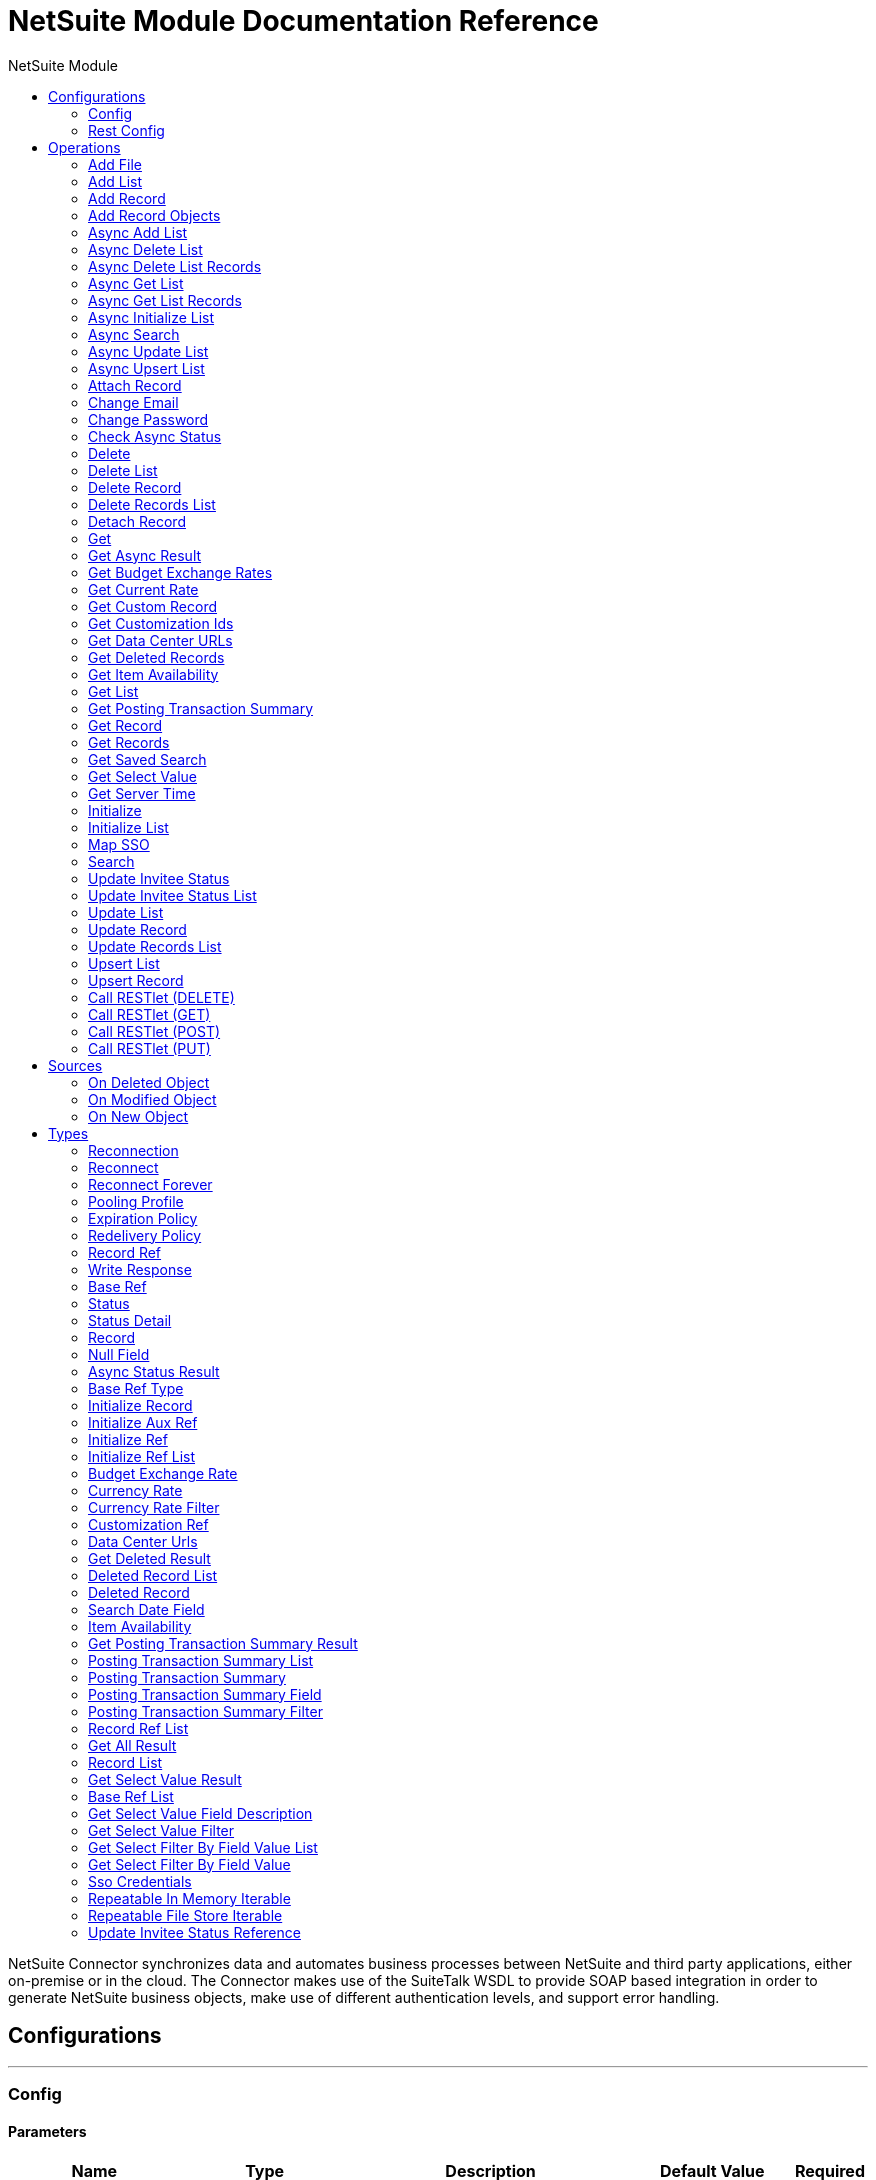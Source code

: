 :toc:               left
:toc-title:         NetSuite Module
:toclevels:         2
:last-update-label!:
:docinfo:
:source-highlighter: coderay
:icons: font


= NetSuite Module Documentation Reference

+++
NetSuite Connector synchronizes data and automates business processes between NetSuite and third party applications, either on-premise or in the cloud. The Connector makes use of the SuiteTalk WSDL to provide SOAP based integration in order to generate NetSuite business objects, make use of different authentication levels, and support error handling.
+++


== Configurations
---
[[config]]
=== Config


==== Parameters
[cols=".^20%,.^20%,.^35%,.^20%,^.^5%", options="header"]
|======================
| Name | Type | Description | Default Value | Required
|Name | String | The name for this configuration. Connectors reference the configuration with this name. | | *x*{nbsp}
| Connection a| * <<config_login-authentication, Login Authentication>> {nbsp}
* <<config_request-based-authentication, Request Based Authentication>> {nbsp}
* <<config_sso-authentication, Sso Authentication>> {nbsp}
* <<config_token-authentication, Token Authentication>> {nbsp}
 | The connection types that can be provided to this configuration. | | *x*{nbsp}
| Expiration Policy a| <<ExpirationPolicy>> |  +++Configures the minimum amount of time that a dynamic configuration instance can remain idle before the runtime considers it eligible for expiration. This does not mean that the platform will expire the instance at the exact moment that it becomes eligible. The runtime will actually purge the instances when it sees it fit.+++ |  | {nbsp}
| Show warnings as errors a| Boolean |  |  +++false+++ | {nbsp}
| Disable mandatory custom field validation a| Boolean |  |  +++false+++ | {nbsp}
| Disable system notes for custom fields a| Boolean |  |  +++false+++ | {nbsp}
| Ignore read-only fields a| Boolean |  |  +++false+++ | {nbsp}
| Run server SuiteScript and trigger workflows a| Boolean |  |  +++false+++ | {nbsp}
| Send runServerSuiteScript tag in Preferences header a| Boolean |  |  +++true+++ | {nbsp}
| Customizations Separator a| String |  +++<p> Separator used to generate the keys required to provided a better support for custom fields/records. </p> <p> If the script Id of the customization that defines a custom field/record contains the separator default character, setup a new one and regenerate the metadata. </p>+++ |  +++__+++ | {nbsp}
|======================

==== Connection Types
[[config_login-authentication]]
===== Login Authentication


====== Parameters
[cols=".^20%,.^20%,.^35%,.^20%,^.^5%", options="header"]
|======================
| Name | Type | Description | Default Value | Required
| Read Timeout a| Number |  +++Specifies the amount of time, in seconds, that the client will wait for a response before it times out. 0 specifies that the client will wait indefinitely.+++ |  +++10000+++ | {nbsp}
| Connection Timeout a| Number |  +++Specifies the amount of time, in seconds, that the client will attempt to establish a connection before it times out. 0 specifies that the client will continue to attempt to open a connection indefinitely.+++ |  +++10000+++ | {nbsp}
| Web Service Endpoint a| String |  +++Service endpoint+++ |  | {nbsp}
| Host a| String |  +++The hostname of the HTTP proxy e.g. localhost This field also requires the port to be set.+++ |  | {nbsp}
| Port a| Number |  +++The port number of the HTTP proxy e.g. 3128. The port number must be specified if the hostname is also specified.+++ |  | {nbsp}
| Username a| String |  +++The username which should be supplied to the HTTP proxy on every request to NetSuite. This field is optional, since a user might want to pass through an unauthenticated HTTP proxy.+++ |  | {nbsp}
| Password a| String |  +++The password which would be supplied to the HTTP proxy on every request to NetSuite. This field is optional, since a user might want to pass through an unauthenticated HTTP proxy.+++ |  | {nbsp}
| E-mail a| String |  +++The login email of both NetSuite UI and SuiteTalk+++ |  | *x*{nbsp}
| Password a| String |  +++The login password of both the NetSuite UI and SuiteTalk+++ |  | *x*{nbsp}
| Account a| String |  +++NetSuite SuiteTalk WebService account ID+++ |  | *x*{nbsp}
| Role ID a| String |  +++The ID of the role used to login in SuiteTalk, which determines the Processor privileges+++ |  | *x*{nbsp}
| Application ID a| String |  +++The ID related to the Integration record to be used. Integration records are set up on the NetSuite environment.+++ |  | *x*{nbsp}
| Reconnection a| <<Reconnection>> |  +++When the application is deployed, a connectivity test is performed on all connectors. If set to true, deployment will fail if the test doesn't pass after exhausting the associated reconnection strategy+++ |  | {nbsp}
| Pooling Profile a| <<PoolingProfile>> |  +++Characteristics of the connection pool+++ |  | {nbsp}
|======================
[[config_request-based-authentication]]
===== Request Based Authentication


====== Parameters
[cols=".^20%,.^20%,.^35%,.^20%,^.^5%", options="header"]
|======================
| Name | Type | Description | Default Value | Required
| Read Timeout a| Number |  +++Specifies the amount of time, in seconds, that the client will wait for a response before it times out. 0 specifies that the client will wait indefinitely.+++ |  +++10000+++ | {nbsp}
| Connection Timeout a| Number |  +++Specifies the amount of time, in seconds, that the client will attempt to establish a connection before it times out. 0 specifies that the client will continue to attempt to open a connection indefinitely.+++ |  +++10000+++ | {nbsp}
| Web Service Endpoint a| String |  +++Service endpoint+++ |  | {nbsp}
| Host a| String |  +++The hostname of the HTTP proxy e.g. localhost This field also requires the port to be set.+++ |  | {nbsp}
| Port a| Number |  +++The port number of the HTTP proxy e.g. 3128. The port number must be specified if the hostname is also specified.+++ |  | {nbsp}
| Username a| String |  +++The username which should be supplied to the HTTP proxy on every request to NetSuite. This field is optional, since a user might want to pass through an unauthenticated HTTP proxy.+++ |  | {nbsp}
| Password a| String |  +++The password which would be supplied to the HTTP proxy on every request to NetSuite. This field is optional, since a user might want to pass through an unauthenticated HTTP proxy.+++ |  | {nbsp}
| E-mail a| String |  +++The login email of both NetSuite UI and SuiteTalk+++ |  | *x*{nbsp}
| Password a| String |  +++The login password of both the NetSuite UI and SuiteTalk+++ |  | *x*{nbsp}
| Account a| String |  +++NetSuite SuiteTalk WebService account ID+++ |  | *x*{nbsp}
| Role ID a| String |  +++The ID of the role used to login in SuiteTalk, which determines the Processor privileges+++ |  | *x*{nbsp}
| Application ID a| String |  +++The ID related to the Integration record to be used. Integration records are set up on the NetSuite environment.+++ |  | *x*{nbsp}
| Reconnection a| <<Reconnection>> |  +++When the application is deployed, a connectivity test is performed on all connectors. If set to true, deployment will fail if the test doesn't pass after exhausting the associated reconnection strategy+++ |  | {nbsp}
| Pooling Profile a| <<PoolingProfile>> |  +++Characteristics of the connection pool+++ |  | {nbsp}
|======================
[[config_sso-authentication]]
===== Sso Authentication


====== Parameters
[cols=".^20%,.^20%,.^35%,.^20%,^.^5%", options="header"]
|======================
| Name | Type | Description | Default Value | Required
| Read Timeout a| Number |  +++Specifies the amount of time, in seconds, that the client will wait for a response before it times out. 0 specifies that the client will wait indefinitely.+++ |  +++10000+++ | {nbsp}
| Connection Timeout a| Number |  +++Specifies the amount of time, in seconds, that the client will attempt to establish a connection before it times out. 0 specifies that the client will continue to attempt to open a connection indefinitely.+++ |  +++10000+++ | {nbsp}
| Web Service Endpoint a| String |  +++Service endpoint+++ |  | {nbsp}
| Host a| String |  +++The hostname of the HTTP proxy e.g. localhost This field also requires the port to be set.+++ |  | {nbsp}
| Port a| Number |  +++The port number of the HTTP proxy e.g. 3128. The port number must be specified if the hostname is also specified.+++ |  | {nbsp}
| Username a| String |  +++The username which should be supplied to the HTTP proxy on every request to NetSuite. This field is optional, since a user might want to pass through an unauthenticated HTTP proxy.+++ |  | {nbsp}
| Password a| String |  +++The password which would be supplied to the HTTP proxy on every request to NetSuite. This field is optional, since a user might want to pass through an unauthenticated HTTP proxy.+++ |  | {nbsp}
| Partner ID a| String |  +++The partnerId agreed with NetSuite upon enabling SSO+++ |  | *x*{nbsp}
| Partner Account a| String |  +++NetSuite SuiteTalk WebService account id+++ |  | *x*{nbsp}
| Company ID a| String |  +++The companyId used when the SSO mapping was setup+++ |  | *x*{nbsp}
| User ID a| String |  +++The userId used when the SSO mapping was setup+++ |  | *x*{nbsp}
| Key File a| String |  +++The private key file used to encrypt the companyId and userId into an authentication token+++ |  | *x*{nbsp}
| Application ID a| String |  +++The id related to the Integration record to be used. Integration records are set up on the NetSuite environment.+++ |  | *x*{nbsp}
| Reconnection a| <<Reconnection>> |  +++When the application is deployed, a connectivity test is performed on all connectors. If set to true, deployment will fail if the test doesn't pass after exhausting the associated reconnection strategy+++ |  | {nbsp}
| Pooling Profile a| <<PoolingProfile>> |  +++Characteristics of the connection pool+++ |  | {nbsp}
|======================
[[config_token-authentication]]
===== Token Authentication


====== Parameters
[cols=".^20%,.^20%,.^35%,.^20%,^.^5%", options="header"]
|======================
| Name | Type | Description | Default Value | Required
| Read Timeout a| Number |  +++Specifies the amount of time, in seconds, that the client will wait for a response before it times out. 0 specifies that the client will wait indefinitely.+++ |  +++10000+++ | {nbsp}
| Connection Timeout a| Number |  +++Specifies the amount of time, in seconds, that the client will attempt to establish a connection before it times out. 0 specifies that the client will continue to attempt to open a connection indefinitely.+++ |  +++10000+++ | {nbsp}
| Web Service Endpoint a| String |  +++Service endpoint+++ |  | {nbsp}
| Host a| String |  +++The hostname of the HTTP proxy e.g. localhost This field also requires the port to be set.+++ |  | {nbsp}
| Port a| Number |  +++The port number of the HTTP proxy e.g. 3128. The port number must be specified if the hostname is also specified.+++ |  | {nbsp}
| Username a| String |  +++The username which should be supplied to the HTTP proxy on every request to NetSuite. This field is optional, since a user might want to pass through an unauthenticated HTTP proxy.+++ |  | {nbsp}
| Password a| String |  +++The password which would be supplied to the HTTP proxy on every request to NetSuite. This field is optional, since a user might want to pass through an unauthenticated HTTP proxy.+++ |  | {nbsp}
| Consumer Key a| String |  +++The consumer key value for the token based authentication enabled integration record being used+++ |  | *x*{nbsp}
| Consumer Secret a| String |  +++The consumer secret value for the token based authentication enabled integration record being used+++ |  | *x*{nbsp}
| Token ID a| String |  +++The token id representing the unique combination of a user and integration generated within the NetSuite environment+++ |  | *x*{nbsp}
| Token Secret a| String |  +++The respective token secret for the user/integration pair+++ |  | *x*{nbsp}
| Account a| String |  +++NetSuite SuiteTalk WebService account id.+++ |  | *x*{nbsp}
| Signature Algorithm a| Enumeration, one of:

** HMAC_SHA_256
** HMAC_SHA_1 |  +++The algorithm used to compute the SHA hash signature+++ |  +++HMAC_SHA_1+++ | {nbsp}
| Reconnection a| <<Reconnection>> |  +++When the application is deployed, a connectivity test is performed on all connectors. If set to true, deployment will fail if the test doesn't pass after exhausting the associated reconnection strategy+++ |  | {nbsp}
| Pooling Profile a| <<PoolingProfile>> |  +++Characteristics of the connection pool+++ |  | {nbsp}
|======================

==== Associated Operations
* <<addFile>> {nbsp}
* <<addList>> {nbsp}
* <<addRecord>> {nbsp}
* <<addRecordObjects>> {nbsp}
* <<asyncAddList>> {nbsp}
* <<asyncDeleteList>> {nbsp}
* <<asyncDeleteListRecords>> {nbsp}
* <<asyncGetList>> {nbsp}
* <<asyncGetListRecords>> {nbsp}
* <<asyncInitializeList>> {nbsp}
* <<asyncSearch>> {nbsp}
* <<asyncUpdateList>> {nbsp}
* <<asyncUpsertList>> {nbsp}
* <<attachRecord>> {nbsp}
* <<changeEmail>> {nbsp}
* <<changePassword>> {nbsp}
* <<checkAsyncStatus>> {nbsp}
* <<delete>> {nbsp}
* <<deleteList>> {nbsp}
* <<deleteRecord>> {nbsp}
* <<deleteRecordsList>> {nbsp}
* <<detachRecord>> {nbsp}
* <<get>> {nbsp}
* <<getAsyncResult>> {nbsp}
* <<getBudgetExchangeRates>> {nbsp}
* <<getCurrentRate>> {nbsp}
* <<getCustomRecord>> {nbsp}
* <<getCustomizationIds>> {nbsp}
* <<getDataCenterUrls>> {nbsp}
* <<getDeletedRecords>> {nbsp}
* <<getItemAvailability>> {nbsp}
* <<getList>> {nbsp}
* <<getPostingTransactionSummary>> {nbsp}
* <<getRecord>> {nbsp}
* <<getRecords>> {nbsp}
* <<getSavedSearch>> {nbsp}
* <<getSelectValue>> {nbsp}
* <<getServerTime>> {nbsp}
* <<initialize>> {nbsp}
* <<initializeList>> {nbsp}
* <<mapSso>> {nbsp}
* <<search>> {nbsp}
* <<updateInviteeStatus>> {nbsp}
* <<updateInviteeStatusList>> {nbsp}
* <<updateList>> {nbsp}
* <<updateRecord>> {nbsp}
* <<updateRecordsList>> {nbsp}
* <<upsertList>> {nbsp}
* <<upsertRecord>> {nbsp}

==== Associated Sources
* <<deleted-object-trigger>> {nbsp}
* <<modified-object-trigger>> {nbsp}
* <<new-object-trigger>> {nbsp}

---
[[rest-config]]
=== Rest Config


==== Parameters
[cols=".^20%,.^20%,.^35%,.^20%,^.^5%", options="header"]
|======================
| Name | Type | Description | Default Value | Required
|Name | String | The name for this configuration. Connectors reference the configuration with this name. | | *x*{nbsp}
| Connection a| * <<rest-config_restlet-login, Restlet Login>> {nbsp}
* <<rest-config_restlet-token, Restlet Token>> {nbsp}
 | The connection types that can be provided to this configuration. | | *x*{nbsp}
| Expiration Policy a| <<ExpirationPolicy>> |  +++Configures the minimum amount of time that a dynamic configuration instance can remain idle before the runtime considers it eligible for expiration. This does not mean that the platform will expire the instance at the exact moment that it becomes eligible. The runtime will actually purge the instances when it sees it fit.+++ |  | {nbsp}
|======================

==== Connection Types
[[rest-config_restlet-login]]
===== Restlet Login

+++
Restlet Login Authentication
+++

====== Parameters
[cols=".^20%,.^20%,.^35%,.^20%,^.^5%", options="header"]
|======================
| Name | Type | Description | Default Value | Required
| Read Timeout a| Number |  |  +++10000+++ | {nbsp}
| Connection Timeout a| Number |  |  +++10000+++ | {nbsp}
| Web Service Endpoint a| String |  |  | {nbsp}
| Host a| String |  |  | {nbsp}
| Port a| Number |  |  | {nbsp}
| Username a| String |  |  | {nbsp}
| Password a| String |  |  | {nbsp}
| E-mail a| String |  |  | *x*{nbsp}
| Password a| String |  |  | *x*{nbsp}
| Account a| String |  |  | *x*{nbsp}
| Role ID a| String |  |  | *x*{nbsp}
| Application ID a| String |  |  | *x*{nbsp}
| Reconnection a| <<Reconnection>> |  +++When the application is deployed, a connectivity test is performed on all connectors. If set to true, deployment will fail if the test doesn't pass after exhausting the associated reconnection strategy+++ |  | {nbsp}
| Pooling Profile a| <<PoolingProfile>> |  +++Characteristics of the connection pool+++ |  | {nbsp}
|======================
[[rest-config_restlet-token]]
===== Restlet Token

+++
Restlet Token Authentication
+++

====== Parameters
[cols=".^20%,.^20%,.^35%,.^20%,^.^5%", options="header"]
|======================
| Name | Type | Description | Default Value | Required
| Read Timeout a| Number |  |  +++10000+++ | {nbsp}
| Connection Timeout a| Number |  |  +++10000+++ | {nbsp}
| Web Service Endpoint a| String |  |  | {nbsp}
| Host a| String |  |  | {nbsp}
| Port a| Number |  |  | {nbsp}
| Username a| String |  |  | {nbsp}
| Password a| String |  |  | {nbsp}
| Consumer Key a| String |  |  | *x*{nbsp}
| Consumer Secret a| String |  |  | *x*{nbsp}
| Token ID a| String |  |  | *x*{nbsp}
| Token Secret a| String |  |  | *x*{nbsp}
| Account a| String |  |  | *x*{nbsp}
| Signature Algorithm a| Enumeration, one of:

** HMAC_SHA_256
** HMAC_SHA_1 |  |  +++HMAC_SHA_1+++ | {nbsp}
| Reconnection a| <<Reconnection>> |  +++When the application is deployed, a connectivity test is performed on all connectors. If set to true, deployment will fail if the test doesn't pass after exhausting the associated reconnection strategy+++ |  | {nbsp}
| Pooling Profile a| <<PoolingProfile>> |  +++Characteristics of the connection pool+++ |  | {nbsp}
|======================

==== Associated Operations
* <<callRestletDelete>> {nbsp}
* <<callRestletGet>> {nbsp}
* <<callRestletPost>> {nbsp}
* <<callRestletPut>> {nbsp}



== Operations

[[addFile]]
=== Add File
`<netsuite:add-file>`

+++
Creates a new file record. This Processor is similar to addRecord, but is customized for simplifying local content passing.
+++

==== Parameters
[cols=".^20%,.^20%,.^35%,.^20%,^.^5%", options="header"]
|======================
| Name | Type | Description | Default Value | Required
| Configuration | String | The name of the configuration to use. | | *x*{nbsp}
| Folder Id a| <<RecordRef>> |  +++the id of the folder record where to add this file.+++ |  +++#[payload]+++ | {nbsp}
| Attributes a| Object |  +++The additional file attributes.+++ |  | {nbsp}
| Content a| Any |  +++The content of the file record to add. It can be of type String, Byte Array, File or InputStream.+++ |  +++#[payload]+++ | {nbsp}
| File Name a| String |  +++the name of the remote file.+++ |  | *x*{nbsp}
| Target Variable a| String |  +++The name of a variable on which the operation's output will be placed+++ |  | {nbsp}
| Target Value a| String |  +++An expression that will be evaluated against the operation's output and the outcome of that expression will be stored in the target variable+++ |  +++#[payload]+++ | {nbsp}
| Reconnection Strategy a| * <<reconnect>>
* <<reconnect-forever>> |  +++A retry strategy in case of connectivity errors+++ |  | {nbsp}
|======================

==== Output
[cols=".^50%,.^50%"]
|======================
| *Type* a| <<RecordRef>>
|======================

==== For Configurations.
* <<config>> {nbsp}

==== Throws
* NETSUITE:RETRY_EXHAUSTED {nbsp}
* NETSUITE:UNKNOWN {nbsp}
* NETSUITE:ERROR_FAULT {nbsp}
* NETSUITE:MAX_VALUES_EXCEEDED {nbsp}
* NETSUITE:SOAP_FAULT {nbsp}
* NETSUITE:PARSING_ERROR {nbsp}
* NETSUITE:CONNECTIVITY {nbsp}
* NETSUITE:INVALID_CONTENT_TYPE {nbsp}
* NETSUITE:INVALID_HASH_ALGORITHM {nbsp}
* NETSUITE:CANT_CREATE_RECORD {nbsp}


[[addList]]
=== Add List
`<netsuite:add-list>`

+++
Used to add one or more records into the system. The attributes that define each record can either be the POJOs corresponding to the field or a map that represents it.
+++

==== Parameters
[cols=".^20%,.^20%,.^35%,.^20%,^.^5%", options="header"]
|======================
| Name | Type | Description | Default Value | Required
| Configuration | String | The name of the configuration to use. | | *x*{nbsp}
| Record Type a| String |  +++The type of record to add.+++ |  | *x*{nbsp}
| Records a| Array of Object |  +++The records with their attributes.+++ |  +++#[payload]+++ | {nbsp}
| Target Variable a| String |  +++The name of a variable on which the operation's output will be placed+++ |  | {nbsp}
| Target Value a| String |  +++An expression that will be evaluated against the operation's output and the outcome of that expression will be stored in the target variable+++ |  +++#[payload]+++ | {nbsp}
| Reconnection Strategy a| * <<reconnect>>
* <<reconnect-forever>> |  +++A retry strategy in case of connectivity errors+++ |  | {nbsp}
|======================

==== Output
[cols=".^50%,.^50%"]
|======================
| *Type* a| Array of <<WriteResponse>>
|======================

==== For Configurations.
* <<config>> {nbsp}

==== Throws
* NETSUITE:RETRY_EXHAUSTED {nbsp}
* NETSUITE:UNKNOWN {nbsp}
* NETSUITE:ERROR_FAULT {nbsp}
* NETSUITE:MAX_VALUES_EXCEEDED {nbsp}
* NETSUITE:SOAP_FAULT {nbsp}
* NETSUITE:PARSING_ERROR {nbsp}
* NETSUITE:CONNECTIVITY {nbsp}
* NETSUITE:INVALID_CONTENT_TYPE {nbsp}
* NETSUITE:INVALID_HASH_ALGORITHM {nbsp}
* NETSUITE:CANT_CREATE_RECORD {nbsp}


[[addRecord]]
=== Add Record
`<netsuite:add-record>`

+++
Creates a new record. The attributes can either be the pojos corresponding to the field or a map that represents it.
+++

==== Parameters
[cols=".^20%,.^20%,.^35%,.^20%,^.^5%", options="header"]
|======================
| Name | Type | Description | Default Value | Required
| Configuration | String | The name of the configuration to use. | | *x*{nbsp}
| Record Type a| String |  +++The type of record to add.+++ |  | *x*{nbsp}
| Attributes a| Object |  +++The record attributes.+++ |  +++#[payload]+++ | {nbsp}
| Target Variable a| String |  +++The name of a variable on which the operation's output will be placed+++ |  | {nbsp}
| Target Value a| String |  +++An expression that will be evaluated against the operation's output and the outcome of that expression will be stored in the target variable+++ |  +++#[payload]+++ | {nbsp}
| Reconnection Strategy a| * <<reconnect>>
* <<reconnect-forever>> |  +++A retry strategy in case of connectivity errors+++ |  | {nbsp}
|======================

==== Output
[cols=".^50%,.^50%"]
|======================
| *Type* a| <<WriteResponse>>
|======================

==== For Configurations.
* <<config>> {nbsp}

==== Throws
* NETSUITE:RETRY_EXHAUSTED {nbsp}
* NETSUITE:UNKNOWN {nbsp}
* NETSUITE:ERROR_FAULT {nbsp}
* NETSUITE:MAX_VALUES_EXCEEDED {nbsp}
* NETSUITE:SOAP_FAULT {nbsp}
* NETSUITE:PARSING_ERROR {nbsp}
* NETSUITE:CONNECTIVITY {nbsp}
* NETSUITE:INVALID_CONTENT_TYPE {nbsp}
* NETSUITE:INVALID_HASH_ALGORITHM {nbsp}
* NETSUITE:CANT_CREATE_RECORD {nbsp}


[[addRecordObjects]]
=== Add Record Objects
`<netsuite:add-record-objects>`

+++
Creates new records.
+++

==== Parameters
[cols=".^20%,.^20%,.^35%,.^20%,^.^5%", options="header"]
|======================
| Name | Type | Description | Default Value | Required
| Configuration | String | The name of the configuration to use. | | *x*{nbsp}
| Added Records a| Array of <<Record>> |  +++A list of Records.+++ |  +++#[payload]+++ | {nbsp}
| Target Variable a| String |  +++The name of a variable on which the operation's output will be placed+++ |  | {nbsp}
| Target Value a| String |  +++An expression that will be evaluated against the operation's output and the outcome of that expression will be stored in the target variable+++ |  +++#[payload]+++ | {nbsp}
| Reconnection Strategy a| * <<reconnect>>
* <<reconnect-forever>> |  +++A retry strategy in case of connectivity errors+++ |  | {nbsp}
|======================

==== Output
[cols=".^50%,.^50%"]
|======================
| *Type* a| Array of <<WriteResponse>>
|======================

==== For Configurations.
* <<config>> {nbsp}

==== Throws
* NETSUITE:RETRY_EXHAUSTED {nbsp}
* NETSUITE:UNKNOWN {nbsp}
* NETSUITE:ERROR_FAULT {nbsp}
* NETSUITE:MAX_VALUES_EXCEEDED {nbsp}
* NETSUITE:SOAP_FAULT {nbsp}
* NETSUITE:PARSING_ERROR {nbsp}
* NETSUITE:CONNECTIVITY {nbsp}
* NETSUITE:INVALID_CONTENT_TYPE {nbsp}
* NETSUITE:INVALID_HASH_ALGORITHM {nbsp}
* NETSUITE:CANT_CREATE_RECORD {nbsp}


[[asyncAddList]]
=== Async Add List
`<netsuite:async-add-list>`

+++
An asynchronous request equivalent to RecordOperations#addList. The attributes can either be the POJOs corresponding to the field or a map that represents it. In asynchronous requests, your client application sends a request to the SuiteTalk Platform where it is placed in a processing queue and handled asynchronously with other requests. Note that all available jobs for each polling period will be processed contiguously. There is no enforced waiting period for a job that is available. Once a job is initiated, a job ID is returned in the Web services response. Your client application can then check on the status and result of the request by referencing the job ID. Note: Asynchronous request JobIDs are valid for 30 days.
+++

==== Parameters
[cols=".^20%,.^20%,.^35%,.^20%,^.^5%", options="header"]
|======================
| Name | Type | Description | Default Value | Required
| Configuration | String | The name of the configuration to use. | | *x*{nbsp}
| Record Type a| String |  +++The target record type.+++ |  | *x*{nbsp}
| Record Attributes a| Array of Object |  +++A list of Map&lt;String,Object&gt; containing the attributes of the records that will be added.+++ |  +++#[payload]+++ | {nbsp}
| Target Variable a| String |  +++The name of a variable on which the operation's output will be placed+++ |  | {nbsp}
| Target Value a| String |  +++An expression that will be evaluated against the operation's output and the outcome of that expression will be stored in the target variable+++ |  +++#[payload]+++ | {nbsp}
| Reconnection Strategy a| * <<reconnect>>
* <<reconnect-forever>> |  +++A retry strategy in case of connectivity errors+++ |  | {nbsp}
|======================

==== Output
[cols=".^50%,.^50%"]
|======================
| *Type* a| <<AsyncStatusResult>>
|======================

==== For Configurations.
* <<config>> {nbsp}

==== Throws
* NETSUITE:RETRY_EXHAUSTED {nbsp}
* NETSUITE:UNKNOWN {nbsp}
* NETSUITE:ERROR_FAULT {nbsp}
* NETSUITE:MAX_VALUES_EXCEEDED {nbsp}
* NETSUITE:SOAP_FAULT {nbsp}
* NETSUITE:PARSING_ERROR {nbsp}
* NETSUITE:CONNECTIVITY {nbsp}
* NETSUITE:INVALID_CONTENT_TYPE {nbsp}
* NETSUITE:INVALID_HASH_ALGORITHM {nbsp}
* NETSUITE:CANT_CREATE_RECORD {nbsp}


[[asyncDeleteList]]
=== Async Delete List
`<netsuite:async-delete-list>`

+++
An asynchronous request equivalent to RecordOperations#deleteList(NetSuiteSoapConfig, NetSuiteSoapConnection, List). In asynchronous requests, your client application sends a request to the SuiteTalk Platform where it is placed in a processing queue and handled asynchronously with other requests. Note that all available jobs for each polling period will be processed contiguously. There is no enforced waiting period for a job that is available. Once a job is initiated, a job ID is returned in the Web services response. Your client application can then check on the status and result of the request by referencing the job ID. Note: Asynchronous request JobIDs are valid for 30 days.
+++

==== Parameters
[cols=".^20%,.^20%,.^35%,.^20%,^.^5%", options="header"]
|======================
| Name | Type | Description | Default Value | Required
| Configuration | String | The name of the configuration to use. | | *x*{nbsp}
| Deleted Base Ref Types a| Array of <<BaseRefType>> |  +++A list of BaseRefType that references the objects to be deleted.+++ |  +++#[payload]+++ | {nbsp}
| Target Variable a| String |  +++The name of a variable on which the operation's output will be placed+++ |  | {nbsp}
| Target Value a| String |  +++An expression that will be evaluated against the operation's output and the outcome of that expression will be stored in the target variable+++ |  +++#[payload]+++ | {nbsp}
| Reconnection Strategy a| * <<reconnect>>
* <<reconnect-forever>> |  +++A retry strategy in case of connectivity errors+++ |  | {nbsp}
|======================

==== Output
[cols=".^50%,.^50%"]
|======================
| *Type* a| <<AsyncStatusResult>>
|======================

==== For Configurations.
* <<config>> {nbsp}

==== Throws
* NETSUITE:RETRY_EXHAUSTED {nbsp}
* NETSUITE:UNKNOWN {nbsp}
* NETSUITE:ERROR_FAULT {nbsp}
* NETSUITE:MAX_VALUES_EXCEEDED {nbsp}
* NETSUITE:SOAP_FAULT {nbsp}
* NETSUITE:PARSING_ERROR {nbsp}
* NETSUITE:CONNECTIVITY {nbsp}
* NETSUITE:INVALID_CONTENT_TYPE {nbsp}
* NETSUITE:INVALID_HASH_ALGORITHM {nbsp}
* NETSUITE:CANT_CREATE_RECORD {nbsp}


[[asyncDeleteListRecords]]
=== Async Delete List Records
`<netsuite:async-delete-list-records>`

+++
An asynchronous request equivalent to RecordOperations#deleteRecordsList(NetSuiteSoapConfig, NetSuiteSoapConnection, List). In asynchronous requests, your client application sends a request to the SuiteTalk Platform where it is placed in a processing queue and handled asynchronously with other requests. Note that all available jobs for each polling period will be processed contiguously. There is no enforced waiting period for a job that is available. Once a job is initiated, a job ID is returned in the Web services response. Your client application can then check on the status and result of the request by referencing the job ID. Note: Asynchronous request JobIDs are valid for 30 days.
+++

==== Parameters
[cols=".^20%,.^20%,.^35%,.^20%,^.^5%", options="header"]
|======================
| Name | Type | Description | Default Value | Required
| Configuration | String | The name of the configuration to use. | | *x*{nbsp}
| Deleted Record Refs a| Array of <<RecordRef>> |  +++A list of RecordRef that references the objects to be deleted.+++ |  +++#[payload]+++ | {nbsp}
| Target Variable a| String |  +++The name of a variable on which the operation's output will be placed+++ |  | {nbsp}
| Target Value a| String |  +++An expression that will be evaluated against the operation's output and the outcome of that expression will be stored in the target variable+++ |  +++#[payload]+++ | {nbsp}
| Reconnection Strategy a| * <<reconnect>>
* <<reconnect-forever>> |  +++A retry strategy in case of connectivity errors+++ |  | {nbsp}
|======================

==== Output
[cols=".^50%,.^50%"]
|======================
| *Type* a| <<AsyncStatusResult>>
|======================

==== For Configurations.
* <<config>> {nbsp}

==== Throws
* NETSUITE:RETRY_EXHAUSTED {nbsp}
* NETSUITE:UNKNOWN {nbsp}
* NETSUITE:ERROR_FAULT {nbsp}
* NETSUITE:MAX_VALUES_EXCEEDED {nbsp}
* NETSUITE:SOAP_FAULT {nbsp}
* NETSUITE:PARSING_ERROR {nbsp}
* NETSUITE:CONNECTIVITY {nbsp}
* NETSUITE:INVALID_CONTENT_TYPE {nbsp}
* NETSUITE:INVALID_HASH_ALGORITHM {nbsp}
* NETSUITE:CANT_CREATE_RECORD {nbsp}


[[asyncGetList]]
=== Async Get List
`<netsuite:async-get-list>`

+++
An asynchronous request equivalent to RecordOperations#getList(NetSuiteSoapConfig, NetSuiteSoapConnection, List). In asynchronous requests, your client application sends a request to the SuiteTalk Platform where it is placed in a processing queue and handled asynchronously with other requests. Note that all available jobs for each polling period will be processed contiguously. There is no enforced waiting period for a job that is available. Once a job is initiated, a job ID is returned in the Web services response. Your client application can then check on the status and result of the request by referencing the job ID. Note: Asynchronous request JobIDs are valid for 30 days.
+++

==== Parameters
[cols=".^20%,.^20%,.^35%,.^20%,^.^5%", options="header"]
|======================
| Name | Type | Description | Default Value | Required
| Configuration | String | The name of the configuration to use. | | *x*{nbsp}
| Retrieved Base Ref Types a| Array of <<BaseRef>> |  +++A list of BaseRefType that references the objects to be retrieved.+++ |  +++#[payload]+++ | {nbsp}
| Target Variable a| String |  +++The name of a variable on which the operation's output will be placed+++ |  | {nbsp}
| Target Value a| String |  +++An expression that will be evaluated against the operation's output and the outcome of that expression will be stored in the target variable+++ |  +++#[payload]+++ | {nbsp}
| Reconnection Strategy a| * <<reconnect>>
* <<reconnect-forever>> |  +++A retry strategy in case of connectivity errors+++ |  | {nbsp}
|======================

==== Output
[cols=".^50%,.^50%"]
|======================
| *Type* a| <<AsyncStatusResult>>
|======================

==== For Configurations.
* <<config>> {nbsp}

==== Throws
* NETSUITE:RETRY_EXHAUSTED {nbsp}
* NETSUITE:UNKNOWN {nbsp}
* NETSUITE:ERROR_FAULT {nbsp}
* NETSUITE:MAX_VALUES_EXCEEDED {nbsp}
* NETSUITE:SOAP_FAULT {nbsp}
* NETSUITE:PARSING_ERROR {nbsp}
* NETSUITE:CONNECTIVITY {nbsp}
* NETSUITE:INVALID_CONTENT_TYPE {nbsp}
* NETSUITE:INVALID_HASH_ALGORITHM {nbsp}
* NETSUITE:CANT_CREATE_RECORD {nbsp}


[[asyncGetListRecords]]
=== Async Get List Records
`<netsuite:async-get-list-records>`

+++
An asynchronous request equivalent to RecordOperations#getList(NetSuiteSoapConfig, NetSuiteSoapConnection, List). In asynchronous requests, your client application sends a request to the SuiteTalk Platform where it is placed in a processing queue and handled asynchronously with other requests. Note that all available jobs for each polling period will be processed contiguously. There is no enforced waiting period for a job that is available. Once a job is initiated, a job ID is returned in the Web services response. Your client application can then check on the status and result of the request by referencing the job ID. Note: Asynchronous request JobIDs are valid for 30 days.
+++

==== Parameters
[cols=".^20%,.^20%,.^35%,.^20%,^.^5%", options="header"]
|======================
| Name | Type | Description | Default Value | Required
| Configuration | String | The name of the configuration to use. | | *x*{nbsp}
| Retrieved Record Refs a| Array of <<RecordRef>> |  +++A list of RecordRef that references the objects to be retrieved.+++ |  +++#[payload]+++ | {nbsp}
| Target Variable a| String |  +++The name of a variable on which the operation's output will be placed+++ |  | {nbsp}
| Target Value a| String |  +++An expression that will be evaluated against the operation's output and the outcome of that expression will be stored in the target variable+++ |  +++#[payload]+++ | {nbsp}
| Reconnection Strategy a| * <<reconnect>>
* <<reconnect-forever>> |  +++A retry strategy in case of connectivity errors+++ |  | {nbsp}
|======================

==== Output
[cols=".^50%,.^50%"]
|======================
| *Type* a| <<AsyncStatusResult>>
|======================

==== For Configurations.
* <<config>> {nbsp}

==== Throws
* NETSUITE:RETRY_EXHAUSTED {nbsp}
* NETSUITE:UNKNOWN {nbsp}
* NETSUITE:ERROR_FAULT {nbsp}
* NETSUITE:MAX_VALUES_EXCEEDED {nbsp}
* NETSUITE:SOAP_FAULT {nbsp}
* NETSUITE:PARSING_ERROR {nbsp}
* NETSUITE:CONNECTIVITY {nbsp}
* NETSUITE:INVALID_CONTENT_TYPE {nbsp}
* NETSUITE:INVALID_HASH_ALGORITHM {nbsp}
* NETSUITE:CANT_CREATE_RECORD {nbsp}


[[asyncInitializeList]]
=== Async Initialize List
`<netsuite:async-initialize-list>`

+++
An asynchronous request equivalent to RecordOperations#initializeList(NetSuiteSoapConfig, NetSuiteSoapConnection, List). In asynchronous requests, your client application sends a request to the SuiteTalk Platform where it is placed in a processing queue and handled asynchronously with other requests. Note that all available jobs for each polling period will be processed contiguously. There is no enforced waiting period for a job that is available. Once a job is initiated, a job ID is returned in the Web services response. Your client application can then check on the status and result of the request by referencing the job ID. Note: Asynchronous request JobIDs are valid for 30 days.
+++

==== Parameters
[cols=".^20%,.^20%,.^35%,.^20%,^.^5%", options="header"]
|======================
| Name | Type | Description | Default Value | Required
| Configuration | String | The name of the configuration to use. | | *x*{nbsp}
| Initialize Records a| Array of <<InitializeRecord>> |  +++A list of InitializeRecord that references the objects to be initialized.+++ |  +++#[payload]+++ | {nbsp}
| Target Variable a| String |  +++The name of a variable on which the operation's output will be placed+++ |  | {nbsp}
| Target Value a| String |  +++An expression that will be evaluated against the operation's output and the outcome of that expression will be stored in the target variable+++ |  +++#[payload]+++ | {nbsp}
| Reconnection Strategy a| * <<reconnect>>
* <<reconnect-forever>> |  +++A retry strategy in case of connectivity errors+++ |  | {nbsp}
|======================

==== Output
[cols=".^50%,.^50%"]
|======================
| *Type* a| <<AsyncStatusResult>>
|======================

==== For Configurations.
* <<config>> {nbsp}

==== Throws
* NETSUITE:RETRY_EXHAUSTED {nbsp}
* NETSUITE:UNKNOWN {nbsp}
* NETSUITE:ERROR_FAULT {nbsp}
* NETSUITE:MAX_VALUES_EXCEEDED {nbsp}
* NETSUITE:SOAP_FAULT {nbsp}
* NETSUITE:PARSING_ERROR {nbsp}
* NETSUITE:CONNECTIVITY {nbsp}
* NETSUITE:INVALID_CONTENT_TYPE {nbsp}
* NETSUITE:INVALID_HASH_ALGORITHM {nbsp}
* NETSUITE:CANT_CREATE_RECORD {nbsp}


[[asyncSearch]]
=== Async Search
`<netsuite:async-search>`

+++
An asynchronous request equivalent to RecordOperations#search(NetSuiteSoapConfig, String, SearchRecord, boolean, boolean, int). Searches for all records that match the given criteria, asynchronously. Note, due to the nature of the operation, this does not support paging meaning that only the first page of results would be returned. If no criteria is specified, all records of the given type are retrieved. In asynchronous requests, your client application sends a request to the SuiteTalk Platform where it is placed in a processing queue and handled asynchronously with other requests. Note that all available jobs for each polling period will be processed contiguously. There is no enforced waiting period for a job that is available. Once a job is initiated, a job ID is returned in the Web services response. Your client application can then check on the status and result of the request by referencing the job ID.
+++

==== Parameters
[cols=".^20%,.^20%,.^35%,.^20%,^.^5%", options="header"]
|======================
| Name | Type | Description | Default Value | Required
| Configuration | String | The name of the configuration to use. | | *x*{nbsp}
| Search Record a| String |  +++The search type. See { SearchRecordType}.+++ |  | *x*{nbsp}
| Criteria a| <<SearchRecord>> |  +++An instance of SearchRecord that defines the attributes that make up the search.+++ |  +++#[payload]+++ | {nbsp}
| Body Fields Only a| Boolean |  +++Defaults to TRUE and indicates that the information in the body fields of the record are returned ? significantly improving performance. Any fields in associated lists or sublists are not returned. If the bodyFieldsOnly field is set to FALSE, all fields associated with the record are returned.+++ |  +++true+++ | {nbsp}
| Return Search Columns a| Boolean |  +++Defaults to TRUE, meaning that only search columns will be returned in your search.+++ |  +++true+++ | {nbsp}
| Page Size a| Number |  +++Maximum amount of results per page.+++ |  | {nbsp}
| Target Variable a| String |  +++The name of a variable on which the operation's output will be placed+++ |  | {nbsp}
| Target Value a| String |  +++An expression that will be evaluated against the operation's output and the outcome of that expression will be stored in the target variable+++ |  +++#[payload]+++ | {nbsp}
| Reconnection Strategy a| * <<reconnect>>
* <<reconnect-forever>> |  +++A retry strategy in case of connectivity errors+++ |  | {nbsp}
|======================

==== Output
[cols=".^50%,.^50%"]
|======================
| *Type* a| <<AsyncStatusResult>>
|======================

==== For Configurations.
* <<config>> {nbsp}

==== Throws
* NETSUITE:RETRY_EXHAUSTED {nbsp}
* NETSUITE:UNKNOWN {nbsp}
* NETSUITE:ERROR_FAULT {nbsp}
* NETSUITE:MAX_VALUES_EXCEEDED {nbsp}
* NETSUITE:SOAP_FAULT {nbsp}
* NETSUITE:PARSING_ERROR {nbsp}
* NETSUITE:CONNECTIVITY {nbsp}
* NETSUITE:INVALID_CONTENT_TYPE {nbsp}
* NETSUITE:INVALID_HASH_ALGORITHM {nbsp}
* NETSUITE:CANT_CREATE_RECORD {nbsp}


[[asyncUpdateList]]
=== Async Update List
`<netsuite:async-update-list>`

+++
An asynchronous request equivalent to RecordOperations#updateList(NetSuiteSoapConfig, NetSuiteSoapConnection, String, List). In asynchronous requests, your client application sends a request to the SuiteTalk Platform where it is placed in a processing queue and handled asynchronously with other requests. Note that all available jobs for each polling period will be processed contiguously. There is no enforced waiting period for a job that is available. Once a job is initiated, a job ID is returned in the Web services response. Your client application can then check on the status and result of the request by referencing the job ID. Note: Asynchronous request JobIDs are valid for 30 days.
+++

==== Parameters
[cols=".^20%,.^20%,.^35%,.^20%,^.^5%", options="header"]
|======================
| Name | Type | Description | Default Value | Required
| Configuration | String | The name of the configuration to use. | | *x*{nbsp}
| Record Type a| String |  +++The target record type.+++ |  | *x*{nbsp}
| Record Attributes a| Array of Object |  +++A list of Map&lt;String,Object&gt; containing the attributes of the records that will be updated.+++ |  +++#[payload]+++ | {nbsp}
| Target Variable a| String |  +++The name of a variable on which the operation's output will be placed+++ |  | {nbsp}
| Target Value a| String |  +++An expression that will be evaluated against the operation's output and the outcome of that expression will be stored in the target variable+++ |  +++#[payload]+++ | {nbsp}
| Reconnection Strategy a| * <<reconnect>>
* <<reconnect-forever>> |  +++A retry strategy in case of connectivity errors+++ |  | {nbsp}
|======================

==== Output
[cols=".^50%,.^50%"]
|======================
| *Type* a| <<AsyncStatusResult>>
|======================

==== For Configurations.
* <<config>> {nbsp}

==== Throws
* NETSUITE:RETRY_EXHAUSTED {nbsp}
* NETSUITE:UNKNOWN {nbsp}
* NETSUITE:ERROR_FAULT {nbsp}
* NETSUITE:MAX_VALUES_EXCEEDED {nbsp}
* NETSUITE:SOAP_FAULT {nbsp}
* NETSUITE:PARSING_ERROR {nbsp}
* NETSUITE:CONNECTIVITY {nbsp}
* NETSUITE:INVALID_CONTENT_TYPE {nbsp}
* NETSUITE:INVALID_HASH_ALGORITHM {nbsp}
* NETSUITE:CANT_CREATE_RECORD {nbsp}


[[asyncUpsertList]]
=== Async Upsert List
`<netsuite:async-upsert-list>`

+++
An asynchronous request equivalent to RecordOperations#upsertList(NetSuiteSoapConfig, NetSuiteSoapConnection, String, List). In asynchronous requests, your client application sends a request to the SuiteTalk Platform where it is placed in a processing queue and handled asynchronously with other requests. Note that all available jobs for each polling period will be processed contiguously. There is no enforced waiting period for a job that is available. Once a job is initiated, a job ID is returned in the Web services response. Your client application can then check on the status and result of the request by referencing the job ID. Note: Asynchronous request JobIDs are valid for 30 days.
+++

==== Parameters
[cols=".^20%,.^20%,.^35%,.^20%,^.^5%", options="header"]
|======================
| Name | Type | Description | Default Value | Required
| Configuration | String | The name of the configuration to use. | | *x*{nbsp}
| Record Type a| String |  +++The target record type.+++ |  | *x*{nbsp}
| Record Attributes a| Array of Object |  +++A list of Map&lt;String,Object&gt; containing the attributes of the records that will be inserted or updated.+++ |  +++#[payload]+++ | {nbsp}
| Target Variable a| String |  +++The name of a variable on which the operation's output will be placed+++ |  | {nbsp}
| Target Value a| String |  +++An expression that will be evaluated against the operation's output and the outcome of that expression will be stored in the target variable+++ |  +++#[payload]+++ | {nbsp}
| Reconnection Strategy a| * <<reconnect>>
* <<reconnect-forever>> |  +++A retry strategy in case of connectivity errors+++ |  | {nbsp}
|======================

==== Output
[cols=".^50%,.^50%"]
|======================
| *Type* a| <<AsyncStatusResult>>
|======================

==== For Configurations.
* <<config>> {nbsp}

==== Throws
* NETSUITE:RETRY_EXHAUSTED {nbsp}
* NETSUITE:UNKNOWN {nbsp}
* NETSUITE:ERROR_FAULT {nbsp}
* NETSUITE:MAX_VALUES_EXCEEDED {nbsp}
* NETSUITE:SOAP_FAULT {nbsp}
* NETSUITE:PARSING_ERROR {nbsp}
* NETSUITE:CONNECTIVITY {nbsp}
* NETSUITE:INVALID_CONTENT_TYPE {nbsp}
* NETSUITE:INVALID_HASH_ALGORITHM {nbsp}
* NETSUITE:CANT_CREATE_RECORD {nbsp}


[[attachRecord]]
=== Attach Record
`<netsuite:attach-record>`

+++
Attaches a source or contact record - that is, the attachment - to another destination one Not all record types are supported as source, destination or contact. Please consult NetSuite documentation.
+++

==== Parameters
[cols=".^20%,.^20%,.^35%,.^20%,^.^5%", options="header"]
|======================
| Name | Type | Description | Default Value | Required
| Configuration | String | The name of the configuration to use. | | *x*{nbsp}
| Source a| <<RecordRef>> |  +++An instance of RecordRef.+++ |  +++#[payload]+++ | {nbsp}
| Destination a| <<RecordRef>> |  +++An instance of RecordRef.+++ |  | *x*{nbsp}
| Contact a| <<RecordRef>> |  +++An instance of RecordRef.+++ |  | {nbsp}
| Role a| <<RecordRef>> |  +++An instance of RecordRef.+++ |  | {nbsp}
| Target Variable a| String |  +++The name of a variable on which the operation's output will be placed+++ |  | {nbsp}
| Target Value a| String |  +++An expression that will be evaluated against the operation's output and the outcome of that expression will be stored in the target variable+++ |  +++#[payload]+++ | {nbsp}
| Reconnection Strategy a| * <<reconnect>>
* <<reconnect-forever>> |  +++A retry strategy in case of connectivity errors+++ |  | {nbsp}
|======================

==== Output
[cols=".^50%,.^50%"]
|======================
| *Type* a| <<WriteResponse>>
|======================

==== For Configurations.
* <<config>> {nbsp}

==== Throws
* NETSUITE:RETRY_EXHAUSTED {nbsp}
* NETSUITE:UNKNOWN {nbsp}
* NETSUITE:ERROR_FAULT {nbsp}
* NETSUITE:MAX_VALUES_EXCEEDED {nbsp}
* NETSUITE:SOAP_FAULT {nbsp}
* NETSUITE:PARSING_ERROR {nbsp}
* NETSUITE:CONNECTIVITY {nbsp}
* NETSUITE:INVALID_CONTENT_TYPE {nbsp}
* NETSUITE:INVALID_HASH_ALGORITHM {nbsp}
* NETSUITE:CANT_CREATE_RECORD {nbsp}


[[changeEmail]]
=== Change Email
`<netsuite:change-email>`

+++
Used to change the email address for the account.
+++

==== Parameters
[cols=".^20%,.^20%,.^35%,.^20%,^.^5%", options="header"]
|======================
| Name | Type | Description | Default Value | Required
| Configuration | String | The name of the configuration to use. | | *x*{nbsp}
| New Email a| String |  +++Value for the new email.+++ |  +++#[payload]+++ | {nbsp}
| Current Credentials a| String |  +++current user credentials+++ |  | *x*{nbsp}
| Just This Account a| Boolean |  +++Update email for the current account only.+++ |  +++true+++ | {nbsp}
| Reconnection Strategy a| * <<reconnect>>
* <<reconnect-forever>> |  +++A retry strategy in case of connectivity errors+++ |  | {nbsp}
|======================


==== For Configurations.
* <<config>> {nbsp}

==== Throws
* NETSUITE:RETRY_EXHAUSTED {nbsp}
* NETSUITE:UNKNOWN {nbsp}
* NETSUITE:ERROR_FAULT {nbsp}
* NETSUITE:MAX_VALUES_EXCEEDED {nbsp}
* NETSUITE:SOAP_FAULT {nbsp}
* NETSUITE:PARSING_ERROR {nbsp}
* NETSUITE:CONNECTIVITY {nbsp}
* NETSUITE:INVALID_CONTENT_TYPE {nbsp}
* NETSUITE:INVALID_HASH_ALGORITHM {nbsp}
* NETSUITE:CANT_CREATE_RECORD {nbsp}


[[changePassword]]
=== Change Password
`<netsuite:change-password>`

+++
Used to change the password for the account.
+++

==== Parameters
[cols=".^20%,.^20%,.^35%,.^20%,^.^5%", options="header"]
|======================
| Name | Type | Description | Default Value | Required
| Configuration | String | The name of the configuration to use. | | *x*{nbsp}
| New Password a| String |  +++New password value.+++ |  +++#[payload]+++ | {nbsp}
| Current Credentials a| String |  +++current user password+++ |  | *x*{nbsp}
| Target Variable a| String |  +++The name of a variable on which the operation's output will be placed+++ |  | {nbsp}
| Target Value a| String |  +++An expression that will be evaluated against the operation's output and the outcome of that expression will be stored in the target variable+++ |  +++#[payload]+++ | {nbsp}
| Reconnection Strategy a| * <<reconnect>>
* <<reconnect-forever>> |  +++A retry strategy in case of connectivity errors+++ |  | {nbsp}
|======================

==== Output
[cols=".^50%,.^50%"]
|======================
| *Type* a| <<RecordRef>>
|======================

==== For Configurations.
* <<config>> {nbsp}

==== Throws
* NETSUITE:RETRY_EXHAUSTED {nbsp}
* NETSUITE:UNKNOWN {nbsp}
* NETSUITE:ERROR_FAULT {nbsp}
* NETSUITE:MAX_VALUES_EXCEEDED {nbsp}
* NETSUITE:SOAP_FAULT {nbsp}
* NETSUITE:PARSING_ERROR {nbsp}
* NETSUITE:CONNECTIVITY {nbsp}
* NETSUITE:INVALID_CONTENT_TYPE {nbsp}
* NETSUITE:INVALID_HASH_ALGORITHM {nbsp}
* NETSUITE:CANT_CREATE_RECORD {nbsp}


[[checkAsyncStatus]]
=== Check Async Status
`<netsuite:check-async-status>`

+++
This operation checks whether a particular asynchronous job has finished processing or not.
+++

==== Parameters
[cols=".^20%,.^20%,.^35%,.^20%,^.^5%", options="header"]
|======================
| Name | Type | Description | Default Value | Required
| Configuration | String | The name of the configuration to use. | | *x*{nbsp}
| Job Id a| String |  +++The ID of the job to check.+++ |  +++#[payload]+++ | {nbsp}
| Target Variable a| String |  +++The name of a variable on which the operation's output will be placed+++ |  | {nbsp}
| Target Value a| String |  +++An expression that will be evaluated against the operation's output and the outcome of that expression will be stored in the target variable+++ |  +++#[payload]+++ | {nbsp}
| Reconnection Strategy a| * <<reconnect>>
* <<reconnect-forever>> |  +++A retry strategy in case of connectivity errors+++ |  | {nbsp}
|======================

==== Output
[cols=".^50%,.^50%"]
|======================
| *Type* a| <<AsyncStatusResult>>
|======================

==== For Configurations.
* <<config>> {nbsp}

==== Throws
* NETSUITE:RETRY_EXHAUSTED {nbsp}
* NETSUITE:UNKNOWN {nbsp}
* NETSUITE:ERROR_FAULT {nbsp}
* NETSUITE:MAX_VALUES_EXCEEDED {nbsp}
* NETSUITE:SOAP_FAULT {nbsp}
* NETSUITE:PARSING_ERROR {nbsp}
* NETSUITE:CONNECTIVITY {nbsp}
* NETSUITE:INVALID_CONTENT_TYPE {nbsp}
* NETSUITE:INVALID_HASH_ALGORITHM {nbsp}
* NETSUITE:CANT_CREATE_RECORD {nbsp}


[[delete]]
=== Delete
`<netsuite:delete>`

+++
Deletes a record. Not all records can be deleted. Please consult NetSuite documentation.
+++

==== Parameters
[cols=".^20%,.^20%,.^35%,.^20%,^.^5%", options="header"]
|======================
| Name | Type | Description | Default Value | Required
| Configuration | String | The name of the configuration to use. | | *x*{nbsp}
| Base Ref a| <<BaseRefType>> |  +++An instance of BaseRefType.+++ |  +++#[payload]+++ | {nbsp}
| Target Variable a| String |  +++The name of a variable on which the operation's output will be placed+++ |  | {nbsp}
| Target Value a| String |  +++An expression that will be evaluated against the operation's output and the outcome of that expression will be stored in the target variable+++ |  +++#[payload]+++ | {nbsp}
| Reconnection Strategy a| * <<reconnect>>
* <<reconnect-forever>> |  +++A retry strategy in case of connectivity errors+++ |  | {nbsp}
|======================

==== Output
[cols=".^50%,.^50%"]
|======================
| *Type* a| <<WriteResponse>>
|======================

==== For Configurations.
* <<config>> {nbsp}

==== Throws
* NETSUITE:RETRY_EXHAUSTED {nbsp}
* NETSUITE:UNKNOWN {nbsp}
* NETSUITE:ERROR_FAULT {nbsp}
* NETSUITE:MAX_VALUES_EXCEEDED {nbsp}
* NETSUITE:SOAP_FAULT {nbsp}
* NETSUITE:PARSING_ERROR {nbsp}
* NETSUITE:CONNECTIVITY {nbsp}
* NETSUITE:INVALID_CONTENT_TYPE {nbsp}
* NETSUITE:INVALID_HASH_ALGORITHM {nbsp}
* NETSUITE:CANT_CREATE_RECORD {nbsp}


[[deleteList]]
=== Delete List
`<netsuite:delete-list>`

+++
Used to delete one or more records in the system.
+++

==== Parameters
[cols=".^20%,.^20%,.^35%,.^20%,^.^5%", options="header"]
|======================
| Name | Type | Description | Default Value | Required
| Configuration | String | The name of the configuration to use. | | *x*{nbsp}
| Deleted Base Ref Types a| Array of <<BaseRefType>> |  +++The records with their attributes.+++ |  +++#[payload]+++ | {nbsp}
| Target Variable a| String |  +++The name of a variable on which the operation's output will be placed+++ |  | {nbsp}
| Target Value a| String |  +++An expression that will be evaluated against the operation's output and the outcome of that expression will be stored in the target variable+++ |  +++#[payload]+++ | {nbsp}
| Reconnection Strategy a| * <<reconnect>>
* <<reconnect-forever>> |  +++A retry strategy in case of connectivity errors+++ |  | {nbsp}
|======================

==== Output
[cols=".^50%,.^50%"]
|======================
| *Type* a| Array of <<WriteResponse>>
|======================

==== For Configurations.
* <<config>> {nbsp}

==== Throws
* NETSUITE:RETRY_EXHAUSTED {nbsp}
* NETSUITE:UNKNOWN {nbsp}
* NETSUITE:ERROR_FAULT {nbsp}
* NETSUITE:MAX_VALUES_EXCEEDED {nbsp}
* NETSUITE:SOAP_FAULT {nbsp}
* NETSUITE:PARSING_ERROR {nbsp}
* NETSUITE:CONNECTIVITY {nbsp}
* NETSUITE:INVALID_CONTENT_TYPE {nbsp}
* NETSUITE:INVALID_HASH_ALGORITHM {nbsp}
* NETSUITE:CANT_CREATE_RECORD {nbsp}


[[deleteRecord]]
=== Delete Record
`<netsuite:delete-record>`

+++
Deletes a record. Not all records can be deleted. Please consult NetSuite documentation.
+++

==== Parameters
[cols=".^20%,.^20%,.^35%,.^20%,^.^5%", options="header"]
|======================
| Name | Type | Description | Default Value | Required
| Configuration | String | The name of the configuration to use. | | *x*{nbsp}
| Record Ref a| <<RecordRef>> |  +++An instance of RecordRef.+++ |  +++#[payload]+++ | {nbsp}
| Target Variable a| String |  +++The name of a variable on which the operation's output will be placed+++ |  | {nbsp}
| Target Value a| String |  +++An expression that will be evaluated against the operation's output and the outcome of that expression will be stored in the target variable+++ |  +++#[payload]+++ | {nbsp}
| Reconnection Strategy a| * <<reconnect>>
* <<reconnect-forever>> |  +++A retry strategy in case of connectivity errors+++ |  | {nbsp}
|======================

==== Output
[cols=".^50%,.^50%"]
|======================
| *Type* a| <<WriteResponse>>
|======================

==== For Configurations.
* <<config>> {nbsp}

==== Throws
* NETSUITE:RETRY_EXHAUSTED {nbsp}
* NETSUITE:UNKNOWN {nbsp}
* NETSUITE:ERROR_FAULT {nbsp}
* NETSUITE:MAX_VALUES_EXCEEDED {nbsp}
* NETSUITE:SOAP_FAULT {nbsp}
* NETSUITE:PARSING_ERROR {nbsp}
* NETSUITE:CONNECTIVITY {nbsp}
* NETSUITE:INVALID_CONTENT_TYPE {nbsp}
* NETSUITE:INVALID_HASH_ALGORITHM {nbsp}
* NETSUITE:CANT_CREATE_RECORD {nbsp}


[[deleteRecordsList]]
=== Delete Records List
`<netsuite:delete-records-list>`

+++
Used to delete one or more records in the system.
+++

==== Parameters
[cols=".^20%,.^20%,.^35%,.^20%,^.^5%", options="header"]
|======================
| Name | Type | Description | Default Value | Required
| Configuration | String | The name of the configuration to use. | | *x*{nbsp}
| Deleted Record Refs a| Array of <<RecordRef>> |  +++A list of RecordRef to delete.+++ |  +++#[payload]+++ | {nbsp}
| Target Variable a| String |  +++The name of a variable on which the operation's output will be placed+++ |  | {nbsp}
| Target Value a| String |  +++An expression that will be evaluated against the operation's output and the outcome of that expression will be stored in the target variable+++ |  +++#[payload]+++ | {nbsp}
| Reconnection Strategy a| * <<reconnect>>
* <<reconnect-forever>> |  +++A retry strategy in case of connectivity errors+++ |  | {nbsp}
|======================

==== Output
[cols=".^50%,.^50%"]
|======================
| *Type* a| Array of <<WriteResponse>>
|======================

==== For Configurations.
* <<config>> {nbsp}

==== Throws
* NETSUITE:RETRY_EXHAUSTED {nbsp}
* NETSUITE:UNKNOWN {nbsp}
* NETSUITE:ERROR_FAULT {nbsp}
* NETSUITE:MAX_VALUES_EXCEEDED {nbsp}
* NETSUITE:SOAP_FAULT {nbsp}
* NETSUITE:PARSING_ERROR {nbsp}
* NETSUITE:CONNECTIVITY {nbsp}
* NETSUITE:INVALID_CONTENT_TYPE {nbsp}
* NETSUITE:INVALID_HASH_ALGORITHM {nbsp}
* NETSUITE:CANT_CREATE_RECORD {nbsp}


[[detachRecord]]
=== Detach Record
`<netsuite:detach-record>`

+++
Detaches a source record - that is, the attachment - from a destination record.
+++

==== Parameters
[cols=".^20%,.^20%,.^35%,.^20%,^.^5%", options="header"]
|======================
| Name | Type | Description | Default Value | Required
| Configuration | String | The name of the configuration to use. | | *x*{nbsp}
| Source a| <<RecordRef>> |  +++An instance of RecordRef.+++ |  +++#[payload]+++ | {nbsp}
| Destination a| <<RecordRef>> |  +++An instance of RecordRef.+++ |  | *x*{nbsp}
| Target Variable a| String |  +++The name of a variable on which the operation's output will be placed+++ |  | {nbsp}
| Target Value a| String |  +++An expression that will be evaluated against the operation's output and the outcome of that expression will be stored in the target variable+++ |  +++#[payload]+++ | {nbsp}
| Reconnection Strategy a| * <<reconnect>>
* <<reconnect-forever>> |  +++A retry strategy in case of connectivity errors+++ |  | {nbsp}
|======================

==== Output
[cols=".^50%,.^50%"]
|======================
| *Type* a| <<WriteResponse>>
|======================

==== For Configurations.
* <<config>> {nbsp}

==== Throws
* NETSUITE:RETRY_EXHAUSTED {nbsp}
* NETSUITE:UNKNOWN {nbsp}
* NETSUITE:ERROR_FAULT {nbsp}
* NETSUITE:MAX_VALUES_EXCEEDED {nbsp}
* NETSUITE:SOAP_FAULT {nbsp}
* NETSUITE:PARSING_ERROR {nbsp}
* NETSUITE:CONNECTIVITY {nbsp}
* NETSUITE:INVALID_CONTENT_TYPE {nbsp}
* NETSUITE:INVALID_HASH_ALGORITHM {nbsp}
* NETSUITE:CANT_CREATE_RECORD {nbsp}


[[get]]
=== Get
`<netsuite:get>`

+++
This is used to retrieve a record by providing the unique id that identifies that record.
+++

==== Parameters
[cols=".^20%,.^20%,.^35%,.^20%,^.^5%", options="header"]
|======================
| Name | Type | Description | Default Value | Required
| Configuration | String | The name of the configuration to use. | | *x*{nbsp}
| Base Ref a| <<BaseRefType>> |  +++An instance of BaseRefType.+++ |  +++#[payload]+++ | {nbsp}
| Target Variable a| String |  +++The name of a variable on which the operation's output will be placed+++ |  | {nbsp}
| Target Value a| String |  +++An expression that will be evaluated against the operation's output and the outcome of that expression will be stored in the target variable+++ |  +++#[payload]+++ | {nbsp}
| Reconnection Strategy a| * <<reconnect>>
* <<reconnect-forever>> |  +++A retry strategy in case of connectivity errors+++ |  | {nbsp}
|======================

==== Output
[cols=".^50%,.^50%"]
|======================
| *Type* a| Object
|======================

==== For Configurations.
* <<config>> {nbsp}

==== Throws
* NETSUITE:RETRY_EXHAUSTED {nbsp}
* NETSUITE:UNKNOWN {nbsp}
* NETSUITE:ERROR_FAULT {nbsp}
* NETSUITE:MAX_VALUES_EXCEEDED {nbsp}
* NETSUITE:SOAP_FAULT {nbsp}
* NETSUITE:PARSING_ERROR {nbsp}
* NETSUITE:CONNECTIVITY {nbsp}
* NETSUITE:INVALID_CONTENT_TYPE {nbsp}
* NETSUITE:INVALID_HASH_ALGORITHM {nbsp}
* NETSUITE:CANT_CREATE_RECORD {nbsp}


[[getAsyncResult]]
=== Get Async Result
`<netsuite:get-async-result>`

+++
This operation returns the result of a job given that it has finished processing.
+++

==== Parameters
[cols=".^20%,.^20%,.^35%,.^20%,^.^5%", options="header"]
|======================
| Name | Type | Description | Default Value | Required
| Configuration | String | The name of the configuration to use. | | *x*{nbsp}
| Job Id a| String |  +++The ID of the job.+++ |  +++#[payload]+++ | {nbsp}
| Page Index a| Number |  +++The page number of the asynchronous result.+++ |  +++1+++ | {nbsp}
| Target Variable a| String |  +++The name of a variable on which the operation's output will be placed+++ |  | {nbsp}
| Target Value a| String |  +++An expression that will be evaluated against the operation's output and the outcome of that expression will be stored in the target variable+++ |  +++#[payload]+++ | {nbsp}
| Reconnection Strategy a| * <<reconnect>>
* <<reconnect-forever>> |  +++A retry strategy in case of connectivity errors+++ |  | {nbsp}
|======================

==== Output
[cols=".^50%,.^50%"]
|======================
| *Type* a| <<AsyncResult>>
|======================

==== For Configurations.
* <<config>> {nbsp}

==== Throws
* NETSUITE:RETRY_EXHAUSTED {nbsp}
* NETSUITE:UNKNOWN {nbsp}
* NETSUITE:ERROR_FAULT {nbsp}
* NETSUITE:MAX_VALUES_EXCEEDED {nbsp}
* NETSUITE:SOAP_FAULT {nbsp}
* NETSUITE:PARSING_ERROR {nbsp}
* NETSUITE:CONNECTIVITY {nbsp}
* NETSUITE:INVALID_CONTENT_TYPE {nbsp}
* NETSUITE:INVALID_HASH_ALGORITHM {nbsp}
* NETSUITE:CANT_CREATE_RECORD {nbsp}


[[getBudgetExchangeRates]]
=== Get Budget Exchange Rates
`<netsuite:get-budget-exchange-rates>`

+++
Returns a list of budget exchange rates for a give period.
+++

==== Parameters
[cols=".^20%,.^20%,.^35%,.^20%,^.^5%", options="header"]
|======================
| Name | Type | Description | Default Value | Required
| Configuration | String | The name of the configuration to use. | | *x*{nbsp}
| Period a| <<RecordRef>> |  +++References an existing period.+++ |  +++#[payload]+++ | {nbsp}
| From Subsidiary a| <<RecordRef>> |  +++References the receiving subsidiary.+++ |  | {nbsp}
| To Subsidiary a| <<RecordRef>> |  +++References the originating subsidiary.+++ |  | {nbsp}
| Target Variable a| String |  +++The name of a variable on which the operation's output will be placed+++ |  | {nbsp}
| Target Value a| String |  +++An expression that will be evaluated against the operation's output and the outcome of that expression will be stored in the target variable+++ |  +++#[payload]+++ | {nbsp}
| Reconnection Strategy a| * <<reconnect>>
* <<reconnect-forever>> |  +++A retry strategy in case of connectivity errors+++ |  | {nbsp}
|======================

==== Output
[cols=".^50%,.^50%"]
|======================
| *Type* a| Array of <<BudgetExchangeRate>>
|======================

==== For Configurations.
* <<config>> {nbsp}

==== Throws
* NETSUITE:RETRY_EXHAUSTED {nbsp}
* NETSUITE:UNKNOWN {nbsp}
* NETSUITE:ERROR_FAULT {nbsp}
* NETSUITE:MAX_VALUES_EXCEEDED {nbsp}
* NETSUITE:SOAP_FAULT {nbsp}
* NETSUITE:PARSING_ERROR {nbsp}
* NETSUITE:CONNECTIVITY {nbsp}
* NETSUITE:INVALID_CONTENT_TYPE {nbsp}
* NETSUITE:INVALID_HASH_ALGORITHM {nbsp}
* NETSUITE:CANT_CREATE_RECORD {nbsp}


[[getCurrentRate]]
=== Get Current Rate
`<netsuite:get-current-rate>`

+++
Use this operation to get the exchange rate between two currencies.
+++

==== Parameters
[cols=".^20%,.^20%,.^35%,.^20%,^.^5%", options="header"]
|======================
| Name | Type | Description | Default Value | Required
| Configuration | String | The name of the configuration to use. | | *x*{nbsp}
| Rate Filter a| <<CurrencyRateFilter>> |  +++Filter the returned currency exchange rates using this filter.+++ |  +++#[payload]+++ | {nbsp}
| Target Variable a| String |  +++The name of a variable on which the operation's output will be placed+++ |  | {nbsp}
| Target Value a| String |  +++An expression that will be evaluated against the operation's output and the outcome of that expression will be stored in the target variable+++ |  +++#[payload]+++ | {nbsp}
| Reconnection Strategy a| * <<reconnect>>
* <<reconnect-forever>> |  +++A retry strategy in case of connectivity errors+++ |  | {nbsp}
|======================

==== Output
[cols=".^50%,.^50%"]
|======================
| *Type* a| Array of <<CurrencyRate>>
|======================

==== For Configurations.
* <<config>> {nbsp}

==== Throws
* NETSUITE:RETRY_EXHAUSTED {nbsp}
* NETSUITE:UNKNOWN {nbsp}
* NETSUITE:ERROR_FAULT {nbsp}
* NETSUITE:MAX_VALUES_EXCEEDED {nbsp}
* NETSUITE:SOAP_FAULT {nbsp}
* NETSUITE:PARSING_ERROR {nbsp}
* NETSUITE:CONNECTIVITY {nbsp}
* NETSUITE:INVALID_CONTENT_TYPE {nbsp}
* NETSUITE:INVALID_HASH_ALGORITHM {nbsp}
* NETSUITE:CANT_CREATE_RECORD {nbsp}


[[getCustomRecord]]
=== Get Custom Record
`<netsuite:get-custom-record>`

+++
This is used to retrieve a custom record by providing the unique id that identifies that record.
+++

==== Parameters
[cols=".^20%,.^20%,.^35%,.^20%,^.^5%", options="header"]
|======================
| Name | Type | Description | Default Value | Required
| Configuration | String | The name of the configuration to use. | | *x*{nbsp}
| Record Type a| String |  +++The type of record to get.+++ |  | *x*{nbsp}
| Internal Id a| String |  +++The internalId of the record to get. You can choose between this or externalId.+++ |  +++#[payload]+++ | {nbsp}
| External Id a| String |  +++The externalId of the record to get. You can choose between this or internalId.+++ |  | {nbsp}
| Target Variable a| String |  +++The name of a variable on which the operation's output will be placed+++ |  | {nbsp}
| Target Value a| String |  +++An expression that will be evaluated against the operation's output and the outcome of that expression will be stored in the target variable+++ |  +++#[payload]+++ | {nbsp}
| Reconnection Strategy a| * <<reconnect>>
* <<reconnect-forever>> |  +++A retry strategy in case of connectivity errors+++ |  | {nbsp}
|======================

==== Output
[cols=".^50%,.^50%"]
|======================
| *Type* a| Object
|======================

==== For Configurations.
* <<config>> {nbsp}

==== Throws
* NETSUITE:RETRY_EXHAUSTED {nbsp}
* NETSUITE:UNKNOWN {nbsp}
* NETSUITE:ERROR_FAULT {nbsp}
* NETSUITE:MAX_VALUES_EXCEEDED {nbsp}
* NETSUITE:SOAP_FAULT {nbsp}
* NETSUITE:PARSING_ERROR {nbsp}
* NETSUITE:CONNECTIVITY {nbsp}
* NETSUITE:INVALID_CONTENT_TYPE {nbsp}
* NETSUITE:INVALID_HASH_ALGORITHM {nbsp}
* NETSUITE:CANT_CREATE_RECORD {nbsp}


[[getCustomizationIds]]
=== Get Customization Ids
`<netsuite:get-customization-ids>`

+++
Returns the IDs of available customizations for a given customization type.
+++

==== Parameters
[cols=".^20%,.^20%,.^35%,.^20%,^.^5%", options="header"]
|======================
| Name | Type | Description | Default Value | Required
| Configuration | String | The name of the configuration to use. | | *x*{nbsp}
| Record Type a| Enumeration, one of:

** CRM_CUSTOM_FIELD
** CUSTOM_LIST
** CUSTOM_RECORD_TYPE
** CUSTOM_TRANSACTION_TYPE
** ENTITY_CUSTOM_FIELD
** ITEM_CUSTOM_FIELD
** ITEM_NUMBER_CUSTOM_FIELD
** ITEM_OPTION_CUSTOM_FIELD
** OTHER_CUSTOM_FIELD
** TRANSACTION_BODY_CUSTOM_FIELD
** TRANSACTION_COLUMN_CUSTOM_FIELD |  +++The target record type.+++ |  | *x*{nbsp}
| Include Inactives a| Boolean |  +++If inactive customizations should also be returned.+++ |  +++false+++ | {nbsp}
| Target Variable a| String |  +++The name of a variable on which the operation's output will be placed+++ |  | {nbsp}
| Target Value a| String |  +++An expression that will be evaluated against the operation's output and the outcome of that expression will be stored in the target variable+++ |  +++#[payload]+++ | {nbsp}
| Reconnection Strategy a| * <<reconnect>>
* <<reconnect-forever>> |  +++A retry strategy in case of connectivity errors+++ |  | {nbsp}
|======================

==== Output
[cols=".^50%,.^50%"]
|======================
| *Type* a| Array of <<CustomizationRef>>
|======================

==== For Configurations.
* <<config>> {nbsp}

==== Throws
* NETSUITE:RETRY_EXHAUSTED {nbsp}
* NETSUITE:UNKNOWN {nbsp}
* NETSUITE:ERROR_FAULT {nbsp}
* NETSUITE:MAX_VALUES_EXCEEDED {nbsp}
* NETSUITE:SOAP_FAULT {nbsp}
* NETSUITE:PARSING_ERROR {nbsp}
* NETSUITE:CONNECTIVITY {nbsp}
* NETSUITE:INVALID_CONTENT_TYPE {nbsp}
* NETSUITE:INVALID_HASH_ALGORITHM {nbsp}
* NETSUITE:CANT_CREATE_RECORD {nbsp}


[[getDataCenterUrls]]
=== Get Data Center URLs
`<netsuite:get-data-center-urls>`


==== Parameters
[cols=".^20%,.^20%,.^35%,.^20%,^.^5%", options="header"]
|======================
| Name | Type | Description | Default Value | Required
| Configuration | String | The name of the configuration to use. | | *x*{nbsp}
| Account Id a| String |  |  +++#[payload]+++ | {nbsp}
| Target Variable a| String |  +++The name of a variable on which the operation's output will be placed+++ |  | {nbsp}
| Target Value a| String |  +++An expression that will be evaluated against the operation's output and the outcome of that expression will be stored in the target variable+++ |  +++#[payload]+++ | {nbsp}
| Reconnection Strategy a| * <<reconnect>>
* <<reconnect-forever>> |  +++A retry strategy in case of connectivity errors+++ |  | {nbsp}
|======================

==== Output
[cols=".^50%,.^50%"]
|======================
| *Type* a| <<DataCenterUrls>>
|======================

==== For Configurations.
* <<config>> {nbsp}

==== Throws
* NETSUITE:RETRY_EXHAUSTED {nbsp}
* NETSUITE:UNKNOWN {nbsp}
* NETSUITE:ERROR_FAULT {nbsp}
* NETSUITE:MAX_VALUES_EXCEEDED {nbsp}
* NETSUITE:SOAP_FAULT {nbsp}
* NETSUITE:PARSING_ERROR {nbsp}
* NETSUITE:CONNECTIVITY {nbsp}
* NETSUITE:INVALID_CONTENT_TYPE {nbsp}
* NETSUITE:INVALID_HASH_ALGORITHM {nbsp}
* NETSUITE:CANT_CREATE_RECORD {nbsp}


[[getDeletedRecords]]
=== Get Deleted Records
`<netsuite:get-deleted-records>`

+++
Returns a list of deleted records for the given record type and date period.
+++

==== Parameters
[cols=".^20%,.^20%,.^35%,.^20%,^.^5%", options="header"]
|======================
| Name | Type | Description | Default Value | Required
| Configuration | String | The name of the configuration to use. | | *x*{nbsp}
| Record Type a| Enumeration, one of:

** ACCOUNT
** ACCOUNTING_PERIOD
** ADV_INTER_COMPANY_JOURNAL_ENTRY
** ASSEMBLY_BUILD
** ASSEMBLY_UNBUILD
** ASSEMBLY_ITEM
** BILLING_ACCOUNT
** BILLING_SCHEDULE
** BIN
** BIN_TRANSFER
** BIN_WORKSHEET
** BOM
** BOM_REVISION
** BUDGET
** BUDGET_CATEGORY
** CALENDAR_EVENT
** CAMPAIGN
** CAMPAIGN_AUDIENCE
** CAMPAIGN_CATEGORY
** CAMPAIGN_CHANNEL
** CAMPAIGN_FAMILY
** CAMPAIGN_OFFER
** CAMPAIGN_RESPONSE
** CAMPAIGN_SEARCH_ENGINE
** CAMPAIGN_SUBSCRIPTION
** CAMPAIGN_VERTICAL
** CASH_REFUND
** CASH_SALE
** CHECK
** CHARGE
** CLASSIFICATION
** CONSOLIDATED_EXCHANGE_RATE
** CONTACT
** CONTACT_CATEGORY
** CONTACT_ROLE
** COST_CATEGORY
** COUPON_CODE
** CREDIT_MEMO
** CRM_CUSTOM_FIELD
** CURRENCY
** CURRENCY_RATE
** CUSTOM_LIST
** CUSTOM_RECORD
** CUSTOM_RECORD_CUSTOM_FIELD
** CUSTOM_RECORD_TYPE
** CUSTOM_TRANSACTION
** CUSTOM_TRANSACTION_TYPE
** CUSTOMER
** CUSTOMER_CATEGORY
** CUSTOMER_DEPOSIT
** CUSTOMER_MESSAGE
** CUSTOMER_PAYMENT
** CUSTOMER_REFUND
** CUSTOMER_STATUS
** DEPOSIT
** DEPOSIT_APPLICATION
** DEPARTMENT
** DESCRIPTION_ITEM
** DISCOUNT_ITEM
** DOWNLOAD_ITEM
** EMPLOYEE
** ENTITY_CUSTOM_FIELD
** ENTITY_GROUP
** ESTIMATE
** EXPENSE_CATEGORY
** EXPENSE_REPORT
** FAIR_VALUE_PRICE
** FILE
** FOLDER
** GENERAL_TOKEN
** GIFT_CERTIFICATE
** GIFT_CERTIFICATE_ITEM
** GLOBAL_ACCOUNT_MAPPING
** HCM_JOB
** INBOUND_SHIPMENT
** INTER_COMPANY_JOURNAL_ENTRY
** INTER_COMPANY_TRANSFER_ORDER
** INVENTORY_ADJUSTMENT
** INVENTORY_COST_REVALUATION
** INVENTORY_ITEM
** INVENTORY_NUMBER
** INVENTORY_TRANSFER
** INVOICE
** ITEM_ACCOUNT_MAPPING
** ITEM_CUSTOM_FIELD
** ITEM_DEMAND_PLAN
** ITEM_FULFILLMENT
** ITEM_GROUP
** ITEM_NUMBER_CUSTOM_FIELD
** ITEM_OPTION_CUSTOM_FIELD
** ITEM_SUPPLY_PLAN
** ITEM_REVISION
** ISSUE
** JOB
** JOB_STATUS
** JOB_TYPE
** ITEM_RECEIPT
** JOURNAL_ENTRY
** KIT_ITEM
** LEAD_SOURCE
** LOCATION
** LOT_NUMBERED_INVENTORY_ITEM
** LOT_NUMBERED_ASSEMBLY_ITEM
** MARKUP_ITEM
** MESSAGE
** MANUFACTURING_COST_TEMPLATE
** MANUFACTURING_OPERATION_TASK
** MANUFACTURING_ROUTING
** NEXUS
** NON_INVENTORY_PURCHASE_ITEM
** NON_INVENTORY_RESALE_ITEM
** NON_INVENTORY_SALE_ITEM
** NOTE
** NOTE_TYPE
** OPPORTUNITY
** OTHER_CHARGE_PURCHASE_ITEM
** OTHER_CHARGE_RESALE_ITEM
** OTHER_CHARGE_SALE_ITEM
** OTHER_CUSTOM_FIELD
** OTHER_NAME_CATEGORY
** PARTNER
** PARTNER_CATEGORY
** PAYCHECK
** PAYCHECK_JOURNAL
** PAYMENT_CARD
** PAYMENT_CARD_TOKEN
** PAYMENT_ITEM
** PAYMENT_METHOD
** PAYROLL_ITEM
** PHONE_CALL
** PRICE_LEVEL
** PRICING_GROUP
** PROJECT_TASK
** PROMOTION_CODE
** PURCHASE_ORDER
** PURCHASE_REQUISITION
** RESOURCE_ALLOCATION
** RETURN_AUTHORIZATION
** REV_REC_SCHEDULE
** REV_REC_TEMPLATE
** SALES_ORDER
** SALES_ROLE
** SALES_TAX_ITEM
** SERIALIZED_INVENTORY_ITEM
** SERIALIZED_ASSEMBLY_ITEM
** SERVICE_PURCHASE_ITEM
** SERVICE_RESALE_ITEM
** SERVICE_SALE_ITEM
** SOLUTION
** SITE_CATEGORY
** STATE
** STATISTICAL_JOURNAL_ENTRY
** SUBSIDIARY
** SUBTOTAL_ITEM
** SUPPORT_CASE
** SUPPORT_CASE_ISSUE
** SUPPORT_CASE_ORIGIN
** SUPPORT_CASE_PRIORITY
** SUPPORT_CASE_STATUS
** SUPPORT_CASE_TYPE
** TASK
** TAX_ACCT
** TAX_GROUP
** TAX_TYPE
** TERM
** TIME_BILL
** TIME_SHEET
** TOPIC
** TRANSFER_ORDER
** TRANSACTION_BODY_CUSTOM_FIELD
** TRANSACTION_COLUMN_CUSTOM_FIELD
** UNITS_TYPE
** USAGE
** VENDOR
** VENDOR_CATEGORY
** VENDOR_BILL
** VENDOR_CREDIT
** VENDOR_PAYMENT
** VENDOR_RETURN_AUTHORIZATION
** WIN_LOSS_REASON
** WORK_ORDER
** WORK_ORDER_ISSUE
** WORK_ORDER_COMPLETION
** WORK_ORDER_CLOSE |  +++The type of the target deleted record to retrieve.+++ |  | *x*{nbsp}
| Page Index a| Number |  +++The page number to retrieve.+++ |  +++1+++ | {nbsp}
| Deleted Date a| <<SearchDateField>> |  +++A SearchDateField where you can define a predefined search date value, or a date period of your choice, together with the search date operator.+++ |  +++#[payload]+++ | {nbsp}
| Target Variable a| String |  +++The name of a variable on which the operation's output will be placed+++ |  | {nbsp}
| Target Value a| String |  +++An expression that will be evaluated against the operation's output and the outcome of that expression will be stored in the target variable+++ |  +++#[payload]+++ | {nbsp}
| Reconnection Strategy a| * <<reconnect>>
* <<reconnect-forever>> |  +++A retry strategy in case of connectivity errors+++ |  | {nbsp}
|======================

==== Output
[cols=".^50%,.^50%"]
|======================
| *Type* a| <<GetDeletedResult>>
|======================

==== For Configurations.
* <<config>> {nbsp}

==== Throws
* NETSUITE:RETRY_EXHAUSTED {nbsp}
* NETSUITE:UNKNOWN {nbsp}
* NETSUITE:ERROR_FAULT {nbsp}
* NETSUITE:MAX_VALUES_EXCEEDED {nbsp}
* NETSUITE:SOAP_FAULT {nbsp}
* NETSUITE:PARSING_ERROR {nbsp}
* NETSUITE:CONNECTIVITY {nbsp}
* NETSUITE:INVALID_CONTENT_TYPE {nbsp}
* NETSUITE:INVALID_HASH_ALGORITHM {nbsp}
* NETSUITE:CANT_CREATE_RECORD {nbsp}


[[getItemAvailability]]
=== Get Item Availability
`<netsuite:get-item-availability>`

+++
Returns the availability for a given item record reference. If the Multi-Location Inventory feature is enabled, this Processor returns results for all locations. For locations that do not have any items available, only location IDs and names are listed in results.
+++

==== Parameters
[cols=".^20%,.^20%,.^35%,.^20%,^.^5%", options="header"]
|======================
| Name | Type | Description | Default Value | Required
| Configuration | String | The name of the configuration to use. | | *x*{nbsp}
| Record a| <<RecordRef>> |  +++An instance of RecordRef.+++ |  +++#[payload]+++ | {nbsp}
| If Modified Since a| DateTime |  +++An optional modified since date. If set, only items with quantity available changes recorded as of the specified date are returned.+++ |  | {nbsp}
| Target Variable a| String |  +++The name of a variable on which the operation's output will be placed+++ |  | {nbsp}
| Target Value a| String |  +++An expression that will be evaluated against the operation's output and the outcome of that expression will be stored in the target variable+++ |  +++#[payload]+++ | {nbsp}
| Reconnection Strategy a| * <<reconnect>>
* <<reconnect-forever>> |  +++A retry strategy in case of connectivity errors+++ |  | {nbsp}
|======================

==== Output
[cols=".^50%,.^50%"]
|======================
| *Type* a| Array of <<ItemAvailability>>
|======================

==== For Configurations.
* <<config>> {nbsp}

==== Throws
* NETSUITE:RETRY_EXHAUSTED {nbsp}
* NETSUITE:UNKNOWN {nbsp}
* NETSUITE:ERROR_FAULT {nbsp}
* NETSUITE:MAX_VALUES_EXCEEDED {nbsp}
* NETSUITE:SOAP_FAULT {nbsp}
* NETSUITE:PARSING_ERROR {nbsp}
* NETSUITE:CONNECTIVITY {nbsp}
* NETSUITE:INVALID_CONTENT_TYPE {nbsp}
* NETSUITE:INVALID_HASH_ALGORITHM {nbsp}
* NETSUITE:CANT_CREATE_RECORD {nbsp}


[[getList]]
=== Get List
`<netsuite:get-list>`

+++
This operation is used to retrieve a list of objects referenced in the list of BaseRef object.
+++

==== Parameters
[cols=".^20%,.^20%,.^35%,.^20%,^.^5%", options="header"]
|======================
| Name | Type | Description | Default Value | Required
| Configuration | String | The name of the configuration to use. | | *x*{nbsp}
| References a| Array of <<BaseRef>> |  +++List of BaseRef child classes. Check BaseRef for a list of child classes.+++ |  +++#[payload]+++ | {nbsp}
| Target Variable a| String |  +++The name of a variable on which the operation's output will be placed+++ |  | {nbsp}
| Target Value a| String |  +++An expression that will be evaluated against the operation's output and the outcome of that expression will be stored in the target variable+++ |  +++#[payload]+++ | {nbsp}
| Reconnection Strategy a| * <<reconnect>>
* <<reconnect-forever>> |  +++A retry strategy in case of connectivity errors+++ |  | {nbsp}
|======================

==== Output
[cols=".^50%,.^50%"]
|======================
| *Type* a| Array of <<Record>>
|======================

==== For Configurations.
* <<config>> {nbsp}

==== Throws
* NETSUITE:RETRY_EXHAUSTED {nbsp}
* NETSUITE:UNKNOWN {nbsp}
* NETSUITE:ERROR_FAULT {nbsp}
* NETSUITE:MAX_VALUES_EXCEEDED {nbsp}
* NETSUITE:SOAP_FAULT {nbsp}
* NETSUITE:PARSING_ERROR {nbsp}
* NETSUITE:CONNECTIVITY {nbsp}
* NETSUITE:INVALID_CONTENT_TYPE {nbsp}
* NETSUITE:INVALID_HASH_ALGORITHM {nbsp}
* NETSUITE:CANT_CREATE_RECORD {nbsp}


[[getPostingTransactionSummary]]
=== Get Posting Transaction Summary
`<netsuite:get-posting-transaction-summary>`

+++
Used to retrieve a summary of the actual data in an Account. The getPostingTransactionSummary operation allows you to retrieve a summary of the actual data posted to the general ledger in an Account. You can use available filters/fields to generate reports that are similar to what you see when you run financial reports such as a Trial Balance, Balance Sheet, or an Income Statement.
+++

==== Parameters
[cols=".^20%,.^20%,.^35%,.^20%,^.^5%", options="header"]
|======================
| Name | Type | Description | Default Value | Required
| Configuration | String | The name of the configuration to use. | | *x*{nbsp}
| Fields a| <<PostingTransactionSummaryField>> |  +++Specify how you want your data grouped.+++ |  +++#[payload]+++ | {nbsp}
| Filters a| <<PostingTransactionSummaryFilter>> |  +++Specify your filtering criteria.+++ |  +++#[payload]+++ | {nbsp}
| Page Index a| Number |  +++Specify the page to be returned.+++ |  +++1+++ | {nbsp}
| Target Variable a| String |  +++The name of a variable on which the operation's output will be placed+++ |  | {nbsp}
| Target Value a| String |  +++An expression that will be evaluated against the operation's output and the outcome of that expression will be stored in the target variable+++ |  +++#[payload]+++ | {nbsp}
| Reconnection Strategy a| * <<reconnect>>
* <<reconnect-forever>> |  +++A retry strategy in case of connectivity errors+++ |  | {nbsp}
|======================

==== Output
[cols=".^50%,.^50%"]
|======================
| *Type* a| <<GetPostingTransactionSummaryResult>>
|======================

==== For Configurations.
* <<config>> {nbsp}

==== Throws
* NETSUITE:RETRY_EXHAUSTED {nbsp}
* NETSUITE:UNKNOWN {nbsp}
* NETSUITE:ERROR_FAULT {nbsp}
* NETSUITE:MAX_VALUES_EXCEEDED {nbsp}
* NETSUITE:SOAP_FAULT {nbsp}
* NETSUITE:PARSING_ERROR {nbsp}
* NETSUITE:CONNECTIVITY {nbsp}
* NETSUITE:INVALID_CONTENT_TYPE {nbsp}
* NETSUITE:INVALID_HASH_ALGORITHM {nbsp}
* NETSUITE:CANT_CREATE_RECORD {nbsp}


[[getRecord]]
=== Get Record
`<netsuite:get-record>`

+++
This is used to retrieve a record by providing the unique id that identifies that record.
+++

==== Parameters
[cols=".^20%,.^20%,.^35%,.^20%,^.^5%", options="header"]
|======================
| Name | Type | Description | Default Value | Required
| Configuration | String | The name of the configuration to use. | | *x*{nbsp}
| Record Type a| String |  +++The type of record to get.+++ |  | *x*{nbsp}
| Internal Id a| String |  +++The internalId of the record to get. You can choose between this or externalId.+++ |  +++#[payload]+++ | {nbsp}
| External Id a| String |  +++The externalId of the record to get. You can choose between this or internalId.+++ |  | {nbsp}
| Target Variable a| String |  +++The name of a variable on which the operation's output will be placed+++ |  | {nbsp}
| Target Value a| String |  +++An expression that will be evaluated against the operation's output and the outcome of that expression will be stored in the target variable+++ |  +++#[payload]+++ | {nbsp}
| Reconnection Strategy a| * <<reconnect>>
* <<reconnect-forever>> |  +++A retry strategy in case of connectivity errors+++ |  | {nbsp}
|======================

==== Output
[cols=".^50%,.^50%"]
|======================
| *Type* a| Object
|======================

==== For Configurations.
* <<config>> {nbsp}

==== Throws
* NETSUITE:RETRY_EXHAUSTED {nbsp}
* NETSUITE:UNKNOWN {nbsp}
* NETSUITE:ERROR_FAULT {nbsp}
* NETSUITE:MAX_VALUES_EXCEEDED {nbsp}
* NETSUITE:SOAP_FAULT {nbsp}
* NETSUITE:PARSING_ERROR {nbsp}
* NETSUITE:CONNECTIVITY {nbsp}
* NETSUITE:INVALID_CONTENT_TYPE {nbsp}
* NETSUITE:INVALID_HASH_ALGORITHM {nbsp}
* NETSUITE:CANT_CREATE_RECORD {nbsp}


[[getRecords]]
=== Get Records
`<netsuite:get-records>`

+++
This operation is used to retrieve a list of all records of the specified type. Records that support the getAll operation are listed in the GetAllRecordType.
+++

==== Parameters
[cols=".^20%,.^20%,.^35%,.^20%,^.^5%", options="header"]
|======================
| Name | Type | Description | Default Value | Required
| Configuration | String | The name of the configuration to use. | | *x*{nbsp}
| Record Type a| Enumeration, one of:

** BUDGET_CATEGORY
** CAMPAIGN_AUDIENCE
** CAMPAIGN_CATEGORY
** CAMPAIGN_CHANNEL
** CAMPAIGN_FAMILY
** CAMPAIGN_OFFER
** CAMPAIGN_SEARCH_ENGINE
** CAMPAIGN_SUBSCRIPTION
** CAMPAIGN_VERTICAL
** CURRENCY
** LEAD_SOURCE
** STATE
** SUPPORT_CASE_ISSUE
** SUPPORT_CASE_ORIGIN
** SUPPORT_CASE_PRIORITY
** SUPPORT_CASE_STATUS
** SUPPORT_CASE_TYPE
** TAX_ACCT |  +++The target record type.+++ |  | *x*{nbsp}
| Target Variable a| String |  +++The name of a variable on which the operation's output will be placed+++ |  | {nbsp}
| Target Value a| String |  +++An expression that will be evaluated against the operation's output and the outcome of that expression will be stored in the target variable+++ |  +++#[payload]+++ | {nbsp}
| Reconnection Strategy a| * <<reconnect>>
* <<reconnect-forever>> |  +++A retry strategy in case of connectivity errors+++ |  | {nbsp}
|======================

==== Output
[cols=".^50%,.^50%"]
|======================
| *Type* a| <<GetAllResult>>
|======================

==== For Configurations.
* <<config>> {nbsp}

==== Throws
* NETSUITE:RETRY_EXHAUSTED {nbsp}
* NETSUITE:UNKNOWN {nbsp}
* NETSUITE:ERROR_FAULT {nbsp}
* NETSUITE:MAX_VALUES_EXCEEDED {nbsp}
* NETSUITE:SOAP_FAULT {nbsp}
* NETSUITE:PARSING_ERROR {nbsp}
* NETSUITE:CONNECTIVITY {nbsp}
* NETSUITE:INVALID_CONTENT_TYPE {nbsp}
* NETSUITE:INVALID_HASH_ALGORITHM {nbsp}
* NETSUITE:CANT_CREATE_RECORD {nbsp}


[[getSavedSearch]]
=== Get Saved Search
`<netsuite:get-saved-search>`

+++
Retrieves a list of existing saved searches for the given record type.
+++

==== Parameters
[cols=".^20%,.^20%,.^35%,.^20%,^.^5%", options="header"]
|======================
| Name | Type | Description | Default Value | Required
| Configuration | String | The name of the configuration to use. | | *x*{nbsp}
| Record Type a| Enumeration, one of:

** ACCOUNT
** ACCOUNTING_PERIOD
** ACCOUNTING_TRANSACTION
** BILLING_ACCOUNT
** BILLING_SCHEDULE
** BIN
** BOM
** BOM_REVISION
** BUDGET
** CALENDAR_EVENT
** CAMPAIGN
** CHARGE
** CLASSIFICATION
** CONTACT
** CONTACT_CATEGORY
** CONTACT_ROLE
** COST_CATEGORY
** CONSOLIDATED_EXCHANGE_RATE
** COUPON_CODE
** CURRENCY_RATE
** CUSTOMER
** CUSTOMER_CATEGORY
** CUSTOMER_MESSAGE
** CUSTOMER_STATUS
** CUSTOM_LIST
** CUSTOM_RECORD
** DEPARTMENT
** EMPLOYEE
** ENTITY_GROUP
** EXPENSE_CATEGORY
** FAIR_VALUE_PRICE
** FILE
** FOLDER
** GIFT_CERTIFICATE
** GLOBAL_ACCOUNT_MAPPING
** HCM_JOB
** INBOUND_SHIPMENT
** INVENTORY_NUMBER
** ITEM
** ITEM_ACCOUNT_MAPPING
** ITEM_DEMAND_PLAN
** ITEM_REVISION
** ITEM_SUPPLY_PLAN
** ISSUE
** JOB
** JOB_STATUS
** JOB_TYPE
** LOCATION
** MANUFACTURING_COST_TEMPLATE
** MANUFACTURING_OPERATION_TASK
** MANUFACTURING_ROUTING
** MESSAGE
** NEXUS
** NOTE
** NOTE_TYPE
** OPPORTUNITY
** OTHER_NAME_CATEGORY
** PARTNER
** PARTNER_CATEGORY
** PAYCHECK
** PAYMENT_METHOD
** PAYROLL_ITEM
** PHONE_CALL
** PRICE_LEVEL
** PRICING_GROUP
** PROJECT_TASK
** PROMOTION_CODE
** RESOURCE_ALLOCATION
** REV_REC_SCHEDULE
** REV_REC_TEMPLATE
** SALES_ROLE
** SALES_TAX_ITEM
** SOLUTION
** SITE_CATEGORY
** SUBSIDIARY
** SUPPORT_CASE
** TASK
** TAX_GROUP
** TAX_TYPE
** TERM
** TIME_BILL
** TIME_SHEET
** TOPIC
** TRANSACTION
** UNITS_TYPE
** USAGE
** VENDOR
** VENDOR_CATEGORY
** WIN_LOSS_REASON |  +++The target record type.+++ |  | *x*{nbsp}
| Target Variable a| String |  +++The name of a variable on which the operation's output will be placed+++ |  | {nbsp}
| Target Value a| String |  +++An expression that will be evaluated against the operation's output and the outcome of that expression will be stored in the target variable+++ |  +++#[payload]+++ | {nbsp}
| Reconnection Strategy a| * <<reconnect>>
* <<reconnect-forever>> |  +++A retry strategy in case of connectivity errors+++ |  | {nbsp}
|======================

==== Output
[cols=".^50%,.^50%"]
|======================
| *Type* a| Array of <<RecordRef>>
|======================

==== For Configurations.
* <<config>> {nbsp}

==== Throws
* NETSUITE:RETRY_EXHAUSTED {nbsp}
* NETSUITE:UNKNOWN {nbsp}
* NETSUITE:ERROR_FAULT {nbsp}
* NETSUITE:MAX_VALUES_EXCEEDED {nbsp}
* NETSUITE:SOAP_FAULT {nbsp}
* NETSUITE:PARSING_ERROR {nbsp}
* NETSUITE:CONNECTIVITY {nbsp}
* NETSUITE:INVALID_CONTENT_TYPE {nbsp}
* NETSUITE:INVALID_HASH_ALGORITHM {nbsp}
* NETSUITE:CANT_CREATE_RECORD {nbsp}


[[getSelectValue]]
=== Get Select Value
`<netsuite:get-select-value>`

+++
Used to retrieve valid values for a given recordRef field where the referenced record type is not yet exposed in the Web services API or when the logged in role does not have access to the instances of the record type.
+++

==== Parameters
[cols=".^20%,.^20%,.^35%,.^20%,^.^5%", options="header"]
|======================
| Name | Type | Description | Default Value | Required
| Configuration | String | The name of the configuration to use. | | *x*{nbsp}
| Page a| Number |  +++For select values that span multiple pages, use this argument to specify which page to return in your response.+++ |  | *x*{nbsp}
| Field Descriptor a| <<GetSelectValueFieldDescription>> |  +++Use to specify all characteristics of the field containing the select values. For example, depending on the field and the values you want returned, you will specify the names or internalIds for the record type, sublist, and field. You may also specify filtering criteria to refine the select options returned in the response.+++ |  +++#[payload]+++ | {nbsp}
| Target Variable a| String |  +++The name of a variable on which the operation's output will be placed+++ |  | {nbsp}
| Target Value a| String |  +++An expression that will be evaluated against the operation's output and the outcome of that expression will be stored in the target variable+++ |  +++#[payload]+++ | {nbsp}
| Reconnection Strategy a| * <<reconnect>>
* <<reconnect-forever>> |  +++A retry strategy in case of connectivity errors+++ |  | {nbsp}
|======================

==== Output
[cols=".^50%,.^50%"]
|======================
| *Type* a| <<GetSelectValueResult>>
|======================

==== For Configurations.
* <<config>> {nbsp}

==== Throws
* NETSUITE:RETRY_EXHAUSTED {nbsp}
* NETSUITE:UNKNOWN {nbsp}
* NETSUITE:ERROR_FAULT {nbsp}
* NETSUITE:MAX_VALUES_EXCEEDED {nbsp}
* NETSUITE:SOAP_FAULT {nbsp}
* NETSUITE:PARSING_ERROR {nbsp}
* NETSUITE:CONNECTIVITY {nbsp}
* NETSUITE:INVALID_CONTENT_TYPE {nbsp}
* NETSUITE:INVALID_HASH_ALGORITHM {nbsp}
* NETSUITE:CANT_CREATE_RECORD {nbsp}


[[getServerTime]]
=== Get Server Time
`<netsuite:get-server-time>`

+++
Returns the server time.
+++

==== Parameters
[cols=".^20%,.^20%,.^35%,.^20%,^.^5%", options="header"]
|======================
| Name | Type | Description | Default Value | Required
| Configuration | String | The name of the configuration to use. | | *x*{nbsp}
| Target Variable a| String |  +++The name of a variable on which the operation's output will be placed+++ |  | {nbsp}
| Target Value a| String |  +++An expression that will be evaluated against the operation's output and the outcome of that expression will be stored in the target variable+++ |  +++#[payload]+++ | {nbsp}
| Reconnection Strategy a| * <<reconnect>>
* <<reconnect-forever>> |  +++A retry strategy in case of connectivity errors+++ |  | {nbsp}
|======================

==== Output
[cols=".^50%,.^50%"]
|======================
| *Type* a| DateTime
|======================

==== For Configurations.
* <<config>> {nbsp}

==== Throws
* NETSUITE:RETRY_EXHAUSTED {nbsp}
* NETSUITE:UNKNOWN {nbsp}
* NETSUITE:ERROR_FAULT {nbsp}
* NETSUITE:MAX_VALUES_EXCEEDED {nbsp}
* NETSUITE:SOAP_FAULT {nbsp}
* NETSUITE:PARSING_ERROR {nbsp}
* NETSUITE:CONNECTIVITY {nbsp}
* NETSUITE:INVALID_CONTENT_TYPE {nbsp}
* NETSUITE:INVALID_HASH_ALGORITHM {nbsp}
* NETSUITE:CANT_CREATE_RECORD {nbsp}


[[initialize]]
=== Initialize
`<netsuite:initialize>`

+++
Populates fields on transaction line items with values from a related record, in a similar way empty text boxes are pre-populated within the NetSuite UI.
+++

==== Parameters
[cols=".^20%,.^20%,.^35%,.^20%,^.^5%", options="header"]
|======================
| Name | Type | Description | Default Value | Required
| Configuration | String | The name of the configuration to use. | | *x*{nbsp}
| Record To Initialize a| <<InitializeRecord>> |  +++An instance of InitializeRecord.+++ |  +++#[payload]+++ | {nbsp}
| Target Variable a| String |  +++The name of a variable on which the operation's output will be placed+++ |  | {nbsp}
| Target Value a| String |  +++An expression that will be evaluated against the operation's output and the outcome of that expression will be stored in the target variable+++ |  +++#[payload]+++ | {nbsp}
| Reconnection Strategy a| * <<reconnect>>
* <<reconnect-forever>> |  +++A retry strategy in case of connectivity errors+++ |  | {nbsp}
|======================

==== Output
[cols=".^50%,.^50%"]
|======================
| *Type* a| <<Record>>
|======================

==== For Configurations.
* <<config>> {nbsp}

==== Throws
* NETSUITE:RETRY_EXHAUSTED {nbsp}
* NETSUITE:UNKNOWN {nbsp}
* NETSUITE:ERROR_FAULT {nbsp}
* NETSUITE:MAX_VALUES_EXCEEDED {nbsp}
* NETSUITE:SOAP_FAULT {nbsp}
* NETSUITE:PARSING_ERROR {nbsp}
* NETSUITE:CONNECTIVITY {nbsp}
* NETSUITE:INVALID_CONTENT_TYPE {nbsp}
* NETSUITE:INVALID_HASH_ALGORITHM {nbsp}
* NETSUITE:CANT_CREATE_RECORD {nbsp}


[[initializeList]]
=== Initialize List
`<netsuite:initialize-list>`

+++
Used to emulate the UI workflow by pre-populating fields on transaction line items with values from a related record.
+++

==== Parameters
[cols=".^20%,.^20%,.^35%,.^20%,^.^5%", options="header"]
|======================
| Name | Type | Description | Default Value | Required
| Configuration | String | The name of the configuration to use. | | *x*{nbsp}
| Initialize Records a| Array of <<InitializeRecord>> |  +++The list of InitializeRecord to initialize.+++ |  +++#[payload]+++ | {nbsp}
| Target Variable a| String |  +++The name of a variable on which the operation's output will be placed+++ |  | {nbsp}
| Target Value a| String |  +++An expression that will be evaluated against the operation's output and the outcome of that expression will be stored in the target variable+++ |  +++#[payload]+++ | {nbsp}
| Reconnection Strategy a| * <<reconnect>>
* <<reconnect-forever>> |  +++A retry strategy in case of connectivity errors+++ |  | {nbsp}
|======================

==== Output
[cols=".^50%,.^50%"]
|======================
| *Type* a| Array of <<Record>>
|======================

==== For Configurations.
* <<config>> {nbsp}

==== Throws
* NETSUITE:RETRY_EXHAUSTED {nbsp}
* NETSUITE:UNKNOWN {nbsp}
* NETSUITE:ERROR_FAULT {nbsp}
* NETSUITE:MAX_VALUES_EXCEEDED {nbsp}
* NETSUITE:SOAP_FAULT {nbsp}
* NETSUITE:PARSING_ERROR {nbsp}
* NETSUITE:CONNECTIVITY {nbsp}
* NETSUITE:INVALID_CONTENT_TYPE {nbsp}
* NETSUITE:INVALID_HASH_ALGORITHM {nbsp}
* NETSUITE:CANT_CREATE_RECORD {nbsp}


[[mapSso]]
=== Map SSO
`<netsuite:map-sso>`

+++
Used to automate the mapping between external applications credentials and NetSuites credentials for a user. This operation provides a mapping, not a login to NetSuite. This operation does NOT provide the ability to log in using a single sign-on token, cannot provisian a partner with the inbound single sign-on feature, or aid with public/private key exchange. Use of this operation implies that the account already has inbound single sign-on set up and has access to the associated partner ID and encryption keys needed to generate the token.
+++

==== Parameters
[cols=".^20%,.^20%,.^35%,.^20%,^.^5%", options="header"]
|======================
| Name | Type | Description | Default Value | Required
| Configuration | String | The name of the configuration to use. | | *x*{nbsp}
| Credentials a| <<SsoCredentials>> |  +++The SsoCredentials to map.+++ |  +++#[payload]+++ | {nbsp}
| Target Variable a| String |  +++The name of a variable on which the operation's output will be placed+++ |  | {nbsp}
| Target Value a| String |  +++An expression that will be evaluated against the operation's output and the outcome of that expression will be stored in the target variable+++ |  +++#[payload]+++ | {nbsp}
| Reconnection Strategy a| * <<reconnect>>
* <<reconnect-forever>> |  +++A retry strategy in case of connectivity errors+++ |  | {nbsp}
|======================

==== Output
[cols=".^50%,.^50%"]
|======================
| *Type* a| <<RecordRef>>
|======================

==== For Configurations.
* <<config>> {nbsp}

==== Throws
* NETSUITE:RETRY_EXHAUSTED {nbsp}
* NETSUITE:UNKNOWN {nbsp}
* NETSUITE:ERROR_FAULT {nbsp}
* NETSUITE:MAX_VALUES_EXCEEDED {nbsp}
* NETSUITE:SOAP_FAULT {nbsp}
* NETSUITE:PARSING_ERROR {nbsp}
* NETSUITE:CONNECTIVITY {nbsp}
* NETSUITE:INVALID_CONTENT_TYPE {nbsp}
* NETSUITE:INVALID_HASH_ALGORITHM {nbsp}
* NETSUITE:CANT_CREATE_RECORD {nbsp}


[[search]]
=== Search
`<netsuite:search>`

+++
The search operation is used to execute a search on a specific record type based on a set of criteria. This processor has been enhanced with a paging mechanism. Searches can be Basic, Advanced or Join searches. See SearchRecord for all the available searches.
+++

==== Parameters
[cols=".^20%,.^20%,.^35%,.^20%,^.^5%", options="header"]
|======================
| Name | Type | Description | Default Value | Required
| Configuration | String | The name of the configuration to use. | | *x*{nbsp}
| Key a| String |  +++The search type. See {SearchRecordType}.+++ |  | *x*{nbsp}
| Search Record a| <<SearchRecord>> |  +++An instance of SearchRecord that defines the attributes that make up the search.+++ |  +++#[payload]+++ | {nbsp}
| Body Fields Only a| Boolean |  +++Defaults to TRUE and indicates that the information in the body fields of the record are returned ? significantly improving performance. Any fields in associated lists or sub-lists are not returned. If the bodyFieldsOnly field is set to FALSE, all fields associated with the record are returned.+++ |  +++true+++ | {nbsp}
| Return Search Columns a| Boolean |  +++Defaults to TRUE, meaning that only search columns will be returned in your search.+++ |  +++true+++ | {nbsp}
| Page Size a| Number |  +++Page size when returning paginated results+++ |  | *x*{nbsp}
| Streaming Strategy a| * <<repeatable-in-memory-iterable>>
* <<repeatable-file-store-iterable>>
* <<non-repeatable-iterable>> |  +++Configure if repeatable streams should be used and their behaviour+++ |  | {nbsp}
| Target Variable a| String |  +++The name of a variable on which the operation's output will be placed+++ |  | {nbsp}
| Target Value a| String |  +++An expression that will be evaluated against the operation's output and the outcome of that expression will be stored in the target variable+++ |  +++#[payload]+++ | {nbsp}
| Reconnection Strategy a| * <<reconnect>>
* <<reconnect-forever>> |  +++A retry strategy in case of connectivity errors+++ |  | {nbsp}
|======================

==== Output
[cols=".^50%,.^50%"]
|======================
| *Type* a| Array of Object
|======================

==== For Configurations.
* <<config>> {nbsp}

==== Throws
* NETSUITE:UNKNOWN {nbsp}
* NETSUITE:ERROR_FAULT {nbsp}
* NETSUITE:MAX_VALUES_EXCEEDED {nbsp}
* NETSUITE:SOAP_FAULT {nbsp}
* NETSUITE:PARSING_ERROR {nbsp}
* NETSUITE:CONNECTIVITY {nbsp}
* NETSUITE:INVALID_CONTENT_TYPE {nbsp}
* NETSUITE:INVALID_HASH_ALGORITHM {nbsp}
* NETSUITE:CANT_CREATE_RECORD {nbsp}


[[updateInviteeStatus]]
=== Update Invitee Status
`<netsuite:update-invitee-status>`

+++
Sets a new invitation status for a given event.
+++

==== Parameters
[cols=".^20%,.^20%,.^35%,.^20%,^.^5%", options="header"]
|======================
| Name | Type | Description | Default Value | Required
| Configuration | String | The name of the configuration to use. | | *x*{nbsp}
| Event Id a| <<RecordRef>> |  +++The target event ID.+++ |  +++#[payload]+++ | {nbsp}
| Status a| Enumeration, one of:

** ACCEPTED
** DECLINED
** NO_RESPONSE
** TENTATIVE |  +++The new status value to set.+++ |  | *x*{nbsp}
| Target Variable a| String |  +++The name of a variable on which the operation's output will be placed+++ |  | {nbsp}
| Target Value a| String |  +++An expression that will be evaluated against the operation's output and the outcome of that expression will be stored in the target variable+++ |  +++#[payload]+++ | {nbsp}
| Reconnection Strategy a| * <<reconnect>>
* <<reconnect-forever>> |  +++A retry strategy in case of connectivity errors+++ |  | {nbsp}
|======================

==== Output
[cols=".^50%,.^50%"]
|======================
| *Type* a| <<WriteResponse>>
|======================

==== For Configurations.
* <<config>> {nbsp}

==== Throws
* NETSUITE:RETRY_EXHAUSTED {nbsp}
* NETSUITE:UNKNOWN {nbsp}
* NETSUITE:ERROR_FAULT {nbsp}
* NETSUITE:MAX_VALUES_EXCEEDED {nbsp}
* NETSUITE:SOAP_FAULT {nbsp}
* NETSUITE:PARSING_ERROR {nbsp}
* NETSUITE:CONNECTIVITY {nbsp}
* NETSUITE:INVALID_CONTENT_TYPE {nbsp}
* NETSUITE:INVALID_HASH_ALGORITHM {nbsp}
* NETSUITE:CANT_CREATE_RECORD {nbsp}


[[updateInviteeStatusList]]
=== Update Invitee Status List
`<netsuite:update-invitee-status-list>`

+++
Sets multiple new invitation status for a given event.
+++

==== Parameters
[cols=".^20%,.^20%,.^35%,.^20%,^.^5%", options="header"]
|======================
| Name | Type | Description | Default Value | Required
| Configuration | String | The name of the configuration to use. | | *x*{nbsp}
| Invitee Statuses a| Array of <<UpdateInviteeStatusReference>> |  +++A list of the UpdateInviteeStatusReference items.+++ |  +++#[payload]+++ | {nbsp}
| Target Variable a| String |  +++The name of a variable on which the operation's output will be placed+++ |  | {nbsp}
| Target Value a| String |  +++An expression that will be evaluated against the operation's output and the outcome of that expression will be stored in the target variable+++ |  +++#[payload]+++ | {nbsp}
| Reconnection Strategy a| * <<reconnect>>
* <<reconnect-forever>> |  +++A retry strategy in case of connectivity errors+++ |  | {nbsp}
|======================

==== Output
[cols=".^50%,.^50%"]
|======================
| *Type* a| Array of <<WriteResponse>>
|======================

==== For Configurations.
* <<config>> {nbsp}

==== Throws
* NETSUITE:RETRY_EXHAUSTED {nbsp}
* NETSUITE:UNKNOWN {nbsp}
* NETSUITE:ERROR_FAULT {nbsp}
* NETSUITE:MAX_VALUES_EXCEEDED {nbsp}
* NETSUITE:SOAP_FAULT {nbsp}
* NETSUITE:PARSING_ERROR {nbsp}
* NETSUITE:CONNECTIVITY {nbsp}
* NETSUITE:INVALID_CONTENT_TYPE {nbsp}
* NETSUITE:INVALID_HASH_ALGORITHM {nbsp}
* NETSUITE:CANT_CREATE_RECORD {nbsp}


[[updateList]]
=== Update List
`<netsuite:update-list>`

+++
Used to update one or more existing records in the system by providing new values for the fields to be updated for each record. The records to be updated are identified through the provided unique identifiers.
+++

==== Parameters
[cols=".^20%,.^20%,.^35%,.^20%,^.^5%", options="header"]
|======================
| Name | Type | Description | Default Value | Required
| Configuration | String | The name of the configuration to use. | | *x*{nbsp}
| Record Type a| String |  +++The type of record to add.+++ |  | *x*{nbsp}
| Records a| Array of Object |  +++The records with their attributes.+++ |  +++#[payload]+++ | {nbsp}
| Target Variable a| String |  +++The name of a variable on which the operation's output will be placed+++ |  | {nbsp}
| Target Value a| String |  +++An expression that will be evaluated against the operation's output and the outcome of that expression will be stored in the target variable+++ |  +++#[payload]+++ | {nbsp}
| Reconnection Strategy a| * <<reconnect>>
* <<reconnect-forever>> |  +++A retry strategy in case of connectivity errors+++ |  | {nbsp}
|======================

==== Output
[cols=".^50%,.^50%"]
|======================
| *Type* a| Array of <<WriteResponse>>
|======================

==== For Configurations.
* <<config>> {nbsp}

==== Throws
* NETSUITE:RETRY_EXHAUSTED {nbsp}
* NETSUITE:UNKNOWN {nbsp}
* NETSUITE:ERROR_FAULT {nbsp}
* NETSUITE:MAX_VALUES_EXCEEDED {nbsp}
* NETSUITE:SOAP_FAULT {nbsp}
* NETSUITE:PARSING_ERROR {nbsp}
* NETSUITE:CONNECTIVITY {nbsp}
* NETSUITE:INVALID_CONTENT_TYPE {nbsp}
* NETSUITE:INVALID_HASH_ALGORITHM {nbsp}
* NETSUITE:CANT_CREATE_RECORD {nbsp}


[[updateRecord]]
=== Update Record
`<netsuite:update-record>`

+++
Updates an existing record. The attributes can either be the POJOs corresponding to the field or a map that represents it.
+++

==== Parameters
[cols=".^20%,.^20%,.^35%,.^20%,^.^5%", options="header"]
|======================
| Name | Type | Description | Default Value | Required
| Configuration | String | The name of the configuration to use. | | *x*{nbsp}
| Record Type a| String |  +++The target record type to update.+++ |  | *x*{nbsp}
| Attributes a| Object |  +++The record attributes, including internalId or externalId attribute.+++ |  +++#[payload]+++ | {nbsp}
| Target Variable a| String |  +++The name of a variable on which the operation's output will be placed+++ |  | {nbsp}
| Target Value a| String |  +++An expression that will be evaluated against the operation's output and the outcome of that expression will be stored in the target variable+++ |  +++#[payload]+++ | {nbsp}
| Reconnection Strategy a| * <<reconnect>>
* <<reconnect-forever>> |  +++A retry strategy in case of connectivity errors+++ |  | {nbsp}
|======================

==== Output
[cols=".^50%,.^50%"]
|======================
| *Type* a| <<WriteResponse>>
|======================

==== For Configurations.
* <<config>> {nbsp}

==== Throws
* NETSUITE:RETRY_EXHAUSTED {nbsp}
* NETSUITE:UNKNOWN {nbsp}
* NETSUITE:ERROR_FAULT {nbsp}
* NETSUITE:MAX_VALUES_EXCEEDED {nbsp}
* NETSUITE:SOAP_FAULT {nbsp}
* NETSUITE:PARSING_ERROR {nbsp}
* NETSUITE:CONNECTIVITY {nbsp}
* NETSUITE:INVALID_CONTENT_TYPE {nbsp}
* NETSUITE:INVALID_HASH_ALGORITHM {nbsp}
* NETSUITE:CANT_CREATE_RECORD {nbsp}


[[updateRecordsList]]
=== Update Records List
`<netsuite:update-records-list>`

+++
Used to update one or more existing records in the system by providing a list of records. The records to be updated are identified through the provided unique identifiers. NOTE: This call cannot be used with Data mapping or data sense, it was added to allow users to add a batch of records of any type in 1 call.
+++

==== Parameters
[cols=".^20%,.^20%,.^35%,.^20%,^.^5%", options="header"]
|======================
| Name | Type | Description | Default Value | Required
| Configuration | String | The name of the configuration to use. | | *x*{nbsp}
| Records a| Array of <<Record>> |  +++The records with their attributes.+++ |  +++#[payload]+++ | {nbsp}
| Target Variable a| String |  +++The name of a variable on which the operation's output will be placed+++ |  | {nbsp}
| Target Value a| String |  +++An expression that will be evaluated against the operation's output and the outcome of that expression will be stored in the target variable+++ |  +++#[payload]+++ | {nbsp}
| Reconnection Strategy a| * <<reconnect>>
* <<reconnect-forever>> |  +++A retry strategy in case of connectivity errors+++ |  | {nbsp}
|======================

==== Output
[cols=".^50%,.^50%"]
|======================
| *Type* a| Array of <<WriteResponse>>
|======================

==== For Configurations.
* <<config>> {nbsp}

==== Throws
* NETSUITE:RETRY_EXHAUSTED {nbsp}
* NETSUITE:UNKNOWN {nbsp}
* NETSUITE:ERROR_FAULT {nbsp}
* NETSUITE:MAX_VALUES_EXCEEDED {nbsp}
* NETSUITE:SOAP_FAULT {nbsp}
* NETSUITE:PARSING_ERROR {nbsp}
* NETSUITE:CONNECTIVITY {nbsp}
* NETSUITE:INVALID_CONTENT_TYPE {nbsp}
* NETSUITE:INVALID_HASH_ALGORITHM {nbsp}
* NETSUITE:CANT_CREATE_RECORD {nbsp}


[[upsertList]]
=== Upsert List
`<netsuite:upsert-list>`

+++
Adds or updates one or more instances of a record type in NetSuite. The upsertList operation is similar to both the addList and updateList operations, but upsert can be run without first determining whether records exist in NetSuite. Records are identified by their external ID and their record type. If a record of the specified type with a matching external ID exists in the system, it is updated. If it does not exist, a new record is created. Because external ID is mandatory for this operation, 'upsertList' is supported only for records that support the external ID field. Also, this operation prohibits the passing of internal ID values.
+++

==== Parameters
[cols=".^20%,.^20%,.^35%,.^20%,^.^5%", options="header"]
|======================
| Name | Type | Description | Default Value | Required
| Configuration | String | The name of the configuration to use. | | *x*{nbsp}
| Record Type a| String |  +++The target record type to update.+++ |  | *x*{nbsp}
| Records a| Array of Object |  +++The record types to be upserted.+++ |  +++#[payload]+++ | {nbsp}
| Target Variable a| String |  +++The name of a variable on which the operation's output will be placed+++ |  | {nbsp}
| Target Value a| String |  +++An expression that will be evaluated against the operation's output and the outcome of that expression will be stored in the target variable+++ |  +++#[payload]+++ | {nbsp}
| Reconnection Strategy a| * <<reconnect>>
* <<reconnect-forever>> |  +++A retry strategy in case of connectivity errors+++ |  | {nbsp}
|======================

==== Output
[cols=".^50%,.^50%"]
|======================
| *Type* a| Array of <<WriteResponse>>
|======================

==== For Configurations.
* <<config>> {nbsp}

==== Throws
* NETSUITE:RETRY_EXHAUSTED {nbsp}
* NETSUITE:UNKNOWN {nbsp}
* NETSUITE:ERROR_FAULT {nbsp}
* NETSUITE:MAX_VALUES_EXCEEDED {nbsp}
* NETSUITE:SOAP_FAULT {nbsp}
* NETSUITE:PARSING_ERROR {nbsp}
* NETSUITE:CONNECTIVITY {nbsp}
* NETSUITE:INVALID_CONTENT_TYPE {nbsp}
* NETSUITE:INVALID_HASH_ALGORITHM {nbsp}
* NETSUITE:CANT_CREATE_RECORD {nbsp}


[[upsertRecord]]
=== Upsert Record
`<netsuite:upsert-record>`

+++
Adds a new instance or to update an instance of a record in NetSuite. The upsert operation is similar to both the add and update operations, but upsert can be run without first determining whether a record exists in NetSuite. A record is identified by its external ID and its record type. If a record of the specified type with a matching external ID exists in the system, it is updated. If it does not exist, a new record is created. Because external ID is mandatory for this operation, upsert is supported only for records that support the external ID field. Also, this operation prohibits the passing of internal ID values.
+++

==== Parameters
[cols=".^20%,.^20%,.^35%,.^20%,^.^5%", options="header"]
|======================
| Name | Type | Description | Default Value | Required
| Configuration | String | The name of the configuration to use. | | *x*{nbsp}
| Record Type a| String |  +++The target record type to update.+++ |  | *x*{nbsp}
| Attributes a| Object |  +++The record attributes.+++ |  +++#[payload]+++ | {nbsp}
| Target Variable a| String |  +++The name of a variable on which the operation's output will be placed+++ |  | {nbsp}
| Target Value a| String |  +++An expression that will be evaluated against the operation's output and the outcome of that expression will be stored in the target variable+++ |  +++#[payload]+++ | {nbsp}
| Reconnection Strategy a| * <<reconnect>>
* <<reconnect-forever>> |  +++A retry strategy in case of connectivity errors+++ |  | {nbsp}
|======================

==== Output
[cols=".^50%,.^50%"]
|======================
| *Type* a| <<WriteResponse>>
|======================

==== For Configurations.
* <<config>> {nbsp}

==== Throws
* NETSUITE:RETRY_EXHAUSTED {nbsp}
* NETSUITE:UNKNOWN {nbsp}
* NETSUITE:ERROR_FAULT {nbsp}
* NETSUITE:MAX_VALUES_EXCEEDED {nbsp}
* NETSUITE:SOAP_FAULT {nbsp}
* NETSUITE:PARSING_ERROR {nbsp}
* NETSUITE:CONNECTIVITY {nbsp}
* NETSUITE:INVALID_CONTENT_TYPE {nbsp}
* NETSUITE:INVALID_HASH_ALGORITHM {nbsp}
* NETSUITE:CANT_CREATE_RECORD {nbsp}


[[callRestletDelete]]
=== Call RESTlet (DELETE)
`<netsuite:call-restlet-delete>`


==== Parameters
[cols=".^20%,.^20%,.^35%,.^20%,^.^5%", options="header"]
|======================
| Name | Type | Description | Default Value | Required
| Configuration | String | The name of the configuration to use. | | *x*{nbsp}
| Script a| Number |  |  | *x*{nbsp}
| Deploy a| Number |  |  | *x*{nbsp}
| Data a| Object |  |  +++#[payload]+++ | {nbsp}
| Reconnection Strategy a| * <<reconnect>>
* <<reconnect-forever>> |  +++A retry strategy in case of connectivity errors+++ |  | {nbsp}
|======================


==== For Configurations.
* <<rest-config>> {nbsp}

==== Throws
* NETSUITE:RETRY_EXHAUSTED {nbsp}
* NETSUITE:UNKNOWN {nbsp}
* NETSUITE:ERROR_FAULT {nbsp}
* NETSUITE:MAX_VALUES_EXCEEDED {nbsp}
* NETSUITE:SOAP_FAULT {nbsp}
* NETSUITE:PARSING_ERROR {nbsp}
* NETSUITE:CONNECTIVITY {nbsp}
* NETSUITE:INVALID_CONTENT_TYPE {nbsp}
* NETSUITE:INVALID_HASH_ALGORITHM {nbsp}
* NETSUITE:CANT_CREATE_RECORD {nbsp}


[[callRestletGet]]
=== Call RESTlet (GET)
`<netsuite:call-restlet-get>`


==== Parameters
[cols=".^20%,.^20%,.^35%,.^20%,^.^5%", options="header"]
|======================
| Name | Type | Description | Default Value | Required
| Configuration | String | The name of the configuration to use. | | *x*{nbsp}
| Script a| Number |  |  | *x*{nbsp}
| Deploy a| Number |  |  | *x*{nbsp}
| Data a| Object |  |  +++#[payload]+++ | {nbsp}
| Target Variable a| String |  +++The name of a variable on which the operation's output will be placed+++ |  | {nbsp}
| Target Value a| String |  +++An expression that will be evaluated against the operation's output and the outcome of that expression will be stored in the target variable+++ |  +++#[payload]+++ | {nbsp}
| Reconnection Strategy a| * <<reconnect>>
* <<reconnect-forever>> |  +++A retry strategy in case of connectivity errors+++ |  | {nbsp}
|======================

==== Output
[cols=".^50%,.^50%"]
|======================
| *Type* a| Array of Object
|======================

==== For Configurations.
* <<rest-config>> {nbsp}

==== Throws
* NETSUITE:RETRY_EXHAUSTED {nbsp}
* NETSUITE:UNKNOWN {nbsp}
* NETSUITE:ERROR_FAULT {nbsp}
* NETSUITE:MAX_VALUES_EXCEEDED {nbsp}
* NETSUITE:SOAP_FAULT {nbsp}
* NETSUITE:PARSING_ERROR {nbsp}
* NETSUITE:CONNECTIVITY {nbsp}
* NETSUITE:INVALID_CONTENT_TYPE {nbsp}
* NETSUITE:INVALID_HASH_ALGORITHM {nbsp}
* NETSUITE:CANT_CREATE_RECORD {nbsp}


[[callRestletPost]]
=== Call RESTlet (POST)
`<netsuite:call-restlet-post>`


==== Parameters
[cols=".^20%,.^20%,.^35%,.^20%,^.^5%", options="header"]
|======================
| Name | Type | Description | Default Value | Required
| Configuration | String | The name of the configuration to use. | | *x*{nbsp}
| Script a| Number |  |  | *x*{nbsp}
| Deploy a| Number |  |  | *x*{nbsp}
| Data a| Object |  |  +++#[payload]+++ | {nbsp}
| Target Variable a| String |  +++The name of a variable on which the operation's output will be placed+++ |  | {nbsp}
| Target Value a| String |  +++An expression that will be evaluated against the operation's output and the outcome of that expression will be stored in the target variable+++ |  +++#[payload]+++ | {nbsp}
| Reconnection Strategy a| * <<reconnect>>
* <<reconnect-forever>> |  +++A retry strategy in case of connectivity errors+++ |  | {nbsp}
|======================

==== Output
[cols=".^50%,.^50%"]
|======================
| *Type* a| Array of Object
|======================

==== For Configurations.
* <<rest-config>> {nbsp}

==== Throws
* NETSUITE:RETRY_EXHAUSTED {nbsp}
* NETSUITE:UNKNOWN {nbsp}
* NETSUITE:ERROR_FAULT {nbsp}
* NETSUITE:MAX_VALUES_EXCEEDED {nbsp}
* NETSUITE:SOAP_FAULT {nbsp}
* NETSUITE:PARSING_ERROR {nbsp}
* NETSUITE:CONNECTIVITY {nbsp}
* NETSUITE:INVALID_CONTENT_TYPE {nbsp}
* NETSUITE:INVALID_HASH_ALGORITHM {nbsp}
* NETSUITE:CANT_CREATE_RECORD {nbsp}


[[callRestletPut]]
=== Call RESTlet (PUT)
`<netsuite:call-restlet-put>`


==== Parameters
[cols=".^20%,.^20%,.^35%,.^20%,^.^5%", options="header"]
|======================
| Name | Type | Description | Default Value | Required
| Configuration | String | The name of the configuration to use. | | *x*{nbsp}
| Script a| Number |  |  | *x*{nbsp}
| Deploy a| Number |  |  | *x*{nbsp}
| Data a| Object |  |  +++#[payload]+++ | {nbsp}
| Target Variable a| String |  +++The name of a variable on which the operation's output will be placed+++ |  | {nbsp}
| Target Value a| String |  +++An expression that will be evaluated against the operation's output and the outcome of that expression will be stored in the target variable+++ |  +++#[payload]+++ | {nbsp}
| Reconnection Strategy a| * <<reconnect>>
* <<reconnect-forever>> |  +++A retry strategy in case of connectivity errors+++ |  | {nbsp}
|======================

==== Output
[cols=".^50%,.^50%"]
|======================
| *Type* a| Array of Object
|======================

==== For Configurations.
* <<rest-config>> {nbsp}

==== Throws
* NETSUITE:RETRY_EXHAUSTED {nbsp}
* NETSUITE:UNKNOWN {nbsp}
* NETSUITE:ERROR_FAULT {nbsp}
* NETSUITE:MAX_VALUES_EXCEEDED {nbsp}
* NETSUITE:SOAP_FAULT {nbsp}
* NETSUITE:PARSING_ERROR {nbsp}
* NETSUITE:CONNECTIVITY {nbsp}
* NETSUITE:INVALID_CONTENT_TYPE {nbsp}
* NETSUITE:INVALID_HASH_ALGORITHM {nbsp}
* NETSUITE:CANT_CREATE_RECORD {nbsp}


== Sources

[[deleted-object-trigger]]
=== On Deleted Object
`<netsuite:deleted-object-trigger>`


==== Parameters
[cols=".^20%,.^20%,.^35%,.^20%,^.^5%", options="header"]
|======================
| Name | Type | Description | Default Value | Required
| Configuration | String | The name of the configuration to use. | | *x*{nbsp}
| Page Size a| Number |  |  +++1+++ | {nbsp}
| Since a| String |  +++Please specify a date in the YYYY-MM-DD hh:mm:ss format (i.e. 2017-03-17 16:30:40). If this field is empty, this operation will retrieve the selected objects from the time the Mule app is started.+++ |  | {nbsp}
| Object Type a| String |  |  | *x*{nbsp}
| Primary Node Only a| Boolean |  +++Whether this source should only be executed on the primary node when runnning in Cluster+++ |  | {nbsp}
| Scheduling Strategy a| <<scheduling-strategy>> |  +++Configures the scheduler that triggers the polling+++ |  | *x*{nbsp}
| Redelivery Policy a| <<RedeliveryPolicy>> |  +++Defines a policy for processing the redelivery of the same message+++ |  | {nbsp}
| Reconnection Strategy a| * <<reconnect>>
* <<reconnect-forever>> |  +++A retry strategy in case of connectivity errors+++ |  | {nbsp}
|======================

==== Output
[cols=".^50%,.^50%"]
|======================
| *Type* a| Array of Any
| *Attributes Type* a| Any
|======================

==== For Configurations.
* <<config>> {nbsp}



[[modified-object-trigger]]
=== On Modified Object
`<netsuite:modified-object-trigger>`


==== Parameters
[cols=".^20%,.^20%,.^35%,.^20%,^.^5%", options="header"]
|======================
| Name | Type | Description | Default Value | Required
| Configuration | String | The name of the configuration to use. | | *x*{nbsp}
| Page Size a| Number |  |  +++1+++ | {nbsp}
| Since a| String |  +++Please specify a date in the YYYY-MM-DD hh:mm:ss format (i.e. 2017-03-17 16:30:40). If this field is empty, this operation will retrieve the selected objects from the time the Mule app is started.+++ |  | {nbsp}
| Object Type a| String |  |  | *x*{nbsp}
| Primary Node Only a| Boolean |  +++Whether this source should only be executed on the primary node when runnning in Cluster+++ |  | {nbsp}
| Scheduling Strategy a| <<scheduling-strategy>> |  +++Configures the scheduler that triggers the polling+++ |  | *x*{nbsp}
| Redelivery Policy a| <<RedeliveryPolicy>> |  +++Defines a policy for processing the redelivery of the same message+++ |  | {nbsp}
| Reconnection Strategy a| * <<reconnect>>
* <<reconnect-forever>> |  +++A retry strategy in case of connectivity errors+++ |  | {nbsp}
|======================

==== Output
[cols=".^50%,.^50%"]
|======================
| *Type* a| Array of Any
| *Attributes Type* a| Any
|======================

==== For Configurations.
* <<config>> {nbsp}



[[new-object-trigger]]
=== On New Object
`<netsuite:new-object-trigger>`


==== Parameters
[cols=".^20%,.^20%,.^35%,.^20%,^.^5%", options="header"]
|======================
| Name | Type | Description | Default Value | Required
| Configuration | String | The name of the configuration to use. | | *x*{nbsp}
| Page Size a| Number |  |  +++1+++ | {nbsp}
| Since a| String |  +++Please specify a date in the YYYY-MM-DD hh:mm:ss format (i.e. 2017-03-17 16:30:40). If this field is empty, this operation will retrieve the selected objects from the time the Mule app is started.+++ |  | {nbsp}
| Object Type a| String |  |  | *x*{nbsp}
| Primary Node Only a| Boolean |  +++Whether this source should only be executed on the primary node when runnning in Cluster+++ |  | {nbsp}
| Scheduling Strategy a| <<scheduling-strategy>> |  +++Configures the scheduler that triggers the polling+++ |  | *x*{nbsp}
| Redelivery Policy a| <<RedeliveryPolicy>> |  +++Defines a policy for processing the redelivery of the same message+++ |  | {nbsp}
| Reconnection Strategy a| * <<reconnect>>
* <<reconnect-forever>> |  +++A retry strategy in case of connectivity errors+++ |  | {nbsp}
|======================

==== Output
[cols=".^50%,.^50%"]
|======================
| *Type* a| Array of Any
| *Attributes Type* a| Any
|======================

==== For Configurations.
* <<config>> {nbsp}



== Types
[[Reconnection]]
=== Reconnection

[cols=".^20%,.^25%,.^30%,.^15%,.^10%", options="header"]
|======================
| Field | Type | Description | Default Value | Required
| Fails Deployment a| Boolean | When the application is deployed, a connectivity test is performed on all connectors. If set to true, deployment will fail if the test doesn't pass after exhausting the associated reconnection strategy |  | 
| Reconnection Strategy a| * <<reconnect>>
* <<reconnect-forever>> | The reconnection strategy to use |  | 
|======================

[[reconnect]]
=== Reconnect

[cols=".^20%,.^25%,.^30%,.^15%,.^10%", options="header"]
|======================
| Field | Type | Description | Default Value | Required
| Frequency a| Number | How often (in ms) to reconnect |  | 
| Count a| Number | How many reconnection attempts to make |  | 
|======================

[[reconnect-forever]]
=== Reconnect Forever

[cols=".^20%,.^25%,.^30%,.^15%,.^10%", options="header"]
|======================
| Field | Type | Description | Default Value | Required
| Frequency a| Number | How often (in ms) to reconnect |  | 
|======================

[[PoolingProfile]]
=== Pooling Profile

[cols=".^20%,.^25%,.^30%,.^15%,.^10%", options="header"]
|======================
| Field | Type | Description | Default Value | Required
| Max Active a| Number | Controls the maximum number of Mule components that can be borrowed from a session at one time. When set to a negative value, there is no limit to the number of components that may be active at one time. When maxActive is exceeded, the pool is said to be exhausted. |  | 
| Max Idle a| Number | Controls the maximum number of Mule components that can sit idle in the pool at any time. When set to a negative value, there is no limit to the number of Mule components that may be idle at one time. |  | 
| Max Wait a| Number | Specifies the number of milliseconds to wait for a pooled component to become available when the pool is exhausted and the exhaustedAction is set to WHEN_EXHAUSTED_WAIT. |  | 
| Min Eviction Millis a| Number | Determines the minimum amount of time an object may sit idle in the pool before it is eligible for eviction. When non-positive, no objects will be evicted from the pool due to idle time alone. |  | 
| Eviction Check Interval Millis a| Number | Specifies the number of milliseconds between runs of the object evictor. When non-positive, no object evictor is executed. |  | 
| Exhausted Action a| Enumeration, one of:

** WHEN_EXHAUSTED_GROW
** WHEN_EXHAUSTED_WAIT
** WHEN_EXHAUSTED_FAIL | Specifies the behavior of the Mule component pool when the pool is exhausted. Possible values are: "WHEN_EXHAUSTED_FAIL", which will throw a NoSuchElementException, "WHEN_EXHAUSTED_WAIT", which will block by invoking Object.wait(long) until a new or idle object is available, or WHEN_EXHAUSTED_GROW, which will create a new Mule instance and return it, essentially making maxActive meaningless. If a positive maxWait value is supplied, it will block for at most that many milliseconds, after which a NoSuchElementException will be thrown. If maxThreadWait is a negative value, it will block indefinitely. |  | 
| Initialisation Policy a| Enumeration, one of:

** INITIALISE_NONE
** INITIALISE_ONE
** INITIALISE_ALL | Determines how components in a pool should be initialized. The possible values are: INITIALISE_NONE (will not load any components into the pool on startup), INITIALISE_ONE (will load one initial component into the pool on startup), or INITIALISE_ALL (will load all components in the pool on startup) |  | 
| Disabled a| Boolean | Whether pooling should be disabled |  | 
|======================

[[ExpirationPolicy]]
=== Expiration Policy

[cols=".^20%,.^25%,.^30%,.^15%,.^10%", options="header"]
|======================
| Field | Type | Description | Default Value | Required
| Max Idle Time a| Number | A scalar time value for the maximum amount of time a dynamic configuration instance should be allowed to be idle before it's considered eligible for expiration |  | 
| Time Unit a| Enumeration, one of:

** NANOSECONDS
** MICROSECONDS
** MILLISECONDS
** SECONDS
** MINUTES
** HOURS
** DAYS | A time unit that qualifies the maxIdleTime attribute |  | 
|======================

[[RedeliveryPolicy]]
=== Redelivery Policy

[cols=".^20%,.^25%,.^30%,.^15%,.^10%", options="header"]
|======================
| Field | Type | Description | Default Value | Required
| Max Redelivery Count a| Number | The maximum number of times a message can be redelivered and processed unsuccessfully before triggering process-failed-message |  | 
| Use Secure Hash a| Boolean | Whether to use a secure hash algorithm to identify a redelivered message |  | 
| Message Digest Algorithm a| String | The secure hashing algorithm to use. If not set, the default is SHA-256. |  | 
| Id Expression a| String | Defines one or more expressions to use to determine when a message has been redelivered. This property may only be set if useSecureHash is false. |  | 
| Object Store a| <<ObjectStore>> | The object store where the redelivery counter for each message is going to be stored. |  | 
|======================

[[RecordRef]]
=== Record Ref

[cols=".^20%,.^25%,.^30%,.^15%,.^10%", options="header"]
|======================
| Field | Type | Description | Default Value | Required
| External Id a| String |  |  | 
| Internal Id a| String |  |  | 
| Name a| String |  |  | 
| Type a| Enumeration, one of:

** ACCOUNT
** ACCOUNTING_PERIOD
** ADV_INTER_COMPANY_JOURNAL_ENTRY
** ASSEMBLY_BUILD
** ASSEMBLY_UNBUILD
** ASSEMBLY_ITEM
** BILLING_ACCOUNT
** BILLING_SCHEDULE
** BIN
** BIN_TRANSFER
** BIN_WORKSHEET
** BOM
** BOM_REVISION
** BUDGET
** BUDGET_CATEGORY
** CALENDAR_EVENT
** CAMPAIGN
** CAMPAIGN_AUDIENCE
** CAMPAIGN_CATEGORY
** CAMPAIGN_CHANNEL
** CAMPAIGN_FAMILY
** CAMPAIGN_OFFER
** CAMPAIGN_RESPONSE
** CAMPAIGN_SEARCH_ENGINE
** CAMPAIGN_SUBSCRIPTION
** CAMPAIGN_VERTICAL
** CASH_REFUND
** CASH_SALE
** CHECK
** CHARGE
** CLASSIFICATION
** CONSOLIDATED_EXCHANGE_RATE
** CONTACT
** CONTACT_CATEGORY
** CONTACT_ROLE
** COST_CATEGORY
** COUPON_CODE
** CREDIT_MEMO
** CRM_CUSTOM_FIELD
** CURRENCY
** CURRENCY_RATE
** CUSTOM_LIST
** CUSTOM_RECORD
** CUSTOM_RECORD_CUSTOM_FIELD
** CUSTOM_RECORD_TYPE
** CUSTOM_TRANSACTION
** CUSTOM_TRANSACTION_TYPE
** CUSTOMER
** CUSTOMER_CATEGORY
** CUSTOMER_DEPOSIT
** CUSTOMER_MESSAGE
** CUSTOMER_PAYMENT
** CUSTOMER_REFUND
** CUSTOMER_STATUS
** DEPOSIT
** DEPOSIT_APPLICATION
** DEPARTMENT
** DESCRIPTION_ITEM
** DISCOUNT_ITEM
** DOWNLOAD_ITEM
** EMPLOYEE
** ENTITY_CUSTOM_FIELD
** ENTITY_GROUP
** ESTIMATE
** EXPENSE_CATEGORY
** EXPENSE_REPORT
** FAIR_VALUE_PRICE
** FILE
** FOLDER
** GENERAL_TOKEN
** GIFT_CERTIFICATE
** GIFT_CERTIFICATE_ITEM
** GLOBAL_ACCOUNT_MAPPING
** HCM_JOB
** INBOUND_SHIPMENT
** INTER_COMPANY_JOURNAL_ENTRY
** INTER_COMPANY_TRANSFER_ORDER
** INVENTORY_ADJUSTMENT
** INVENTORY_COST_REVALUATION
** INVENTORY_ITEM
** INVENTORY_NUMBER
** INVENTORY_TRANSFER
** INVOICE
** ITEM_ACCOUNT_MAPPING
** ITEM_CUSTOM_FIELD
** ITEM_DEMAND_PLAN
** ITEM_FULFILLMENT
** ITEM_GROUP
** ITEM_NUMBER_CUSTOM_FIELD
** ITEM_OPTION_CUSTOM_FIELD
** ITEM_SUPPLY_PLAN
** ITEM_REVISION
** ISSUE
** JOB
** JOB_STATUS
** JOB_TYPE
** ITEM_RECEIPT
** JOURNAL_ENTRY
** KIT_ITEM
** LEAD_SOURCE
** LOCATION
** LOT_NUMBERED_INVENTORY_ITEM
** LOT_NUMBERED_ASSEMBLY_ITEM
** MARKUP_ITEM
** MESSAGE
** MANUFACTURING_COST_TEMPLATE
** MANUFACTURING_OPERATION_TASK
** MANUFACTURING_ROUTING
** NEXUS
** NON_INVENTORY_PURCHASE_ITEM
** NON_INVENTORY_RESALE_ITEM
** NON_INVENTORY_SALE_ITEM
** NOTE
** NOTE_TYPE
** OPPORTUNITY
** OTHER_CHARGE_PURCHASE_ITEM
** OTHER_CHARGE_RESALE_ITEM
** OTHER_CHARGE_SALE_ITEM
** OTHER_CUSTOM_FIELD
** OTHER_NAME_CATEGORY
** PARTNER
** PARTNER_CATEGORY
** PAYCHECK
** PAYCHECK_JOURNAL
** PAYMENT_CARD
** PAYMENT_CARD_TOKEN
** PAYMENT_ITEM
** PAYMENT_METHOD
** PAYROLL_ITEM
** PHONE_CALL
** PRICE_LEVEL
** PRICING_GROUP
** PROJECT_TASK
** PROMOTION_CODE
** PURCHASE_ORDER
** PURCHASE_REQUISITION
** RESOURCE_ALLOCATION
** RETURN_AUTHORIZATION
** REV_REC_SCHEDULE
** REV_REC_TEMPLATE
** SALES_ORDER
** SALES_ROLE
** SALES_TAX_ITEM
** SERIALIZED_INVENTORY_ITEM
** SERIALIZED_ASSEMBLY_ITEM
** SERVICE_PURCHASE_ITEM
** SERVICE_RESALE_ITEM
** SERVICE_SALE_ITEM
** SOLUTION
** SITE_CATEGORY
** STATE
** STATISTICAL_JOURNAL_ENTRY
** SUBSIDIARY
** SUBTOTAL_ITEM
** SUPPORT_CASE
** SUPPORT_CASE_ISSUE
** SUPPORT_CASE_ORIGIN
** SUPPORT_CASE_PRIORITY
** SUPPORT_CASE_STATUS
** SUPPORT_CASE_TYPE
** TASK
** TAX_ACCT
** TAX_GROUP
** TAX_TYPE
** TERM
** TIME_BILL
** TIME_SHEET
** TOPIC
** TRANSFER_ORDER
** TRANSACTION_BODY_CUSTOM_FIELD
** TRANSACTION_COLUMN_CUSTOM_FIELD
** UNITS_TYPE
** USAGE
** VENDOR
** VENDOR_CATEGORY
** VENDOR_BILL
** VENDOR_CREDIT
** VENDOR_PAYMENT
** VENDOR_RETURN_AUTHORIZATION
** WIN_LOSS_REASON
** WORK_ORDER
** WORK_ORDER_ISSUE
** WORK_ORDER_COMPLETION
** WORK_ORDER_CLOSE |  |  | 
|======================

[[WriteResponse]]
=== Write Response

[cols=".^20%,.^25%,.^30%,.^15%,.^10%", options="header"]
|======================
| Field | Type | Description | Default Value | Required
| Base Ref a| <<BaseRef>> |  |  | 
| Status a| <<Status>> |  |  | 
|======================

[[BaseRef]]
=== Base Ref

[cols=".^20%,.^25%,.^30%,.^15%,.^10%", options="header"]
|======================
| Field | Type | Description | Default Value | Required
| Name a| String |  |  | 
|======================

[[Status]]
=== Status

[cols=".^20%,.^25%,.^30%,.^15%,.^10%", options="header"]
|======================
| Field | Type | Description | Default Value | Required
| Is Success a| Boolean |  |  | 
| Status Detail a| Array of <<StatusDetail>> |  |  | 
|======================

[[StatusDetail]]
=== Status Detail

[cols=".^20%,.^25%,.^30%,.^15%,.^10%", options="header"]
|======================
| Field | Type | Description | Default Value | Required
| After Submit Failed a| Boolean |  |  | 
| Code a| Enumeration, one of:

** ABORT_SEARCH_EXCEEDED_MAX_TIME
** ABORT_UPLOAD_VIRUS_DETECTED
** ACCESS_DENIED
** ACCTNG_PRD_REQD
** ACCT_DISABLED
** ACCT_MERGE_DUP
** ACCT_NAME_REQD
** ACCT_NEEDS_CAMPAIGN_PROVISION
** ACCT_NOT_CREATED
** ACCT_NUMS_REQD_OR_DONT_MATCH
** ACCT_NUM_REQD
** ACCT_PERIOD_SETUP_REQD
** ACCT_PRDS_BEING_ADDED
** ACCT_REQD
** ACCT_TEMP_DISABLED
** ACCT_TEMP_UNAVAILABLE
** ACH_NOT_AVAILBL
** ACH_SETUP_REQD
** ACTIVE_AP_ACCT_REQD
** ACTIVE_ROLE_REQD
** ACTIVE_TRANS_EXIST
** ADDITIONAL_AUTHENTICATION_REQUIRED_2_FA
** ADDITIONAL_AUTHENTICATION_REQUIRED_SQ
** ADDRESS_LINE_1_REQD
** ADMIN_ACCESS_REQ
** ADMIN_ACCESS_REQD
** ADMIN_ONLY_ACCESS
** ADMIN_USER_REQD
** ADMISSIBILITY_PACKG_TYP_REQD
** ALL_DATA_DELETE_REQD
** ALL_MTRX_SUBITMES_OPTNS_REQD
** ALREADY_IN_INVT
** AMORTZN_INVALID_DATE_RANGE
** AMORTZN_TMPLT_DATA_MISSING
** AMT_DISALLWD
** AMT_EXCEEDS_APPROVAL_LIMIT
** ANSWER_REQD
** APPROVAL_PERMS_REQD
** AREA_CODE_REQD
** ASSIGNEE_REQD
** ATTACHMNT_CONTAINS_VIRUS
** ATTACH_SIZE_EXCEEDED
** AT_LEAST_ONE_FILE_REQD
** AT_LEAST_ONE_PACKAGE_REQD
** AT_LEAST_ONE_RETURN_FLD_REQD
** AT_LEAST_ONE_SUB_REQD
** AUDIT_W_2_1099
** AUTO_NUM_UPDATE_DISALLWD
** AVS_ERROR
** BALANCE_EXCEEDS_CREDIT_LIMIT
** BANK_ACCT_REQD
** BASE_CRNCY_REQD
** BILLABLES_DISALLWD
** BILLING_ISSUES
** BILLING_SCHDUL_INVALID_RECURR
** BILLPAY_APPROVAL_UNAVAILBL
** BILLPAY_REGSTRTN_REQD
** BILLPAY_SRVC_UNAVAILBL
** BILL_PAY_STATUS_UNAVAILABLE
** BILL_PMTS_MADE_FROM_ACCT_ONLY
** BIN_DSNT_CONTAIN_ENOUGH_ITEM
** BIN_ITEM_UNAVAILBL
** BIN_SETUP_REQD
** BIN_UNDEFND
** BUNDLE_IS_DEPRECATED
** CALENDAR_PREFS_REQD
** CAMPAGIN_ALREADY_EXECUTED
** CAMPAIGN_IN_USE
** CAMPAIGN_SET_UP_REQD
** CANNOT_RESET_PASSWORD
** CANT_APPLY_PMT
** CANT_AUTO_CREATE_ADJSTMNT
** CANT_CALC_FEDEX_RATES
** CANT_CANCEL_APPRVD_RETRN_AUTH
** CANT_CANCEL_BILL_PMT
** CANT_CHANGE_COMMSSN
** CANT_CHANGE_CONTACT_RESTRICTN
** CANT_CHANGE_CRMRECORDTYPELINKS
** CANT_CHANGE_EVENT_PRIMARY_TYP
** CANT_CHANGE_IP_ADDRESS
** CANT_CHANGE_LEAD_SOURCE_CAT
** CANT_CHANGE_PSWD
** CANT_CHANGE_REV_REC_TMPLT
** CANT_CHANGE_SUB
** CANT_CHANGE_TASK_LINK
** CANT_CHANGE_UNITS_TYP
** CANT_CHANGE_VSOE_ALLOCTN
** CANT_CHG_POSTED_BILL_VRNC
** CANT_COMPLETE_FULFILL
** CANT_CONNECT_TO_STORE
** CANT_CONVERT_CLASS_DEPT
** CANT_CONVERT_CLASS_LOC
** CANT_CONVERT_INVT_ITEM
** CANT_CREATE_FILES
** CANT_CREATE_NON_UNIQUE_RCRD
** CANT_CREATE_PO
** CANT_CREATE_SHIP_LABEL
** CANT_CREATE_WORK_ORD
** CANT_CREAT_SHIP_LABEL
** CANT_DELETE_ACCT
** CANT_DELETE_ACCT_PRD
** CANT_DELETE_ALLOCTN
** CANT_DELETE_BIN
** CANT_DELETE_CATEGORY
** CANT_DELETE_CC_PROCESSOR
** CANT_DELETE_CELL
** CANT_DELETE_CHILD_RCRDS_EXIST
** CANT_DELETE_CHILD_RCRD_FOUND
** CANT_DELETE_CLASS
** CANT_DELETE_COLOR_THEME
** CANT_DELETE_COMMSSN_SCHDUL
** CANT_DELETE_COMPANY
** CANT_DELETE_COMPANY_TYP
** CANT_DELETE_CONTACT_HAS_CHILD
** CANT_DELETE_CSTM_FIELD
** CANT_DELETE_CSTM_FORM
** CANT_DELETE_CSTM_ITEM_FIELD
** CANT_DELETE_CSTM_LAYOUT
** CANT_DELETE_CSTM_LIST
** CANT_DELETE_CSTM_RCRD
** CANT_DELETE_CSTM_RCRD_ENTRY
** CANT_DELETE_CUST
** CANT_DELETE_CUSTOMER
** CANT_DELETE_DEFAULT_FLDR
** CANT_DELETE_DEFAULT_PRIORITY
** CANT_DELETE_DEFAULT_SALES_REP
** CANT_DELETE_DEFAULT_STATUS
** CANT_DELETE_DEFAULT_VALUE
** CANT_DELETE_DEFAULT_WEBSITE
** CANT_DELETE_EMPL
** CANT_DELETE_ENTITY
** CANT_DELETE_FIN_STATMNT_LAYOUT
** CANT_DELETE_FLDR
** CANT_DELETE_HAS_CHILD_ITEM
** CANT_DELETE_INFO_ITEM
** CANT_DELETE_ITEM
** CANT_DELETE_ITEM_LAYOUT
** CANT_DELETE_ITEM_TMPLT
** CANT_DELETE_JOB_RESOURCE_ROLE
** CANT_DELETE_LEGACY_CATEGORY
** CANT_DELETE_LINE
** CANT_DELETE_MEDIA_ITEM
** CANT_DELETE_MEMRZD_TRANS
** CANT_DELETE_OR_CHANGE_ACCT
** CANT_DELETE_PLAN_ASSGNMNT
** CANT_DELETE_PRESNTN_CAT
** CANT_DELETE_RCRD
** CANT_DELETE_RCRDS
** CANT_DELETE_SITE_TAG
** CANT_DELETE_SITE_THEME
** CANT_DELETE_SOLUTN
** CANT_DELETE_STATUS_TYPE
** CANT_DELETE_SUBTAB
** CANT_DELETE_SYSTEM_NOTE
** CANT_DELETE_TMPLT_RCRD
** CANT_DELETE_TRANS
** CANT_DELETE_TRAN_LINE
** CANT_DELETE_TRAN_LINES
** CANT_DELETE_UPDATE_ACCT
** CANT_DELETE_VENDOR
** CANT_DEL_DEFAULT_CALENDAR
** CANT_DEL_DEFAULT_SHIP_METHOD
** CANT_DEL_REALIZED_GAINLOSS
** CANT_DEL_TRANS_RVRSL
** CANT_DIVIDE_BY_ZERO
** CANT_DOWNLOAD_EXPIRED_FILE
** CANT_EDIT_CUST_LIST
** CANT_EDIT_CUST_PMT
** CANT_EDIT_DPLYMNT_IN_PROGRESS
** CANT_EDIT_FOLDER
** CANT_EDIT_OLD_CASE
** CANT_EDIT_STANDARD_OBJ
** CANT_EDIT_TAGATA
** CANT_EDIT_TRAN
** CANT_ESTABLISH_LINK
** CANT_FIND_BUG
** CANT_FIND_MAIL_MERGE_ID
** CANT_FIND_RCRD
** CANT_FIND_SAVED_IMPORT
** CANT_FIND_SOURCE_AMORTZN_ACCT
** CANT_FIND_UPS_REG_FOR_LOC
** CANT_FULFILL_ITEM
** CANT_INACTIVATE_COMMSSN_PLAN
** CANT_INACTIVE_DEFAULT_SYNC_CAT
** CANT_INACTIVE_DEFAULT_TMPLT
** CANT_LOAD_SAVED_SEARCH_PARAM
** CANT_LOGIN_WITH_OAUTH
** CANT_LOOKUP_FLD
** CANT_MAKE_CONTACT_PRIVATE
** CANT_MARK_SHIPPED
** CANT_MERGE_EMPLS
** CANT_MODIFY_APPRVD_TIME
** CANT_MODIFY_FULFILL_STATUS
** CANT_MODIFY_ISSUE_STATUS
** CANT_MODIFY_LOCKED_FLD
** CANT_MODIFY_PARENT
** CANT_MODIFY_REV_REC
** CANT_MODIFY_SUB
** CANT_MODIFY_TAGATA
** CANT_MODIFY_TEGATA
** CANT_MODIFY_VOID_TRANS
** CANT_MOVE_REALIZED_GAINLOSS
** CANT_PAY_TAGATA
** CANT_PRINT_EMPTY
** CANT_PROCESS_IMG
** CANT_RCEIV_BEFORE_FULFILL
** CANT_RCEIV_ITEM
** CANT_RECEIVE_TAGATA
** CANT_REJECT_ORDER
** CANT_REMOVE_ACH_PAY_METHOD
** CANT_REMOVE_APPROVAL
** CANT_REMOVE_DOMAIN
** CANT_REMOVE_SCHDUL
** CANT_REMOVE_SUB
** CANT_REMOV_ALL_FULFILMNT_LINKS
** CANT_REMOV_ITEM_SUB
** CANT_RESUBMIT_FAILED_DPLYMNT
** CANT_RETURN_FLD
** CANT_RETURN_USED_GIFT_CERT
** CANT_REVERSE_AUTH
** CANT_REV_REC_BODY_AND_LINE
** CANT_SCHDUL_RECUR_EVENT
** CANT_SEND_EMAIL
** CANT_SET_CLOSE_DATE
** CANT_SET_INTERNALID
** CANT_SET_STATUS
** CANT_SWITCH_ROLES_FROM_LOGIN
** CANT_SWITCH_SHIP_METHOD
** CANT_UPDATE_ACCTNG_PRDS
** CANT_UPDATE_AMT
** CANT_UPDATE_DYNAMIC_GROUP
** CANT_UPDATE_FLDR
** CANT_UPDATE_LINKED_TRANS_LINES
** CANT_UPDATE_PRODUCT_FEED
** CANT_UPDATE_RECRD_HAS_CHANGED
** CANT_UPDATE_RECUR_EVENT
** CANT_UPDATE_ROOT_CATEGORY
** CANT_UPDATE_STATUS_TYPE
** CANT_VERIFY_CARD
** CANT_VOID_TRANS
** CARD_EXPIRED
** CARD_ID_REQD
** CASE_ALREADY_ASSIGNED
** CASE_DSNT_EXIST
** CASE_NOT_GROUP_MEMBER
** CASH_SALE_EDIT_DISALLWD
** CC_ACCT_REQD
** CC_ALREADY_SAVED
** CC_EMAIL_ADDRESS_REQD
** CC_NUM_REQD
** CC_PROCESSOR_ERROR
** CC_PROCESSOR_NOT_FOUND
** CC_SECURITY_CODE_REQD
** CERT_AUTH_EXPD
** CERT_EXPD
** CERT_UNAVAILABLE
** CHANGE_PMT_DATE_AND_REAPPROVE
** CHAR_ERROR
** CHECKOUT_EMAIL_REQD
** CITY_REQD
** CLASS_ALREADY_EXISTS
** CLASS_OR_DEPT_OR_CUST_REQD
** CLEAR_AUTOCALC
** CLOSED_TRAN_PRD
** CLOSE_PREVIOUSE_PERIOD
** COGS_ERROR
** COMMSSN_ALREADY_CALCLTD
** COMMSSN_FEATURE_DISABLED
** COMMSSN_PAYROLL_ITEM_REQD
** COMPANION_PROP_REQD
** COMPANY_FLD_REQD
** COMP_DELETED_OR_MERGED
** CONCUR_BILLPAY_JOB_DISALLWD
** CONCUR_BULK_JOB_DISALLWD
** CONCUR_MASS_UPDATE_DISALLWD
** CONCUR_SEARCH_DISALLWD
** CONSLD_PRNT_AND_CHILD_DISALLWD
** CONTACT_ALREADY_EXISTS
** CONTACT_NOT_GROUP_MEMBR
** COOKIES_DISABLED
** COUNTRY_STATE_MISMATCH
** CREATEDFROM_REQD
** CREDITS_DISALLWD
** CRNCY_MISMATCH_BASE_CRNCY
** CRNCY_NOT_UPDATED
** CRNCY_RCRD_DELETED
** CRNCY_REQD
** CSC_SETUP_REQD
** CSTM_FIELD_KEY_REQD
** CSTM_FIELD_VALUE_REQD
** CUST_ARLEADY_HAS_ACCT
** CUST_CNTR_USER_ACCESS_ONLY
** CUST_LEAD_NOT_GROUP_MEMBR
** CYBERSOURCE_ERROR
** CYCLE_IN_PROJECT_PLAN
** DASHBOARD_LOCKED
** DATA_MUST_BE_UNIQUE
** DATA_REQD
** DATA_RETRIEVAL_ERROR
** DATE_EXPECTED
** DATE_PARAM_REQD
** DATE_PRD_MISMATCH
** DEFAULT_CUR_REQD
** DEFAULT_EXPENSE_ACCT_REQD
** DEFAULT_ISSUE_OWNER_REQD
** DEFAULT_LIAB_ACCT_REQD
** DEFAULT_TYPE_DELETE_DISALLWD
** DEFERRAL_ACCT_REQD
** DEFERRED_REV_REC_ACCT_REQD
** DEPT_IN_USE
** DFRNT_SWAP_PRICE_LEVELS_REQD
** DISALLWD_IP_ADDRESS
** DISCOUNT_ACCT_SETUP_REQD
** DISCOUNT_DISALLWD
** DISCOUNT_DISALLWD_VSOE
** DISCOUNT_EXCEED_TOTAL
** DISTRIB_REQD_ONE_DAY_BFORE
** DOMAIN_IN_USE
** DOMAIN_WEBSITE_REQD
** DROP_SHIP_ERROR
** DROP_SHIP_OR_SPECIAL_ORD_ALLWD
** DUE_DATE_BFORE_START_DATE
** DUE_DATE_REQD
** DUPLICATE_INVENTORY_NUM
** DUPLICATE_KEYS
** DUPLICATE_METHOD_NAME
** DUPLICATE_NAME_FOR_PRD
** DUPLICATE_NAME_FOR_ROLE
** DUPLICATE_RELATIONSHIP
** DUP_ACCT_NAME
** DUP_ACCT_NOT_ALLWD
** DUP_ACCT_NUM
** DUP_ACCT_ON_TRANS
** DUP_BIN
** DUP_BUNDLE_IN_ACCT
** DUP_CATEGORY
** DUP_CATEGORY_NAME
** DUP_COLOR_THEME
** DUP_CSTM_FIELD
** DUP_CSTM_LAYOUT
** DUP_CSTM_LIST
** DUP_CSTM_RCRD
** DUP_CSTM_RCRD_ENTRY
** DUP_CSTM_TAB
** DUP_EMPL_EMAIL
** DUP_EMPL_ENTITY_NAME
** DUP_EMPL_TMPLT
** DUP_ENTITY
** DUP_ENTITY_EMAIL
** DUP_ENTITY_NAME
** DUP_FEDEX_ACCT_NUM
** DUP_FINANCL_STATMNT_LAYOUT
** DUP_INFO_ITEM
** DUP_ISSUE_NAME_OR_NUM
** DUP_ITEM
** DUP_ITEM_LAYOUT
** DUP_ITEM_NAME
** DUP_ITEM_OPTION
** DUP_ITEM_TMPLT
** DUP_MATRIX_OPTN_ABBRV
** DUP_MEMRZD_TRANS
** DUP_NAME
** DUP_PAYROLL_ITEM
** DUP_PRESNTN_CAT
** DUP_RCRD
** DUP_RCRD_LINK
** DUP_SHIPPING_ITEM
** DUP_SHORT_NAME
** DUP_SITE_THEME
** DUP_SOURCE_ACCT
** DUP_TAX_CODE
** DUP_TRACKING_NUM
** DUP_TRANS
** DUP_UPS_ACCT_NUM
** DUP_VENDOR_EMAIL
** DUP_VENDOR_NAME
** EARNING_ITEM_REQD
** EDITION_DSNT_SUPRT_WORLDPAY
** EIN_OR_TIN_REQD
** EMAIL_ADDRS_REQD
** EMAIL_ADDRS_REQD_TO_NOTIFY
** EMAIL_REQD
** EMAIL_REQD_ACCT_PROVISION
** EMAIL_REQ_HANDLER_ERROR
** EMPL_IN_USE
** ERROR_DELETE_CARD_DATA
** ERROR_IN_TERRITORY_ASSGNMNT
** ERROR_PRCSSNG_TRANS
** ERROR_REFUND_TRANS
** ERROR_REVERSE_AUTH
** ERROR_SENDING_TRAN_EMAIL
** ERROR_VOID_TRANS
** EVENT_ID_NOT_FOUND
** EXCEEDED_MAX_ALLWD_LOC
** EXCEEDED_MAX_CONCUR_RQST
** EXCEEDED_MAX_EMAILS
** EXCEEDED_MAX_FEATURED_ITEMS
** EXCEEDED_MAX_FIELD_LENGTH
** EXCEEDED_MAX_MATRIX_OPTNS
** EXCEEDED_MAX_PDF_ELEMENTS
** EXCEEDED_MAX_PDF_EXPORT_COL
** EXCEEDED_MAX_PIN_RETRIES
** EXCEEDED_MAX_RCRD
** EXCEEDED_MAX_REPORT_COL
** EXCEEDED_MAX_REPORT_ROWS
** EXCEEDED_MAX_REPORT_SIZE
** EXCEEDED_MAX_SESSIONS
** EXCEEDED_MAX_SHIP_PACKAGE
** EXCEEDED_MAX_TIME
** EXCEEDED_MAX_TRANS_LINES
** EXCEEDED_MAX_USERS_ALLWD
** EXCEEDED_PER_TRANS_MAX
** EXCEEDED_RQST_SIZE_LIMIT
** EXCEEDS_ALLWD_LICENSES
** EXPENSE_ENTRY_DISALLWD
** EXPIRED_SEARCH_CRITERIA
** EXTERNALID_NOT_SUPPORTED
** EXTERNALID_REQD
** EXT_CAT_LINK_SETUP_REQD
** FAILED_FEDEX_LABEL_VOID
** FAILED_FORM_VALIDATION
** FAILED_UPS_LABEL_VOID
** FAX_NUM_REQD
** FAX_SETUP_REQD
** FEATURE_DISABLED
** FEATURE_UNAVAILABLE
** FEDEX_ACCT_REQD
** FEDEX_CANT_INTEGRATE_FULFILL
** FEDEX_DROPOFF_TYP_REQD
** FEDEX_INVALID_ACCT_NUM
** FEDEX_ITEM_CONTENTS_REQD
** FEDEX_METER_NOT_RETRIEVED
** FEDEX_METER_REQD
** FEDEX_ONE_PACKG_ALLWD
** FEDEX_ORIGIN_COUNTRY_US_REQD
** FEDEX_RATING_SRVC_UNAVAILBL
** FEDEX_REG_NOT_FOUND
** FEDEX_SHIP_SRVC_REQD
** FEDEX_SHIP_SRVC_UNAVAILBL
** FEDEX_UNSUPRTD_ORIGIN_COUNTRY
** FEDEX_USD_EXCHANGE_RATE_REQD
** FEDEX_USER_ERROR
** FEDEX_VOID_ERROR
** FED_ID_REQD
** FED_WITHHOLDING_REQD
** FIELD_CALL_DATE_REQD
** FIELD_DEFN_REQD
** FIELD_NOT_SETTABLE_ON_ADD
** FIELD_PARAM_REQD
** FIELD_REQD
** FILE_ALREADY_EXISTS
** FILE_DISALLWD_IN_ROOT_FLDR
** FILE_MISSING
** FILE_NOT_DOWNLOADABLE
** FILE_NOT_FOUND
** FILE_REQD
** FILE_UPLOAD_IN_PROGRESS
** FILTER_BY_AMT_REQD
** FINANCE_CHARGE_SETUP_REQD
** FINANCE_CHARGE_SET_PREFS
** FIRST_LAST_NAMES_REQD
** FIRST_QTY_BUCKET_MUST_BE_ZERO
** FLD_VALUE_REQD
** FLD_VALUE_TOO_LARGE
** FOLDER_ALREADY_EXISTS
** FORMULA_ERROR
** FORM_RESUBMISSION_REQD
** FORM_SETUP_REQD
** FORM_UNAVAILBL_ONLINE
** FRIENDLY_NAME_REQD
** FULFILL_REQD_FIELDS_MISSING
** FULFILL_REQD_PARAMS_MISSING
** FULL_DISTRIB_REQD
** FULL_USERS_REQD_TO_INTEGRATE
** FX_RATE_REQD_FEDEX_RATE
** FX_TRANS_DISALLWD
** GETALL_RCRD_TYPE_REQD
** GIFT_CERT_AMT_EXCEED_AVAILBL
** GIFT_CERT_AUTH_ALREADY_EXISTS
** GIFT_CERT_CAN_BE_USED_ONCE
** GIFT_CERT_CODE_REQD
** GIFT_CERT_INVALID_NUM
** GIFT_CERT_IN_USE
** GROUP_DSNT_EXIST
** GROUP_REQD
** GROUP_TYPE_REQD
** GRTR_QTY_PRICE_LEVEL_REQD
** ILLEGAL_PERIOD_STRUCTURE
** INACTIVE_CC_PROFILE
** INACTIVE_RCRD_FOR_ROLE
** INAVLID_FILE_TYP
** INAVLID_ITEM_TYP
** INAVLID_PRICING_MTRX
** INCOMPATIBLE_ACCT_CHANGE
** INCOMPLETE_BILLING_ADDR
** INCOMPLETE_FILE_UPLOAD
** INCRCT_ORD_INFO
** INFINITE_LOOP_DETECTED
** INITIALIZE_ARG_REQD
** INITIALIZE_AUXREF_REQD
** INSTALL_SCRIPT_ERROR
** INSUFCNT_NUM_PRDS_FOR_REV_REC
** INSUFCNT_OPEN_PRDS_FOR_REV_REC
** INSUFFICIENT_CHARS_IN_SEARCH
** INSUFFICIENT_FLD_PERMISSION
** INSUFFICIENT_FUND
** INSUFFICIENT_PERMISSION
** INTEGER_REQD_FOR_QTY
** INTL_FEDEX_ONE_PACKG_ALLWD
** INTL_SHIP_EXCEED_MAX_ITEM
** INVALID_ABN
** INVALID_ACCT
** INVALID_ACCT_NUM_CSTM_FIELD
** INVALID_ACCT_PRD
** INVALID_ACCT_TYP
** INVALID_ACTION
** INVALID_ADDRESS_OR_SHIPPER_NO
** INVALID_ADJUSTMENT_ACCT
** INVALID_AES_FTSR_EXEMPTN_NUM
** INVALID_ALLOCTN_METHOD
** INVALID_AMORTZN_ACCT
** INVALID_AMT
** INVALID_APP_ID
** INVALID_ASSIGN_STATUS_COMBO
** INVALID_AUTH_CODE
** INVALID_AUTOAPPLY_VALUE
** INVALID_AVS_ADDR
** INVALID_AVS_ZIP
** INVALID_BALANCE_RANGE
** INVALID_BILLING_SCHDUL
** INVALID_BILLING_SCHDUL_DATE
** INVALID_BILLING_SCHDUL_ENTRY
** INVALID_BIN_NUM
** INVALID_BOM_QTY
** INVALID_BOOLEAN_VALUE
** INVALID_BUG_NUM
** INVALID_CAMPAIGN_CHANNEL
** INVALID_CAMPAIGN_GROUP_SIZE
** INVALID_CAMPAIGN_STATUS
** INVALID_CARD
** INVALID_CARD_ID
** INVALID_CARD_NUM
** INVALID_CARD_TYP
** INVALID_CASE_FORM
** INVALID_CC_EMAIL_ADDRESS
** INVALID_CC_NUM
** INVALID_CERT
** INVALID_CERT_AUTH
** INVALID_CHANGE_LIST
** INVALID_CHARS_IN_EMAIL
** INVALID_CHARS_IN_NAME
** INVALID_CHARS_IN_PARAM_FIELD
** INVALID_CHARS_IN_URL
** INVALID_CHECKOUT_EMAIL
** INVALID_CITY
** INVALID_COLUMN_NAME
** INVALID_COLUMN_VALUE
** INVALID_CONTENT_TYPE
** INVALID_COSTING_METHOD
** INVALID_CRNCY_EXCH_RATE
** INVALID_CRYPT_KEY
** INVALID_CSTM_FIELD_DATA_TYP
** INVALID_CSTM_FIELD_RCRD_TYP
** INVALID_CSTM_FIELD_REF
** INVALID_CSTM_FORM
** INVALID_CSTM_RCRD_KEY
** INVALID_CSTM_RCRD_QUERY
** INVALID_CSTM_RCRD_TYPE_KEY
** INVALID_CSTM_RCRD_TYP_KEY
** INVALID_CUR
** INVALID_CURRENCY_CODE
** INVALID_CURRENCY_TYP
** INVALID_CURR_CODE
** INVALID_CUSTOMER_RCRD
** INVALID_DATA
** INVALID_DATA_FORMAT
** INVALID_DATE
** INVALID_DATE_FORMAT
** INVALID_DATE_RANGE
** INVALID_DATE_TIME
** INVALID_DEAL_RANGE
** INVALID_DELETE_REF
** INVALID_DESTINATION_FLDR
** INVALID_DESTNTN_COUNTRY
** INVALID_DESTNTN_POST_CODE
** INVALID_DESTNTN_STATE
** INVALID_DETACH_RECORD_TYP
** INVALID_DISCOUNT_MARKUP
** INVALID_DOMAIN_KEY
** INVALID_DOMAIN_NAME
** INVALID_DUP_ISSUE_REF
** INVALID_EMAIL
** INVALID_EMAIL_ADDR
** INVALID_END_DATE
** INVALID_END_TIME
** INVALID_ENTITY_INTERNALID
** INVALID_ENTITY_STATUS
** INVALID_EVENT_TIME
** INVALID_EXPNS_ACCT_SUB
** INVALID_EXPRESSION
** INVALID_EXP_DATE
** INVALID_FAX_NUM
** INVALID_FAX_PHONE_FORMAT
** INVALID_FIELD_FOR_RCRD_TYP
** INVALID_FIELD_NAME_FOR_NULL
** INVALID_FILE
** INVALID_FILE_ENCODING
** INVALID_FILE_TYP
** INVALID_FLD
** INVALID_FLDR_SIZE
** INVALID_FLD_RANGE
** INVALID_FLD_TYP
** INVALID_FLD_VALUE
** INVALID_FORMAT_IN_PARAM_FIELD
** INVALID_FORMULA
** INVALID_FORMULA_FIELD
** INVALID_FROM_DATE
** INVALID_FROM_TIME
** INVALID_FULFILMNT_ITEM
** INVALID_FX_BASE_CURRENCY
** INVALID_FX_RATE
** INVALID_GET_REF
** INVALID_GIFT_CERT
** INVALID_GIFT_CERT_AMT
** INVALID_GIFT_CERT_CODE
** INVALID_GROUP_TYP
** INVALID_GROUP_TYPE
** INVALID_GRP
** INVALID_ID
** INVALID_INITIALIZE_ARG
** INVALID_INITIALIZE_AUXREF
** INVALID_INITIALIZE_REF
** INVALID_INSURED_VALUE
** INVALID_INTERNALID
** INVALID_INVENTORY_NUM
** INVALID_INV_DATE
** INVALID_IP_ADDRESS_RULE
** INVALID_ISSUE_BUILD_VERSION
** INVALID_ISSUE_PRIORITY
** INVALID_ISSUE_PRODUCT
** INVALID_ISSUE_STATUS
** INVALID_ITEM_OPTION
** INVALID_ITEM_OPTIONS
** INVALID_ITEM_SUBTYP
** INVALID_ITEM_TYP
** INVALID_ITEM_WEIGHT
** INVALID_JOB_ID
** INVALID_KEY_OR_REF
** INVALID_KEY_PASSWORD_REQD
** INVALID_LINE_ID
** INVALID_LINK_SUM
** INVALID_LIST_ID
** INVALID_LIST_KEY
** INVALID_LOC
** INVALID_LOC_SUB_RESTRICTN
** INVALID_LOGIN
** INVALID_LOGIN_ATTEMPT
** INVALID_LOGIN_CREDENTIALS
** INVALID_LOGIN_IP
** INVALID_LOT_NUM_FORMAT
** INVALID_MARKUP_DISCOUNT
** INVALID_MCC
** INVALID_MEMBER_HIERARCHY
** INVALID_MEMRZD_TRANS
** INVALID_MERCHANT_KEY
** INVALID_MERCHANT_NAME
** INVALID_NAME
** INVALID_NUM
** INVALID_NUMBER
** INVALID_OBJ
** INVALID_ONLINE_FORM
** INVALID_ONLINE_FORM_URL
** INVALID_OPENID_DOMAIN
** INVALID_OPERATION
** INVALID_ORD_STATUS
** INVALID_ORIGIN_COUNTRY
** INVALID_ORIGIN_POSTCODE
** INVALID_ORIGIN_STATE
** INVALID_PAGER_NUM
** INVALID_PAGE_INDEX
** INVALID_PAGE_PARAM
** INVALID_PARAM
** INVALID_PARENT
** INVALID_PARTNER_CODE
** INVALID_PARTNER_ID
** INVALID_PASSWORD
** INVALID_PAYCHECK_DATE
** INVALID_PERIOD
** INVALID_PHONE
** INVALID_PHONE_FAX_PAGER_NUM
** INVALID_PHONE_NUM
** INVALID_PHONE_NUMBER
** INVALID_PICKUP_POSTAL_CODE
** INVALID_PIN
** INVALID_PIN_DEBIT_TRANS_TYP
** INVALID_PORTLET_TYP
** INVALID_POST
** INVALID_PRESENTATION_TYP
** INVALID_PROBABILITY_RANGE
** INVALID_PROFILE_ID
** INVALID_PROJ_BILLING_TYP
** INVALID_PSWD
** INVALID_PSWD_HINT
** INVALID_PSWD_ILLEGAL_CHAR
** INVALID_PURCHASE_TAX_CODE
** INVALID_QTY
** INVALID_QUANTITY
** INVALID_QUESTION
** INVALID_RCRD
** INVALID_RCRD_CONVERSION
** INVALID_RCRD_HEADER
** INVALID_RCRD_ID
** INVALID_RCRD_INITIALIZE
** INVALID_RCRD_OBJ
** INVALID_RCRD_REF
** INVALID_RCRD_TRANSFRM
** INVALID_RCRD_TYPE
** INVALID_RECIPIENT
** INVALID_RECR_REF
** INVALID_RECUR_DATE_RANGE
** INVALID_RECUR_DESC_REQD
** INVALID_RECUR_DOW
** INVALID_RECUR_DOWIM
** INVALID_RECUR_DOWMASK
** INVALID_RECUR_FREQUENCY
** INVALID_RECUR_PATTERN
** INVALID_RECUR_PERIOD
** INVALID_RECUR_TIME_ZONE_REQD
** INVALID_REFFERER_EMAIL
** INVALID_REFUND_AMT
** INVALID_REF_CANT_INITIALIZE
** INVALID_REF_KEY
** INVALID_REPORT
** INVALID_REPORT_ID
** INVALID_REPORT_ROW
** INVALID_REQUEST
** INVALID_RESOURCE_TIME
** INVALID_RESULT_SUMMARY_FUNC
** INVALID_RETURN_DATA_OBJECT
** INVALID_REV_REC_DATE_RANGE
** INVALID_ROLE
** INVALID_ROLE_FOR_EVENT
** INVALID_RQST_CONTACTS_EXIST
** INVALID_RQST_PARENT_REQD
** INVALID_RQST_SBCUST_JOBS_EXIST
** INVALID_SAVEDSEARCH
** INVALID_SAVED_SRCH
** INVALID_SCHDUL_AMT
** INVALID_SCHDUL_FORMAT
** INVALID_SCRIPT_ID
** INVALID_SEARCH
** INVALID_SEARCH_CRITERIA
** INVALID_SEARCH_FIELD_KEY
** INVALID_SEARCH_FIELD_NAME
** INVALID_SEARCH_FIELD_OBJ
** INVALID_SEARCH_JOIN_ID
** INVALID_SEARCH_MORE
** INVALID_SEARCH_OPERATOR
** INVALID_SEARCH_PAGE_INDEX
** INVALID_SEARCH_PAGE_SIZE
** INVALID_SEARCH_PREF
** INVALID_SEARCH_SELECT_OBJ
** INVALID_SEARCH_TYPE
** INVALID_SEARCH_VALUE
** INVALID_SECONDARY_EMAIL
** INVALID_SECPAY_CREDENTIALS
** INVALID_SERIAL_NUM
** INVALID_SERIAL_OR_LOT_NUMBER
** INVALID_SERVICE_CODE
** INVALID_SESSION
** INVALID_SHIPPER_STATE
** INVALID_SHIP_DATE
** INVALID_SHIP_FROM_STATE
** INVALID_SHIP_GRP
** INVALID_SHIP_SRVC
** INVALID_SHIP_TO_SATE
** INVALID_SITE_CSTM_FILE
** INVALID_SOAP_HEADER
** INVALID_SRCH
** INVALID_SRCH_CRITERIA
** INVALID_SRCH_CSTM_FLD
** INVALID_SRCH_FUNCTN
** INVALID_SRCH_SORT
** INVALID_SRCH_SUMMARY_TYP
** INVALID_SRCH_TYP
** INVALID_SRVC_ITEM_SUB
** INVALID_SSO
** INVALID_SSS_DEBUG_SESSION
** INVALID_STATE
** INVALID_STATUS
** INVALID_SUB
** INVALID_SUBLIST_DESC
** INVALID_SUBSCRIPTION_STATUS
** INVALID_SUMMARY_SRCH
** INVALID_SUPERVISOR
** INVALID_TASK_ID
** INVALID_TAX_AMT
** INVALID_TAX_CODE
** INVALID_TAX_CODES
** INVALID_TAX_CODE_FOR_SUB
** INVALID_TAX_PMT
** INVALID_TAX_VALUE
** INVALID_TIME_FORMAT
** INVALID_TO_DATE
** INVALID_TRACKING_NUM
** INVALID_TRANS
** INVALID_TRANSACTION_DATE
** INVALID_TRANSACTIO_DATE
** INVALID_TRANS_AMT
** INVALID_TRANS_COMPNT
** INVALID_TRANS_ID
** INVALID_TRANS_SUB_ACCT
** INVALID_TRANS_SUB_CLASS
** INVALID_TRANS_SUB_DEPT
** INVALID_TRANS_SUB_ENTITY
** INVALID_TRANS_SUB_ITEM
** INVALID_TRANS_SUB_LOC
** INVALID_TRANS_TYP
** INVALID_TRAN_ITEM_LINE
** INVALID_TRIAL_TYP
** INVALID_TYP
** INVALID_UNIT_TYP
** INVALID_UNSUPRTD_RCRD_TYP
** INVALID_UPS_ACCT
** INVALID_UPS_PACKG_WEIGHT
** INVALID_UPS_VALUES
** INVALID_URL
** INVALID_URL_PARAM
** INVALID_VALUE
** INVALID_VAT_AMOUNT
** INVALID_VSOE_ALLOCTN
** INVALID_WEBSITE_SECTION
** INVALID_WO
** INVALID_WO_ITEM
** INVALID_WS_VERSION
** INVALID_YEAR
** INVALID_YEAR_FORMAT
** INVALID_ZIP_CODE
** INVALID_ZIP_FILE
** INVALID_ZIP_POST_CODE
** INVENTORY_NUM_DISALLWD
** INVLAID_BOOLEAN_VALUE
** IP_REQUEST
** ISSUE_ASSIGNEE_DISALLWD
** ISSUE_PRODUCT_VERSION_MISMATCH
** ISSUE_VERSION_BUILD_MISMATCH
** ITEM_ACCT_REQD
** ITEM_COUNT_MISMATCH
** ITEM_IS_UNAVAILABLE
** ITEM_NAME_MUST_BE_UNIQUE
** ITEM_NOT_UNIQUE
** ITEM_PARAM_REQD_IN_URL
** ITEM_QTY_AMT_MISMATCH
** ITEM_TYP_REQS_UNIT
** JE_AMOUNTS_MUST_BALANCE
** JE_LINE_MISSING_REQD_DATA
** JE_MAX_ONE_LINE
** JE_REV_REC_IN_PROGRESS
** JE_UNEXPECTED_ERROR
** JOB_NOT_COMPLETE
** JS_EXCEPTION
** KEY_REQD
** KPI_SETUP_REQD
** LABEL_REQD
** LANGUAGE_SETUP_REQD
** LINKED_ACCT_DONT_MATCH
** LINKED_ENTITIES_DONT_MATCH
** LINKED_ITEMS_DONT_MATCH
** LINK_LINES_TO_ONE_ORD
** LIST_ID_REQD
** LIST_KEY_REQD
** LOCATIONS_IN_USE
** LOCATIONS_SETUP_REQD
** LOCATION_REQD
** LOCKED_DASHBOARD
** LOGIN_DISABLED
** LOGIN_DISABLED_PARTNER_CTR
** LOGIN_EMAIL_REQD
** LOGIN_NAME_AND_PSWD_REQD
** LOGIN_REQD
** LOST_UPSELL_CRITERIA
** MACHN_LIST_KEY_NAMES_REQD
** MANDATORY_PRD_TYPE_REQD
** MASS_UPDATE_CRITERIA_LOST
** MATCHING_CUR_SUB_REQD
** MATCHING_SERIAL_NUM_REQD
** MATRIX_INFO_TEMP_LOST
** MATRIX_SUBITEM_NAME_TOO_LONG
** MAX_16_LINES_ALLWD_PER_BILLPAY
** MAX_200_LINES_ALLWD_ON_TRANS
** MAX_BARCODE_PRINT_EXCEEDED
** MAX_BULK_MERGE_RCRDS_EXCEEDED
** MAX_EMAILS_EXCEEDED
** MAX_RCRDS_EXCEEDED
** MAX_VALUES_EXCEEDED
** MEDIA_FILE_INVALID_JSCRIPT
** MEDIA_NOT_FOUND
** MEDIA_NOT_INITIALIZED
** MEMORIZED_TRANS_ERROR
** MERGE_OPERATION_DISALLWD
** MERGE_RCRD_REQD
** METAVANTE_ERROR
** METAVANTE_SECRET_ANSWER_REQD
** METAVANTE_SECRET_QESTION_REQD
** METAVANTE_SETUP_REQD
** METAVANTE_TEMP_UNAVAILBL
** METHOD_NAME_CANNOT_BE_EMPTY
** MISMATCHED_CURRENCY
** MISMATCHED_QTY_PRICING
** MISMATCHED_SEARCH_PARENTHESIS
** MISMATCH_EVENT_ISSUE_STATUS
** MISMATCH_ISSUE_PRODUCT_VERSION
** MISMATCH_SALES_CONTRIBUTION
** MISSING_ACCT_PRD
** MISSING_CRNCY_EXCH_RATE
** MISSING_ENUM
** MISSING_REQD_FLD
** MISSNG_ACCT_PRD
** MISSNG_REV_REC_RCRD
** MISSNG_SO_REV_REC_PARAMS
** MISSNG_SO_START_END_DATES
** MLI_REQD
** MSNG_FIELD_OWRTE_MUST_BE_TRUE
** MST_UPDATE_ITEMS_THEN_RATES
** MULTISELECT_TYPE_REQD
** MULTI_ACCT_CANT_CHANGE_PSWD
** MULTI_LOC_INVT_ERROR
** MULTI_PRIMARY_PARTNER_DISALLWD
** MULTI_SHIP_ROUTES_REQD
** MUST_DEFINE_BASE_UNIT
** MUST_RESUBMIT_RCRD
** NAME_ALREADY_IN_USE
** NAME_REQD
** NAME_TYPE_FLDR_FIELDS_REQD
** NARROW_KEYWORD_SEARCH
** NEED_BILL_VARIANCE_ACCT
** NEGATIVE_PAYMENT_DISALLWD
** NEITHER_ARGUMENT_DEFINED
** NEW_CONNECTION_DISALLWD
** NEXUS_REQD
** NONMATCHING_EMAILS
** NONUNIQUE_INDEX_VALUE
** NONZERO_AMT_REQD
** NONZERO_QTY_REQD
** NONZERO_WEIGHT_REQD
** NON_ADMIN_CANNOT_INITIATE_LINK
** NOT_AN_INVITEE
** NOT_IN_INVT
** NO_DATA_FOUND
** NO_EXPENSES_FOR_PRD
** NO_ITEMS_TO_PRINT
** NO_MASS_UPDATES_RUNNING
** NO_MTRX_ITEMS_TO_UPDATE
** NO_ORD_SHPMNT
** NO_RCRDS_MATCH
** NO_RCRD_FOR_USER
** NO_SCHDUL_APPLIED
** NO_UPSERT
** NULL_CHECK_NUMBER
** NUMERIC_CHECK_NUM_REQD
** NUMERIC_REF_NUM_REQD
** NUM_ITEMS_GRTR_THAN_QTY
** NUM_ITEMS_NOT_EQUAL_TO_QTY
** NUM_REQD_FOR_FIRST_LABEL
** OI_FEATURE_REQD
** OI_PERMISSION_REQD
** ONE_ADMIN_REQD_PER_ACCT
** ONE_DIRECT_DEPOSIT_ACT_ALLWD
** ONE_EMPL_REQD
** ONE_PAY_ITEM_PER_EMPL
** ONE_POSITIVE_VALUE_REQD
** ONE_RCRD_REQD_FOR_MASS_UPDATE
** ONE_ROLE_REQD
** ONLINE_BANK_FILE_REQD
** ONLINE_BILL_PAY_DUP
** ONLINE_BILL_PAY_SETUP_REQD
** ONLINE_FORM_DSNT_EXIST
** ONLINE_FORM_EMPTY
** ONLINE_FORM_ID_REQD
** ONLINE_FORM_USER_ACCESS_ONLY
** ONLINE_ORD_FEATURE_DISABLED
** ONLY_ONE_CONTRIB_ITEM_REQD
** ONLY_ONE_DEDCT_ITEM_REQD
** ONLY_ONE_DISTRIB_ALLWD
** ONLY_ONE_EARNING_ITEM_REQD
** ONLY_ONE_LOT_NUM_ALLWD
** ONLY_ONE_PREF_BIN_ALLWD
** ONLY_ONE_UNIT_AS_BASE_UNIT
** ONLY_ONE_UPLOAD_ALLWD
** ONLY_ONE_WITHLD_ITEM_REQD
** OPENID_DOMAIN_IN_USE
** OPENID_NOT_ENABLED
** OPERATOR_ARITY_MISMATCH
** OPRTN_UNAVAILBL_TO_GATEWAY
** ORDER_DSNT_EXIST
** ORD_ALREADY_APPRVD
** OTHER_PMT_AUTH_IN_PROGRESS
** OVERAGE_DISALLWD
** OVERLAPPING_PRDS_DISALLWD
** OVER_FULFILL_DISALLWD
** OVER_FULFILL_RECEIV_DISALLWD
** OWNER_REQD
** PACKAGE_WEIGHT_REQD
** PACKG_LEVEL_REF_DISALLWD
** PACKG_VALUE_TOO_LARGE
** PARENT_CANT_ITSELF_BE_MEMBER
** PARENT_MUST_BE_MATRIX_ITEM
** PARENT_REQD
** PARSING_ERROR
** PARTIAL_FULFILL_RCEIV_DISALLWD
** PARTNER_ACCESS_DENIED
** PARTNER_ACCT_NOT_LINKED
** PARTNER_CODE_ALREADY_USED
** PAYCHECK_ALREADY_PAID
** PAYCHECK_IN_USE
** PAYEE_REQD_FOR_PMT
** PAYPAL_FUND_SOURCE_REQD
** PAYPAL_INVALID_PMT_METHOD
** PAYPAL_PMT_NOTIFICATION
** PAYPAL_SETUP_REQD
** PAYROLL_COMMITTED
** PAYROLL_EXPENSE_ACCT_REQD
** PAYROLL_FEATURE_DISABLED
** PAYROLL_FEATURE_UNAVAILABLE
** PAYROLL_FUND_ACCT_REQD
** PAYROLL_IN_PROCESS
** PAYROLL_ITEM_DELETE_DISALLWD
** PAYROLL_LIABILITY_ACCT_REQD
** PAYROLL_MAINTENANCE
** PAYROLL_SETUP_REQD
** PAYROLL_UPDATE_REQD
** PAY_HOLD_ON_SO
** PERMISSION_VIOLATION
** PHONE_NUM_REQD
** PIN_DEBIT_TRANS_DISALLWD
** PLAN_IN_USE
** PLAN_OVERLAP_DISALLWD
** PMT_ALREADY_APPRVD
** PMT_ALREADY_EXISTS
** PMT_ALREADY_SBMTD
** PMT_EDIT_DISALLWD
** POSITIVE_BIN_QTY_REQD
** POSITIVE_QTY_REQD
** POSITIVE_UNITCOST_REQD
** POSTING_DISCOUNT_DISALLWD
** POSTING_PRD_SETUP_REQD
** PRDS_DISALLWD_NAMES_NOT_UNIQUE
** PRD_SETUP_REQD
** PREF_VENDOR_COST_REQD
** PREF_VENDOR_REQD
** PRIVATE_RCRD_ACCESS_DISALLWD
** PRIVATE_STATUS_CHNG_DISALLWD
** PRODUCT_MODULE_MISMATCH
** PSWD_EXPIRED
** PSWD_REQD
** PWSDS_DONT_MATCH
** QTY_EXCEEDED_QTY_BUCKETS
** QTY_REQD
** RATE_REQUEST_SHPMNT_REQD
** RATE_SRVC_UNAVAILBL
** RCRD_DELETED_SINCE_RETRIEVED
** RCRD_DSNT_EXIST
** RCRD_EDITED_SINCE_RETRIEVED
** RCRD_HAS_BEEN_CHANGED
** RCRD_ID_NOT_INT
** RCRD_LOCKED_BY_WF
** RCRD_NOT_FOUND
** RCRD_PREVSLY_DELETED
** RCRD_REF_RCRD_TYP_MISMATCH
** RCRD_SUB_MISMATCH_WITH_CLASS
** RCRD_TYPE_REQD
** RCRD_UNEDITABLE
** REACHED_LIST_END
** REACHED_LIST_START
** RECALCING_PLAN_SCHDUL
** RECURSV_REF_DISALLWD
** RECUR_EVENT_DISALLWD
** REC_TYP_REQD
** REPORT_EXPIRED
** REQD_FORM_TAG_MISSING
** REQD_LOC_FIELDS_MISSING
** REQD_SUB_FIELDS_MISSING
** REQUEST_PARAM_REQD
** REVERSAL_DATE_WARNING
** REV_REC_DATE_REQD
** REV_REC_TMPLT_DATA_MISSING
** REV_REC_UPDATE_DISALLWD
** ROLE_REQD
** ROLE_REQUIRED
** ROUNDING_ERROR
** ROUTING_NUM_REQD
** SALES_DISCOUNT_ACCT_REQD
** SAME_ACCT_TYP_REQD_FOR_PARENT
** SASS_FILE_INACCESSIBLE
** SASS_FILE_NON_EXISTENT
** SASS_ILLEGAL_ARGUMENT
** SASS_INPUT_SIZE_EXCEEDED_BY_FILE
** SASS_UNABLE_TO_COMPILE
** SASS_UNABLE_TO_READ_FILE
** SAVED_SRCH_EMAIL_ERROR
** SCHDUL_EDIT_DISALLWD
** SCHEDULED_REPORT_ERROR
** SCP_HISTORY_TOO_MANY_RESULTS
** SEARCH_DATE_FILTER_REQD
** SEARCH_ERROR
** SEARCH_INTEGER_REQD
** SEARCH_TIMED_OUT
** SECURE_TRANS_REQD_ON_CHECKOUT
** SELECT_OPTION_ALREADY_PRESENT
** SELECT_OPTION_NOT_FOUND
** SERIAL_NUM_MATCH_MULTI_ITEMS
** SESSION_TERMD_2_ND_LOGIN_DECTD
** SESSION_TIMED_OUT
** SETUP_METER_REQD
** SET_SHIPPING_PICKUP_TYP
** SHIPFROM_ADDRESS_NOT_SET
** SHIPMNT_INSURANCE_NOT_AVAILABLE
** SHIP_ADDR_REQD
** SHIP_MANIFEST_ALREADY_PRCSSD
** SHIP_MANIFEST_ERROR
** SHIP_SETUP_REQD
** SHIP_TALBE_UNBALNCD
** SHIP_USER_ERROR
** SINGLE_VALUE_REQD
** SITEMAP_GEN_ERROR
** SITE_DOMAIN_NAME_REQD
** SITE_TAG_ALREADY_EXISTS
** SO_HAS_CHILD_TRANS
** SO_LINE_HAS_PO
** SRVC_UNAVAILBL_FOR_LOC
** SSS_APP_SERVER_RESTART
** SSS_AUTHOR_MUST_BE_EMPLOYEE
** SSS_CONNECTION_TIME_OUT
** SSS_DEBUG_DISALLWD
** SSS_DRIP_EMAIL_RAN_OUT_OF_COUPON_CODES
** SSS_DUP_DRIP_EMAIL
** SSS_FILE_SIZE_EXCEEDED
** SSS_INSTRUCTION_COUNT_EXCEEDED
** SSS_INVALID_ACTION_ID
** SSS_INVALID_ATTACH_RECORD_TYPE
** SSS_INVALID_BCC_EMAIL
** SSS_INVALID_CC_EMAIL
** SSS_INVALID_CMPGN_EVENT_ID
** SSS_INVALID_EMAIL_TEMPLATE
** SSS_INVALID_FORM_ELEMENT_NAME
** SSS_INVALID_GSO_FLTR_OPRTOR
** SSS_INVALID_HEADER
** SSS_INVALID_HOST_CERT
** SSS_INVALID_LIST_COLUMN_NAME
** SSS_INVALID_LOCK_WAIT_TIME
** SSS_INVALID_LOG_TYPE
** SSS_INVALID_MACRO_ID
** SSS_INVALID_PORTLET_INTERVAL
** SSS_INVALID_SCRIPTLET_ID
** SSS_INVALID_SRCH_COL
** SSS_INVALID_SRCH_COLUMN_JOIN
** SSS_INVALID_SRCH_COLUMN_SUM
** SSS_INVALID_SRCH_FILTER
** SSS_INVALID_SRCH_FILTER_JOIN
** SSS_INVALID_SRCH_OPERATOR
** SSS_INVALID_SUBLIST_OPERATION
** SSS_INVALID_SUBMIT_OPTION
** SSS_INVALID_TYPE_ARG
** SSS_INVALID_UI_OBJECT_TYPE
** SSS_INVALID_URL
** SSS_INVALID_URL_CATEGORY
** SSS_INVALID_WF_RCRD_TYPE
** SSS_INVALID_XML_SCHEMA_OR_DEPENDENCY
** SSS_MEMORY_USAGE_EXCEEDED
** SSS_METHOD_NOT_IMPLEMENTED
** SSS_MISSING_REQD_ARGUMENT
** SSS_NO_SUCH_RECORD_ACTION
** SSS_PERSISTED_DATA_LIMIT_EXCEEDED
** SSS_QUEUE_LIMIT_EXCEEDED
** SSS_RECORD_DOES_NOT_SATISFY_CONDITION
** SSS_RECORD_TYPE_MISMATCH
** SSS_REQUEST_LIMIT_EXCEEDED
** SSS_REQUEST_TIME_EXCEEDED
** SSS_RETRY_COUNT_LIMIT_EXCEEDED
** SSS_SCRIPT_DESERIALIZATION_FAILURE
** SSS_SCRIPT_SECURITY_VIOLATION
** SSS_SEARCH_TIMEOUT
** SSS_SSO_CONFIG_REQD
** SSS_STACK_FRAME_DEPTH_EXCEEDED
** SSS_TIME_LIMIT_EXCEEDED
** SSS_TRANSACTION_REQD
** SSS_TRANS_IN_PROGRESS
** SSS_UNKNOWN_HOST
** SSS_USAGE_LIMIT_EXCEEDED
** SSS_XML_DOES_NOT_CONFORM_TO_SCHEMA
** SSS_XML_DOM_EXCEPTION
** START_DATE_AFTER_END_DATE
** START_DATE_REQD
** STATE_ALREADY_EXISTS
** STATE_REQD
** STATUS_ASSIGNEE_REQD
** STORAGE_LIMIT_EXCEEDED
** STORE_ALIAS_UNAVAILABLE
** STORE_DOMAIN_UNAVAILABLE
** SUBITEM_REQD
** SUBSIDIARY_MISMATCH
** SUB_MISMATCH
** SUB_RESTRICT_VIEW_REQD
** SUCCESS_TRANS
** SUPRT_CNTR_LOGIN_ERROR
** TAGATA_ALREADY_ENDORSED
** TAG_ALREADY_EXISTS
** TAG_SUBSTITUTN_ERROR
** TAX_ACCT_SETUP_REQD
** TAX_CODE_REQD
** TAX_GROUP_SETUP_REQD
** TAX_PRD_REQD
** TAX_SETUP_REQD
** TEMPLATE_NOT_FOUND
** THIRD_PARTY_BILLING_ACCT_REQD
** TICKET_NOT_LOCATED
** TIMEOUT_THE_RECORD_DOESNT_EXIST_ANYMORE
** TIME_ENTRY_DISALLWD
** TOPIC_REQD
** TRANSACTION_DELETED
** TRANSORD_SHIP_REC_MISMATCH
** TRANS_ALREADY_REFUNDED
** TRANS_ALREADY_SETTLED
** TRANS_ALREADY_VOIDED
** TRANS_AMTS_UNBALNCD
** TRANS_APPLIED_AMTS_UNBALNCD
** TRANS_CLASS_UNBALNCD
** TRANS_DEPT_UNBALNCD
** TRANS_DOES_NOT_EXIST
** TRANS_DSNT_EXIST
** TRANS_EDIT_DISALLWD
** TRANS_FORGN_CRNCY_MISMATCH
** TRANS_FORGN_CUR_UNBALNCD
** TRANS_IN_USE
** TRANS_LINES_UNBALNCD
** TRANS_LINE_AND_PMT_UNBALNCD
** TRANS_LOC_UNBALNCD
** TRANS_NOT_CLEANED
** TRANS_NOT_COMPLETED
** TRANS_PRCSSNG_ERROR
** TRANS_UNBALNCD
** TRAN_DATE_REQD
** TRAN_LINE_FX_AMT_REQD
** TRAN_LINK_FX_AMT_REQD
** TRAN_PERIOD_CLOSED
** TRAN_PRD_CLOSED
** TWO_FA_AUTH_REQD
** TWO_FA_REQD
** UNABLE_TO_PRINT_CHECKS
** UNABLE_TO_PRINT_DEPOSITS
** UNAUTH_CAMPAIGN_RSPNS_RQST
** UNAUTH_UNSUBSCRIBE_RQST
** UNDEFINED_ACCTNG_PRD
** UNDEFINED_CSTM_FIELD
** UNDEFINED_TAX_PRD
** UNEXPECTED_ERROR
** UNEXPECTED_FAILURE
** UNIQUE_CUST_EMAIL_REQD
** UNIQUE_CUST_ID_REQD
** UNIQUE_ENTITY_NAME_REQD
** UNIQUE_GROUPID_REQD
** UNIQUE_PARTNER_CODE_REQD
** UNIQUE_QTY_REQD
** UNIQUE_RCRD_ID_REQD
** UNIQUE_SOLUTION_CODE_REQD
** UNITS_TYP_IN_USE
** UNKNOWN_CARRIER
** UNKNOWN_RCRD_TYPE
** UNKNOWN_SCRIPT_TYP
** UNKNWN_ALLOCTN_SCHDUL_FREQ_TYP
** UNKNWN_EMAIL_AUTHOR
** UNKNWN_EXCHANGE_RATE
** UNRECOGNIZED_METHOD
** UNSUBSCRIBE_REQD
** UNSUPPORTED_METHOD
** UNSUPPORTED_WS_VERSION
** UNSUPRTD_DOC_TYP
** UPDATE_DISALLWD
** UPDATE_PRICE_AMT_REQD
** UPGRADE_WS_VERSION
** UPS_CANT_INTEGRATE_FULFILL
** UPS_CONFIG_ERROR
** UPS_LICENSE_AGREEMNT_REQD
** UPS_ONLINE_RATE_UNAVAILBL
** UPS_ONLINE_SHIP_UNAVAILBL
** UPS_REG_NUM_IN_USE
** UPS_SETUP_REQD
** UPS_USER_ERROR
** UPS_VOID_ERROR
** UPS_XML_ERROR
** URL_ID_PARAM_REQD
** URL_REQD
** USER_CONTEXT_REQD
** USER_DISABLED
** USER_ERROR
** USPS_ACCT_NUM_ALREADY_EXISTS
** USPS_INVALID_INSURED_VALUE
** USPS_INVALID_PACKAGING
** USPS_INVALID_PSWD
** USPS_LABEL_VOIDED
** USPS_MAX_ITEM_EXCEEDED
** USPS_ONE_PACKAGE_ALLWD
** USPS_PASS_PHRASE_NOT_UPDATED
** USPS_REFUND_FAILED
** USPS_RETRY
** USPS_VALIDATE_ADDR
** USPS_VERIFY_TRACKING_NUM
** USPS_VOID_ERROR
** VALID_EMAIL_REQD
** VALID_EMAIL_REQD_FOR_LOGIN
** VALID_FIRST_NAME_REQD
** VALID_LAST_NAME_REQD
** VALID_LINE_ITEM_REQD
** VALID_PHONE_NUM_REQD
** VALID_PRD_REQD
** VALID_URL_REQD
** VALID_VERSION_REQD_IN_URL
** VALID_WORK_PHONE_REQD
** VALID_ZIPCODE_REQD
** VENDOR_TYPE_REQD
** VERIFY_DESTNTN_ZIP_CODE
** VERIFY_PAYROLL_FUND_ACCT
** VERIFY_ZIP_CODE_SETUP
** VISA_ERROR
** VOIDING_REVERSAL_DISALLWD
** VOID_FAILED
** VSOE_CANT_ADD_ITEM_GROUP
** VSOE_REV_REC_TMPLT_REQD
** VSOE_TOTAL_ALLOCATION_ERROR
** VSOE_TRAN_VSOE_BUNDLE_ERROR
** WARNING
** WF_EXEC_USAGE_LIMIT_EXCEEDED
** WORK_DAYS_REQD
** WRITE_OFF_ACCT_REQD
** WS_CONCUR_SESSION_DISALLWD
** WS_EXCEEDED_CONCUR_USERS_ALLWD
** WS_FEATURE_REQD
** WS_INVALID_SEARCH_OPERATN
** WS_LOG_IN_REQD
** WS_PERMISSION_REQD
** WS_REQUEST_BLOCKED
** ZIP_FILE_CONTAINS_VIRUS
** IGNORE
** INVESTIGATE |  |  | 
| Message a| String |  |  | 
| Type a| Enumeration, one of:

** ERROR
** WARN
** INFO |  |  | 
|======================

[[Record]]
=== Record

[cols=".^20%,.^25%,.^30%,.^15%,.^10%", options="header"]
|======================
| Field | Type | Description | Default Value | Required
| Null Field List a| <<NullField>> |  |  | 
|======================

[[NullField]]
=== Null Field

[cols=".^20%,.^25%,.^30%,.^15%,.^10%", options="header"]
|======================
| Field | Type | Description | Default Value | Required
| Name a| Array of String |  |  | 
|======================

[[AsyncStatusResult]]
=== Async Status Result

[cols=".^20%,.^25%,.^30%,.^15%,.^10%", options="header"]
|======================
| Field | Type | Description | Default Value | Required
| Est Remaining Duration a| Number |  |  | 
| Job Id a| String |  |  | 
| Percent Completed a| Number |  |  | 
| Status a| Enumeration, one of:

** FAILED
** FINISHED_WITH_ERRORS
** PENDING
** PROCESSING
** FINISHED
** RETRY |  |  | 
|======================

[[BaseRefType]]
=== Base Ref Type

[cols=".^20%,.^25%,.^30%,.^15%,.^10%", options="header"]
|======================
| Field | Type | Description | Default Value | Required
| External Id a| String |  |  | 
| Internal Id a| String |  |  | 
| Name a| String |  |  | 
| Specific Fields a| Object |  |  | 
| Type a| Enumeration, one of:

** RECORD_REF
** INITIALIZE_AUX_REF
** CUSTOMIZATION_REF
** INITIALIZE_REF
** CUSTOM_RECORD_REF |  |  | 
|======================

[[InitializeRecord]]
=== Initialize Record

[cols=".^20%,.^25%,.^30%,.^15%,.^10%", options="header"]
|======================
| Field | Type | Description | Default Value | Required
| Aux Reference a| <<InitializeAuxRef>> |  |  | 
| Reference a| <<InitializeRef>> |  |  | 
| Reference List a| <<InitializeRefList>> |  |  | 
| Type a| Enumeration, one of:

** ASSEMBLY_BUILD
** ASSEMBLY_UNBUILD
** BIN_WORKSHEET
** CASH_REFUND
** CASH_SALE
** CREDIT_MEMO
** CUSTOMER_PAYMENT
** CUSTOMER_REFUND
** DEPOSIT_APPLICATION
** ESTIMATE
** INVOICE
** ITEM_FULFILLMENT
** ITEM_RECEIPT
** INVENTORY_TRANSFER
** PURCHASE_ORDER
** RETURN_AUTHORIZATION
** SALES_ORDER
** VENDOR_BILL
** VENDOR_CREDIT
** VENDOR_RETURN_AUTHORIZATION
** VENDOR_PAYMENT
** WORK_ORDER
** WORK_ORDER_ISSUE
** WORK_ORDER_COMPLETION
** WORK_ORDER_CLOSE |  |  | 
|======================

[[InitializeAuxRef]]
=== Initialize Aux Ref

[cols=".^20%,.^25%,.^30%,.^15%,.^10%", options="header"]
|======================
| Field | Type | Description | Default Value | Required
| External Id a| String |  |  | 
| Internal Id a| String |  |  | 
| Name a| String |  |  | 
| Type a| Enumeration, one of:

** SHIPPING_GROUP
** AR_ACCOUNT
** AP_ACCOUNT
** ITEM_FULFILLMENT |  |  | 
|======================

[[InitializeRef]]
=== Initialize Ref

[cols=".^20%,.^25%,.^30%,.^15%,.^10%", options="header"]
|======================
| Field | Type | Description | Default Value | Required
| External Id a| String |  |  | 
| Internal Id a| String |  |  | 
| Name a| String |  |  | 
| Type a| Enumeration, one of:

** ASSEMBLY_ITEM
** ASSEMBLY_BUILD
** CASH_SALE
** CREDIT_MEMO
** CUSTOMER
** CUSTOMER_DEPOSIT
** EMPLOYEE
** ESTIMATE
** INTER_COMPANY_TRANSFER_ORDER
** INVOICE
** LOCATION
** LOT_NUMBERED_ASSEMBLY_ITEM
** OPPORTUNITY
** PURCHASE_ORDER
** PURCHASE_REQUISITION
** RETURN_AUTHORIZATION
** SALES_ORDER
** SERIALIZED_ASSEMBLY_ITEM
** TRANSFER_ORDER
** VENDOR
** VENDOR_BILL
** VENDOR_RETURN_AUTHORIZATION
** WORK_ORDER |  |  | 
|======================

[[InitializeRefList]]
=== Initialize Ref List

[cols=".^20%,.^25%,.^30%,.^15%,.^10%", options="header"]
|======================
| Field | Type | Description | Default Value | Required
| Initialize Ref a| Array of <<InitializeRef>> |  |  | 
|======================

[[BudgetExchangeRate]]
=== Budget Exchange Rate

[cols=".^20%,.^25%,.^30%,.^15%,.^10%", options="header"]
|======================
| Field | Type | Description | Default Value | Required
| Average Rate a| Number |  |  | 
| Current Rate a| Number |  |  | 
| From Subsidiary a| <<RecordRef>> |  |  | 
| Historical Rate a| Number |  |  | 
| Period a| <<RecordRef>> |  |  | 
| To Subsidiary a| <<RecordRef>> |  |  | 
|======================

[[CurrencyRate]]
=== Currency Rate

[cols=".^20%,.^25%,.^30%,.^15%,.^10%", options="header"]
|======================
| Field | Type | Description | Default Value | Required
| Base Currency a| <<RecordRef>> |  |  | 
| Effective Date a| DateTime |  |  | 
| Exchange Rate a| Number |  |  | 
| From Currency a| <<RecordRef>> |  |  | 
|======================

[[CurrencyRateFilter]]
=== Currency Rate Filter

[cols=".^20%,.^25%,.^30%,.^15%,.^10%", options="header"]
|======================
| Field | Type | Description | Default Value | Required
| Base Currency a| <<RecordRef>> |  |  | 
| Effective Date a| DateTime |  |  | 
| From Currency a| <<RecordRef>> |  |  | 
|======================

[[CustomizationRef]]
=== Customization Ref

[cols=".^20%,.^25%,.^30%,.^15%,.^10%", options="header"]
|======================
| Field | Type | Description | Default Value | Required
| External Id a| String |  |  | 
| Internal Id a| String |  |  | 
| Name a| String |  |  | 
| Script Id a| String |  |  | 
| Type a| Enumeration, one of:

** ACCOUNT
** ACCOUNTING_PERIOD
** ADV_INTER_COMPANY_JOURNAL_ENTRY
** ASSEMBLY_BUILD
** ASSEMBLY_UNBUILD
** ASSEMBLY_ITEM
** BILLING_ACCOUNT
** BILLING_SCHEDULE
** BIN
** BIN_TRANSFER
** BIN_WORKSHEET
** BOM
** BOM_REVISION
** BUDGET
** BUDGET_CATEGORY
** CALENDAR_EVENT
** CAMPAIGN
** CAMPAIGN_AUDIENCE
** CAMPAIGN_CATEGORY
** CAMPAIGN_CHANNEL
** CAMPAIGN_FAMILY
** CAMPAIGN_OFFER
** CAMPAIGN_RESPONSE
** CAMPAIGN_SEARCH_ENGINE
** CAMPAIGN_SUBSCRIPTION
** CAMPAIGN_VERTICAL
** CASH_REFUND
** CASH_SALE
** CHECK
** CHARGE
** CLASSIFICATION
** CONSOLIDATED_EXCHANGE_RATE
** CONTACT
** CONTACT_CATEGORY
** CONTACT_ROLE
** COST_CATEGORY
** COUPON_CODE
** CREDIT_MEMO
** CRM_CUSTOM_FIELD
** CURRENCY
** CURRENCY_RATE
** CUSTOM_LIST
** CUSTOM_RECORD
** CUSTOM_RECORD_CUSTOM_FIELD
** CUSTOM_RECORD_TYPE
** CUSTOM_TRANSACTION
** CUSTOM_TRANSACTION_TYPE
** CUSTOMER
** CUSTOMER_CATEGORY
** CUSTOMER_DEPOSIT
** CUSTOMER_MESSAGE
** CUSTOMER_PAYMENT
** CUSTOMER_REFUND
** CUSTOMER_STATUS
** DEPOSIT
** DEPOSIT_APPLICATION
** DEPARTMENT
** DESCRIPTION_ITEM
** DISCOUNT_ITEM
** DOWNLOAD_ITEM
** EMPLOYEE
** ENTITY_CUSTOM_FIELD
** ENTITY_GROUP
** ESTIMATE
** EXPENSE_CATEGORY
** EXPENSE_REPORT
** FAIR_VALUE_PRICE
** FILE
** FOLDER
** GENERAL_TOKEN
** GIFT_CERTIFICATE
** GIFT_CERTIFICATE_ITEM
** GLOBAL_ACCOUNT_MAPPING
** HCM_JOB
** INBOUND_SHIPMENT
** INTER_COMPANY_JOURNAL_ENTRY
** INTER_COMPANY_TRANSFER_ORDER
** INVENTORY_ADJUSTMENT
** INVENTORY_COST_REVALUATION
** INVENTORY_ITEM
** INVENTORY_NUMBER
** INVENTORY_TRANSFER
** INVOICE
** ITEM_ACCOUNT_MAPPING
** ITEM_CUSTOM_FIELD
** ITEM_DEMAND_PLAN
** ITEM_FULFILLMENT
** ITEM_GROUP
** ITEM_NUMBER_CUSTOM_FIELD
** ITEM_OPTION_CUSTOM_FIELD
** ITEM_SUPPLY_PLAN
** ITEM_REVISION
** ISSUE
** JOB
** JOB_STATUS
** JOB_TYPE
** ITEM_RECEIPT
** JOURNAL_ENTRY
** KIT_ITEM
** LEAD_SOURCE
** LOCATION
** LOT_NUMBERED_INVENTORY_ITEM
** LOT_NUMBERED_ASSEMBLY_ITEM
** MARKUP_ITEM
** MESSAGE
** MANUFACTURING_COST_TEMPLATE
** MANUFACTURING_OPERATION_TASK
** MANUFACTURING_ROUTING
** NEXUS
** NON_INVENTORY_PURCHASE_ITEM
** NON_INVENTORY_RESALE_ITEM
** NON_INVENTORY_SALE_ITEM
** NOTE
** NOTE_TYPE
** OPPORTUNITY
** OTHER_CHARGE_PURCHASE_ITEM
** OTHER_CHARGE_RESALE_ITEM
** OTHER_CHARGE_SALE_ITEM
** OTHER_CUSTOM_FIELD
** OTHER_NAME_CATEGORY
** PARTNER
** PARTNER_CATEGORY
** PAYCHECK
** PAYCHECK_JOURNAL
** PAYMENT_CARD
** PAYMENT_CARD_TOKEN
** PAYMENT_ITEM
** PAYMENT_METHOD
** PAYROLL_ITEM
** PHONE_CALL
** PRICE_LEVEL
** PRICING_GROUP
** PROJECT_TASK
** PROMOTION_CODE
** PURCHASE_ORDER
** PURCHASE_REQUISITION
** RESOURCE_ALLOCATION
** RETURN_AUTHORIZATION
** REV_REC_SCHEDULE
** REV_REC_TEMPLATE
** SALES_ORDER
** SALES_ROLE
** SALES_TAX_ITEM
** SERIALIZED_INVENTORY_ITEM
** SERIALIZED_ASSEMBLY_ITEM
** SERVICE_PURCHASE_ITEM
** SERVICE_RESALE_ITEM
** SERVICE_SALE_ITEM
** SOLUTION
** SITE_CATEGORY
** STATE
** STATISTICAL_JOURNAL_ENTRY
** SUBSIDIARY
** SUBTOTAL_ITEM
** SUPPORT_CASE
** SUPPORT_CASE_ISSUE
** SUPPORT_CASE_ORIGIN
** SUPPORT_CASE_PRIORITY
** SUPPORT_CASE_STATUS
** SUPPORT_CASE_TYPE
** TASK
** TAX_ACCT
** TAX_GROUP
** TAX_TYPE
** TERM
** TIME_BILL
** TIME_SHEET
** TOPIC
** TRANSFER_ORDER
** TRANSACTION_BODY_CUSTOM_FIELD
** TRANSACTION_COLUMN_CUSTOM_FIELD
** UNITS_TYPE
** USAGE
** VENDOR
** VENDOR_CATEGORY
** VENDOR_BILL
** VENDOR_CREDIT
** VENDOR_PAYMENT
** VENDOR_RETURN_AUTHORIZATION
** WIN_LOSS_REASON
** WORK_ORDER
** WORK_ORDER_ISSUE
** WORK_ORDER_COMPLETION
** WORK_ORDER_CLOSE |  |  | 
|======================

[[DataCenterUrls]]
=== Data Center Urls

[cols=".^20%,.^25%,.^30%,.^15%,.^10%", options="header"]
|======================
| Field | Type | Description | Default Value | Required
| Rest Domain a| String |  |  | 
| System Domain a| String |  |  | 
| Webservices Domain a| String |  |  | 
|======================

[[GetDeletedResult]]
=== Get Deleted Result

[cols=".^20%,.^25%,.^30%,.^15%,.^10%", options="header"]
|======================
| Field | Type | Description | Default Value | Required
| Deleted Record List a| <<DeletedRecordList>> |  |  | 
| Page Index a| Number |  |  | 
| Page Size a| Number |  |  | 
| Status a| <<Status>> |  |  | 
| Total Pages a| Number |  |  | 
| Total Records a| Number |  |  | 
|======================

[[DeletedRecordList]]
=== Deleted Record List

[cols=".^20%,.^25%,.^30%,.^15%,.^10%", options="header"]
|======================
| Field | Type | Description | Default Value | Required
| Deleted Record a| Array of <<DeletedRecord>> |  |  | 
|======================

[[DeletedRecord]]
=== Deleted Record

[cols=".^20%,.^25%,.^30%,.^15%,.^10%", options="header"]
|======================
| Field | Type | Description | Default Value | Required
| Deleted Date a| DateTime |  |  | 
| Record a| <<BaseRef>> |  |  | 
|======================

[[SearchDateField]]
=== Search Date Field

[cols=".^20%,.^25%,.^30%,.^15%,.^10%", options="header"]
|======================
| Field | Type | Description | Default Value | Required
| Operator a| Enumeration, one of:

** AFTER
** BEFORE
** EMPTY
** NOT_AFTER
** NOT_BEFORE
** NOT_EMPTY
** NOT_ON
** NOT_ON_OR_AFTER
** NOT_ON_OR_BEFORE
** NOT_WITHIN
** ON
** ON_OR_AFTER
** ON_OR_BEFORE
** WITHIN |  |  | 
| Predefined Search Value a| Enumeration, one of:

** FISCAL_HALF_BEFORE_LAST
** FISCAL_HALF_BEFORE_LAST_TO_DATE
** FISCAL_QUARTER_BEFORE_LAST
** FISCAL_QUARTER_BEFORE_LAST_TO_DATE
** FISCAL_YEAR_BEFORE_LAST
** FISCAL_YEAR_BEFORE_LAST_TO_DATE
** FIVE_DAYS_AGO
** FIVE_DAYS_FROM_NOW
** FOUR_DAYS_AGO
** FOUR_DAYS_FROM_NOW
** FOUR_WEEKS_STARTING_THIS_WEEK
** LAST_BUSINESS_WEEK
** LAST_FISCAL_HALF
** LAST_FISCAL_HALF_ONE_FISCAL_YEAR_AGO
** LAST_FISCAL_HALF_TO_DATE
** LAST_FISCAL_QUARTER
** LAST_FISCAL_QUARTER_ONE_FISCAL_YEAR_AGO
** LAST_FISCAL_QUARTER_TO_DATE
** LAST_FISCAL_QUARTER_TWO_FISCAL_YEARS_AGO
** LAST_FISCAL_YEAR
** LAST_FISCAL_YEAR_TO_DATE
** LAST_MONTH
** LAST_MONTH_ONE_FISCAL_QUARTER_AGO
** LAST_MONTH_ONE_FISCAL_YEAR_AGO
** LAST_MONTH_TO_DATE
** LAST_MONTH_TWO_FISCAL_QUARTERS_AGO
** LAST_MONTH_TWO_FISCAL_YEARS_AGO
** LAST_ROLLING_HALF
** LAST_ROLLING_QUARTER
** LAST_ROLLING_YEAR
** LAST_WEEK
** LAST_WEEK_TO_DATE
** MONTH_AFTER_NEXT
** MONTH_AFTER_NEXT_TO_DATE
** MONTH_BEFORE_LAST
** MONTH_BEFORE_LAST_TO_DATE
** NEXT_BUSINESS_WEEK
** NEXT_FISCAL_HALF
** NEXT_FISCAL_QUARTER
** NEXT_FISCAL_YEAR
** NEXT_FOUR_WEEKS
** NEXT_MONTH
** NEXT_ONE_HALF
** NEXT_ONE_MONTH
** NEXT_ONE_QUARTER
** NEXT_ONE_WEEK
** NEXT_ONE_YEAR
** NEXT_WEEK
** NINETY_DAYS_AGO
** NINETY_DAYS_FROM_NOW
** ONE_YEAR_BEFORE_LAST
** PREVIOUS_FISCAL_QUARTERS_LAST_FISCAL_YEAR
** PREVIOUS_FISCAL_QUARTERS_THIS_FISCAL_YEAR
** PREVIOUS_MONTHS_LAST_FISCAL_HALF
** PREVIOUS_MONTHS_LAST_FISCAL_QUARTER
** PREVIOUS_MONTHS_LAST_FISCAL_YEAR
** PREVIOUS_MONTHS_SAME_FISCAL_HALF_LAST_FISCAL_YEAR
** PREVIOUS_MONTHS_SAME_FISCAL_QUARTER_LAST_FISCAL_YEAR
** PREVIOUS_MONTHS_THIS_FISCAL_HALF
** PREVIOUS_MONTHS_THIS_FISCAL_QUARTER
** PREVIOUS_MONTHS_THIS_FISCAL_YEAR
** PREVIOUS_ONE_DAY
** PREVIOUS_ONE_HALF
** PREVIOUS_ONE_MONTH
** PREVIOUS_ONE_QUARTER
** PREVIOUS_ONE_WEEK
** PREVIOUS_ONE_YEAR
** PREVIOUS_ROLLING_HALF
** PREVIOUS_ROLLING_QUARTER
** PREVIOUS_ROLLING_YEAR
** SAME_DAY_FISCAL_QUARTER_BEFORE_LAST
** SAME_DAY_FISCAL_YEAR_BEFORE_LAST
** SAME_DAY_LAST_FISCAL_QUARTER
** SAME_DAY_LAST_FISCAL_YEAR
** SAME_DAY_LAST_MONTH
** SAME_DAY_LAST_WEEK
** SAME_DAY_MONTH_BEFORE_LAST
** SAME_DAY_WEEK_BEFORE_LAST
** SAME_FISCAL_HALF_LAST_FISCAL_YEAR
** SAME_FISCAL_HALF_LAST_FISCAL_YEAR_TO_DATE
** SAME_FISCAL_QUARTER_FISCAL_YEAR_BEFORE_LAST
** SAME_FISCAL_QUARTER_LAST_FISCAL_YEAR
** SAME_FISCAL_QUARTER_LAST_FISCAL_YEAR_TO_DATE
** SAME_MONTH_FISCAL_QUARTER_BEFORE_LAST
** SAME_MONTH_FISCAL_YEAR_BEFORE_LAST
** SAME_MONTH_LAST_FISCAL_QUARTER
** SAME_MONTH_LAST_FISCAL_QUARTER_TO_DATE
** SAME_MONTH_LAST_FISCAL_YEAR
** SAME_MONTH_LAST_FISCAL_YEAR_TO_DATE
** SAME_WEEK_FISCAL_YEAR_BEFORE_LAST
** SAME_WEEK_LAST_FISCAL_YEAR
** SIXTY_DAYS_AGO
** SIXTY_DAYS_FROM_NOW
** START_OF_FISCAL_HALF_BEFORE_LAST
** START_OF_FISCAL_QUARTER_BEFORE_LAST
** START_OF_FISCAL_YEAR_BEFORE_LAST
** START_OF_LAST_BUSINESS_WEEK
** START_OF_LAST_FISCAL_HALF
** START_OF_LAST_FISCAL_HALF_ONE_FISCAL_YEAR_AGO
** START_OF_LAST_FISCAL_QUARTER
** START_OF_LAST_FISCAL_QUARTER_ONE_FISCAL_YEAR_AGO
** START_OF_LAST_FISCAL_YEAR
** START_OF_LAST_MONTH
** START_OF_LAST_MONTH_ONE_FISCAL_QUARTER_AGO
** START_OF_LAST_MONTH_ONE_FISCAL_YEAR_AGO
** START_OF_LAST_ROLLING_HALF
** START_OF_LAST_ROLLING_QUARTER
** START_OF_LAST_ROLLING_YEAR
** START_OF_LAST_WEEK
** START_OF_MONTH_BEFORE_LAST
** START_OF_NEXT_BUSINESS_WEEK
** START_OF_NEXT_FISCAL_HALF
** START_OF_NEXT_FISCAL_QUARTER
** START_OF_NEXT_FISCAL_YEAR
** START_OF_NEXT_MONTH
** START_OF_NEXT_WEEK
** START_OF_PREVIOUS_ROLLING_HALF
** START_OF_PREVIOUS_ROLLING_QUARTER
** START_OF_PREVIOUS_ROLLING_YEAR
** START_OF_SAME_FISCAL_HALF_LAST_FISCAL_YEAR
** START_OF_SAME_FISCAL_QUARTER_LAST_FISCAL_YEAR
** START_OF_SAME_MONTH_LAST_FISCAL_QUARTER
** START_OF_SAME_MONTH_LAST_FISCAL_YEAR
** START_OF_THIS_BUSINESS_WEEK
** START_OF_THIS_FISCAL_HALF
** START_OF_THIS_FISCAL_QUARTER
** START_OF_THIS_FISCAL_YEAR
** START_OF_THIS_MONTH
** START_OF_THIS_WEEK
** START_OF_THIS_YEAR
** START_OF_WEEK_BEFORE_LAST
** TEN_DAYS_AGO
** TEN_DAYS_FROM_NOW
** THIRTY_DAYS_AGO
** THIRTY_DAYS_FROM_NOW
** THIS_BUSINESS_WEEK
** THIS_FISCAL_HALF
** THIS_FISCAL_HALF_TO_DATE
** THIS_FISCAL_QUARTER
** THIS_FISCAL_QUARTER_TO_DATE
** THIS_FISCAL_YEAR
** THIS_FISCAL_YEAR_TO_DATE
** THIS_MONTH
** THIS_MONTH_TO_DATE
** THIS_ROLLING_HALF
** THIS_ROLLING_QUARTER
** THIS_ROLLING_YEAR
** THIS_WEEK
** THIS_WEEK_TO_DATE
** THIS_YEAR
** THREE_DAYS_AGO
** THREE_DAYS_FROM_NOW
** THREE_FISCAL_QUARTERS_AGO
** THREE_FISCAL_QUARTERS_AGO_TO_DATE
** THREE_FISCAL_YEARS_AGO
** THREE_FISCAL_YEARS_AGO_TO_DATE
** THREE_MONTHS_AGO
** THREE_MONTHS_AGO_TO_DATE
** TODAY
** TOMORROW
** TWO_DAYS_AGO
** TWO_DAYS_FROM_NOW
** WEEK_AFTER_NEXT
** WEEK_AFTER_NEXT_TO_DATE
** WEEK_BEFORE_LAST
** WEEK_BEFORE_LAST_TO_DATE
** YESTERDAY |  |  | 
| Search Value a| DateTime |  |  | 
| Search Value2 a| DateTime |  |  | 
|======================

[[ItemAvailability]]
=== Item Availability

[cols=".^20%,.^25%,.^30%,.^15%,.^10%", options="header"]
|======================
| Field | Type | Description | Default Value | Required
| Item a| <<RecordRef>> |  |  | 
| Last Qty Available Change a| DateTime |  |  | 
| Location Id a| <<RecordRef>> |  |  | 
| On Hand Value Mli a| Number |  |  | 
| Preferred Stock Level a| Number |  |  | 
| Quantity Available a| Number |  |  | 
| Quantity Back Ordered a| Number |  |  | 
| Quantity Committed a| Number |  |  | 
| Quantity On Hand a| Number |  |  | 
| Quantity On Order a| Number |  |  | 
| Reorder Point a| Number |  |  | 
|======================

[[GetPostingTransactionSummaryResult]]
=== Get Posting Transaction Summary Result

[cols=".^20%,.^25%,.^30%,.^15%,.^10%", options="header"]
|======================
| Field | Type | Description | Default Value | Required
| Operation Id a| String |  |  | 
| Page Index a| Number |  |  | 
| Page Size a| Number |  |  | 
| Posting Transaction Summary List a| <<PostingTransactionSummaryList>> |  |  | 
| Status a| <<Status>> |  |  | 
| Total Pages a| Number |  |  | 
| Total Records a| Number |  |  | 
|======================

[[PostingTransactionSummaryList]]
=== Posting Transaction Summary List

[cols=".^20%,.^25%,.^30%,.^15%,.^10%", options="header"]
|======================
| Field | Type | Description | Default Value | Required
| Posting Transaction Summary a| Array of <<PostingTransactionSummary>> |  |  | 
|======================

[[PostingTransactionSummary]]
=== Posting Transaction Summary

[cols=".^20%,.^25%,.^30%,.^15%,.^10%", options="header"]
|======================
| Field | Type | Description | Default Value | Required
| Account a| <<RecordRef>> |  |  | 
| Amount a| Number |  |  | 
| Book a| <<RecordRef>> |  |  | 
| Clazz a| <<RecordRef>> |  |  | 
| Department a| <<RecordRef>> |  |  | 
| Entity a| <<RecordRef>> |  |  | 
| Item a| <<RecordRef>> |  |  | 
| Location a| <<RecordRef>> |  |  | 
| Parent Item a| <<RecordRef>> |  |  | 
| Period a| <<RecordRef>> |  |  | 
| Subsidiary a| <<RecordRef>> |  |  | 
|======================

[[PostingTransactionSummaryField]]
=== Posting Transaction Summary Field

[cols=".^20%,.^25%,.^30%,.^15%,.^10%", options="header"]
|======================
| Field | Type | Description | Default Value | Required
| Account a| Boolean |  |  | 
| Book a| Boolean |  |  | 
| Clazz a| Boolean |  |  | 
| Department a| Boolean |  |  | 
| Entity a| Boolean |  |  | 
| Item a| Boolean |  |  | 
| Location a| Boolean |  |  | 
| Parent Item a| Boolean |  |  | 
| Period a| Boolean |  |  | 
| Subsidiary a| Boolean |  |  | 
|======================

[[PostingTransactionSummaryFilter]]
=== Posting Transaction Summary Filter

[cols=".^20%,.^25%,.^30%,.^15%,.^10%", options="header"]
|======================
| Field | Type | Description | Default Value | Required
| Account a| <<RecordRefList>> |  |  | 
| Book a| <<RecordRefList>> |  |  | 
| Clazz a| <<RecordRefList>> |  |  | 
| Department a| <<RecordRefList>> |  |  | 
| Entity a| <<RecordRefList>> |  |  | 
| Item a| <<RecordRefList>> |  |  | 
| Location a| <<RecordRefList>> |  |  | 
| Parent Item a| <<RecordRefList>> |  |  | 
| Period a| <<RecordRefList>> |  |  | 
| Subsidiary a| <<RecordRefList>> |  |  | 
|======================

[[RecordRefList]]
=== Record Ref List

[cols=".^20%,.^25%,.^30%,.^15%,.^10%", options="header"]
|======================
| Field | Type | Description | Default Value | Required
| Record Ref a| Array of <<RecordRef>> |  |  | 
|======================

[[GetAllResult]]
=== Get All Result

[cols=".^20%,.^25%,.^30%,.^15%,.^10%", options="header"]
|======================
| Field | Type | Description | Default Value | Required
| Record List a| <<RecordList>> |  |  | 
| Status a| <<Status>> |  |  | 
| Total Records a| Number |  |  | 
|======================

[[RecordList]]
=== Record List

[cols=".^20%,.^25%,.^30%,.^15%,.^10%", options="header"]
|======================
| Field | Type | Description | Default Value | Required
| Record a| Array of <<Record>> |  |  | 
|======================

[[GetSelectValueResult]]
=== Get Select Value Result

[cols=".^20%,.^25%,.^30%,.^15%,.^10%", options="header"]
|======================
| Field | Type | Description | Default Value | Required
| Base Ref List a| <<BaseRefList>> |  |  | 
| Status a| <<Status>> |  |  | 
| Total Pages a| Number |  |  | 
| Total Records a| Number |  |  | 
|======================

[[BaseRefList]]
=== Base Ref List

[cols=".^20%,.^25%,.^30%,.^15%,.^10%", options="header"]
|======================
| Field | Type | Description | Default Value | Required
| Base Ref a| Array of <<BaseRef>> |  |  | 
|======================

[[GetSelectValueFieldDescription]]
=== Get Select Value Field Description

[cols=".^20%,.^25%,.^30%,.^15%,.^10%", options="header"]
|======================
| Field | Type | Description | Default Value | Required
| Custom Form a| <<RecordRef>> |  |  | 
| Custom Record Type a| <<RecordRef>> |  |  | 
| Custom Transaction Type a| <<RecordRef>> |  |  | 
| Field a| String |  |  | 
| Filter a| <<GetSelectValueFilter>> |  |  | 
| Filter By Value List a| <<GetSelectFilterByFieldValueList>> |  |  | 
| Record Type a| Enumeration, one of:

** ACCOUNT
** ACCOUNTING_PERIOD
** ADV_INTER_COMPANY_JOURNAL_ENTRY
** ASSEMBLY_BUILD
** ASSEMBLY_UNBUILD
** ASSEMBLY_ITEM
** BILLING_ACCOUNT
** BILLING_SCHEDULE
** BIN
** BIN_TRANSFER
** BIN_WORKSHEET
** BOM
** BOM_REVISION
** BUDGET
** BUDGET_CATEGORY
** CALENDAR_EVENT
** CAMPAIGN
** CAMPAIGN_AUDIENCE
** CAMPAIGN_CATEGORY
** CAMPAIGN_CHANNEL
** CAMPAIGN_FAMILY
** CAMPAIGN_OFFER
** CAMPAIGN_RESPONSE
** CAMPAIGN_SEARCH_ENGINE
** CAMPAIGN_SUBSCRIPTION
** CAMPAIGN_VERTICAL
** CASH_REFUND
** CASH_SALE
** CHECK
** CHARGE
** CLASSIFICATION
** CONSOLIDATED_EXCHANGE_RATE
** CONTACT
** CONTACT_CATEGORY
** CONTACT_ROLE
** COST_CATEGORY
** COUPON_CODE
** CREDIT_MEMO
** CRM_CUSTOM_FIELD
** CURRENCY
** CURRENCY_RATE
** CUSTOM_LIST
** CUSTOM_RECORD
** CUSTOM_RECORD_CUSTOM_FIELD
** CUSTOM_RECORD_TYPE
** CUSTOM_TRANSACTION
** CUSTOM_TRANSACTION_TYPE
** CUSTOMER
** CUSTOMER_CATEGORY
** CUSTOMER_DEPOSIT
** CUSTOMER_MESSAGE
** CUSTOMER_PAYMENT
** CUSTOMER_REFUND
** CUSTOMER_STATUS
** DEPOSIT
** DEPOSIT_APPLICATION
** DEPARTMENT
** DESCRIPTION_ITEM
** DISCOUNT_ITEM
** DOWNLOAD_ITEM
** EMPLOYEE
** ENTITY_CUSTOM_FIELD
** ENTITY_GROUP
** ESTIMATE
** EXPENSE_CATEGORY
** EXPENSE_REPORT
** FAIR_VALUE_PRICE
** FILE
** FOLDER
** GENERAL_TOKEN
** GIFT_CERTIFICATE
** GIFT_CERTIFICATE_ITEM
** GLOBAL_ACCOUNT_MAPPING
** HCM_JOB
** INBOUND_SHIPMENT
** INTER_COMPANY_JOURNAL_ENTRY
** INTER_COMPANY_TRANSFER_ORDER
** INVENTORY_ADJUSTMENT
** INVENTORY_COST_REVALUATION
** INVENTORY_ITEM
** INVENTORY_NUMBER
** INVENTORY_TRANSFER
** INVOICE
** ITEM_ACCOUNT_MAPPING
** ITEM_CUSTOM_FIELD
** ITEM_DEMAND_PLAN
** ITEM_FULFILLMENT
** ITEM_GROUP
** ITEM_NUMBER_CUSTOM_FIELD
** ITEM_OPTION_CUSTOM_FIELD
** ITEM_SUPPLY_PLAN
** ITEM_REVISION
** ISSUE
** JOB
** JOB_STATUS
** JOB_TYPE
** ITEM_RECEIPT
** JOURNAL_ENTRY
** KIT_ITEM
** LEAD_SOURCE
** LOCATION
** LOT_NUMBERED_INVENTORY_ITEM
** LOT_NUMBERED_ASSEMBLY_ITEM
** MARKUP_ITEM
** MESSAGE
** MANUFACTURING_COST_TEMPLATE
** MANUFACTURING_OPERATION_TASK
** MANUFACTURING_ROUTING
** NEXUS
** NON_INVENTORY_PURCHASE_ITEM
** NON_INVENTORY_RESALE_ITEM
** NON_INVENTORY_SALE_ITEM
** NOTE
** NOTE_TYPE
** OPPORTUNITY
** OTHER_CHARGE_PURCHASE_ITEM
** OTHER_CHARGE_RESALE_ITEM
** OTHER_CHARGE_SALE_ITEM
** OTHER_CUSTOM_FIELD
** OTHER_NAME_CATEGORY
** PARTNER
** PARTNER_CATEGORY
** PAYCHECK
** PAYCHECK_JOURNAL
** PAYMENT_CARD
** PAYMENT_CARD_TOKEN
** PAYMENT_ITEM
** PAYMENT_METHOD
** PAYROLL_ITEM
** PHONE_CALL
** PRICE_LEVEL
** PRICING_GROUP
** PROJECT_TASK
** PROMOTION_CODE
** PURCHASE_ORDER
** PURCHASE_REQUISITION
** RESOURCE_ALLOCATION
** RETURN_AUTHORIZATION
** REV_REC_SCHEDULE
** REV_REC_TEMPLATE
** SALES_ORDER
** SALES_ROLE
** SALES_TAX_ITEM
** SERIALIZED_INVENTORY_ITEM
** SERIALIZED_ASSEMBLY_ITEM
** SERVICE_PURCHASE_ITEM
** SERVICE_RESALE_ITEM
** SERVICE_SALE_ITEM
** SOLUTION
** SITE_CATEGORY
** STATE
** STATISTICAL_JOURNAL_ENTRY
** SUBSIDIARY
** SUBTOTAL_ITEM
** SUPPORT_CASE
** SUPPORT_CASE_ISSUE
** SUPPORT_CASE_ORIGIN
** SUPPORT_CASE_PRIORITY
** SUPPORT_CASE_STATUS
** SUPPORT_CASE_TYPE
** TASK
** TAX_ACCT
** TAX_GROUP
** TAX_TYPE
** TERM
** TIME_BILL
** TIME_SHEET
** TOPIC
** TRANSFER_ORDER
** TRANSACTION_BODY_CUSTOM_FIELD
** TRANSACTION_COLUMN_CUSTOM_FIELD
** UNITS_TYPE
** USAGE
** VENDOR
** VENDOR_CATEGORY
** VENDOR_BILL
** VENDOR_CREDIT
** VENDOR_PAYMENT
** VENDOR_RETURN_AUTHORIZATION
** WIN_LOSS_REASON
** WORK_ORDER
** WORK_ORDER_ISSUE
** WORK_ORDER_COMPLETION
** WORK_ORDER_CLOSE |  |  | 
| Sublist a| String |  |  | 
|======================

[[GetSelectValueFilter]]
=== Get Select Value Filter

[cols=".^20%,.^25%,.^30%,.^15%,.^10%", options="header"]
|======================
| Field | Type | Description | Default Value | Required
| Filter Value a| String |  |  | 
| Operator a| Enumeration, one of:

** CONTAINS
** IS
** STARTS_WITH |  |  | 
|======================

[[GetSelectFilterByFieldValueList]]
=== Get Select Filter By Field Value List

[cols=".^20%,.^25%,.^30%,.^15%,.^10%", options="header"]
|======================
| Field | Type | Description | Default Value | Required
| Filter By a| Array of <<GetSelectFilterByFieldValue>> |  |  | 
|======================

[[GetSelectFilterByFieldValue]]
=== Get Select Filter By Field Value

[cols=".^20%,.^25%,.^30%,.^15%,.^10%", options="header"]
|======================
| Field | Type | Description | Default Value | Required
| Field a| String |  |  | 
| Internal Id a| String |  |  | 
| Sublist a| String |  |  | 
|======================

[[SsoCredentials]]
=== Sso Credentials

[cols=".^20%,.^25%,.^30%,.^15%,.^10%", options="header"]
|======================
| Field | Type | Description | Default Value | Required
| Account a| String |  |  | 
| Authentication Token a| String |  |  | 
| Email a| String |  |  | 
| Partner Id a| String |  |  | 
| Password a| String |  |  | 
| Role a| <<RecordRef>> |  |  | 
|======================

[[repeatable-in-memory-iterable]]
=== Repeatable In Memory Iterable

[cols=".^20%,.^25%,.^30%,.^15%,.^10%", options="header"]
|======================
| Field | Type | Description | Default Value | Required
| Initial Buffer Size a| Number | This is the amount of instances that will be initially be allowed to be kept in memory in order to consume the stream and provide random access to it. If the stream contains more data than can fit into this buffer, then it will be expanded according to the bufferSizeIncrement attribute, with an upper limit of maxInMemorySize. Default value is 100 instances. |  | 
| Buffer Size Increment a| Number | This is by how much will the buffer size by expanded if it exceeds its initial size. Setting a value of zero or lower will mean that the buffer should not expand, meaning that a STREAM_MAXIMUM_SIZE_EXCEEDED error will be raised when the buffer gets full. Default value is 100 instances. |  | 
| Max Buffer Size a| Number | This is the maximum amount of memory that will be used. If more than that is used then a STREAM_MAXIMUM_SIZE_EXCEEDED error will be raised. A value lower or equal to zero means no limit. |  | 
|======================

[[repeatable-file-store-iterable]]
=== Repeatable File Store Iterable

[cols=".^20%,.^25%,.^30%,.^15%,.^10%", options="header"]
|======================
| Field | Type | Description | Default Value | Required
| Max In Memory Size a| Number | This is the maximum amount of instances that will be kept in memory. If more than that is required, then it will start to buffer the content on disk. |  | 
| Buffer Unit a| Enumeration, one of:

** BYTE
** KB
** MB
** GB | The unit in which maxInMemorySize is expressed |  | 
|======================

[[UpdateInviteeStatusReference]]
=== Update Invitee Status Reference

[cols=".^20%,.^25%,.^30%,.^15%,.^10%", options="header"]
|======================
| Field | Type | Description | Default Value | Required
| Event Id a| <<RecordRef>> |  |  | 
| Response Code a| Enumeration, one of:

** ACCEPTED
** DECLINED
** NO_RESPONSE
** TENTATIVE |  |  | 
|======================

